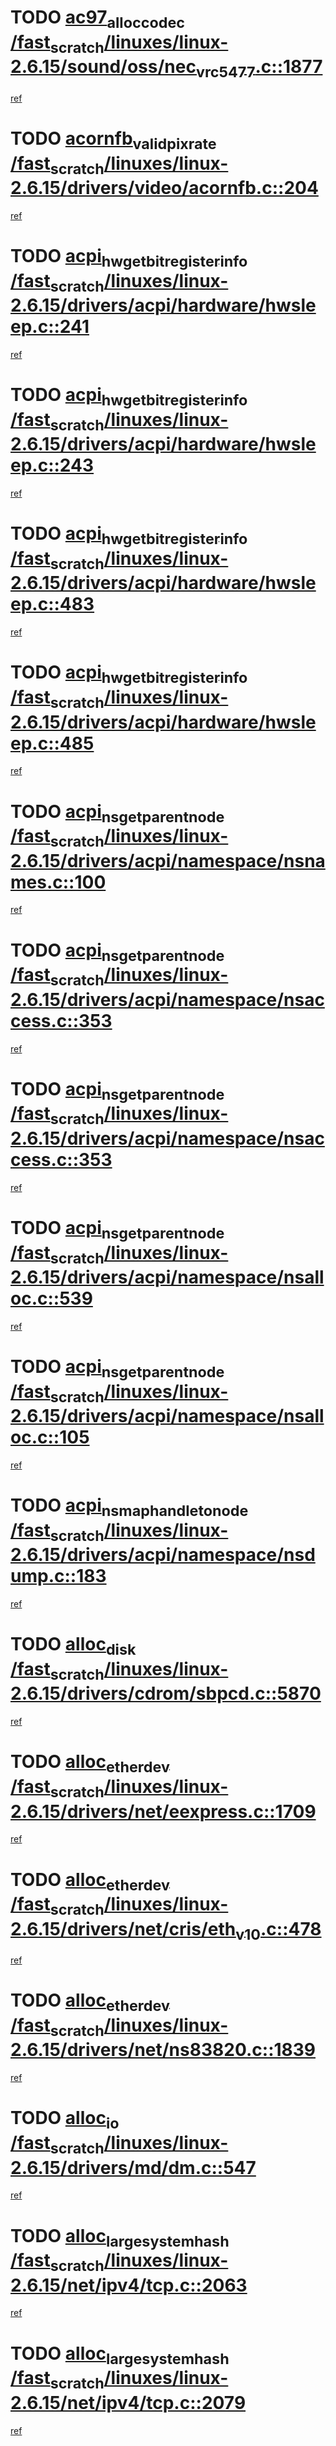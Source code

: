 * TODO [[view:/fast_scratch/linuxes/linux-2.6.15/sound/oss/nec_vrc5477.c::face=ovl-face1::linb=1877::colb=1::cole=9][ac97_alloc_codec /fast_scratch/linuxes/linux-2.6.15/sound/oss/nec_vrc5477.c::1877]]
[[view:/fast_scratch/linuxes/linux-2.6.15/sound/oss/nec_vrc5477.c::face=ovl-face2::linb=1879::colb=1::cole=9][ref]]
* TODO [[view:/fast_scratch/linuxes/linux-2.6.15/drivers/video/acornfb.c::face=ovl-face1::linb=204::colb=1::cole=5][acornfb_valid_pixrate /fast_scratch/linuxes/linux-2.6.15/drivers/video/acornfb.c::204]]
[[view:/fast_scratch/linuxes/linux-2.6.15/drivers/video/acornfb.c::face=ovl-face2::linb=205::colb=12::cole=16][ref]]
* TODO [[view:/fast_scratch/linuxes/linux-2.6.15/drivers/acpi/hardware/hwsleep.c::face=ovl-face1::linb=241::colb=1::cole=20][acpi_hw_get_bit_register_info /fast_scratch/linuxes/linux-2.6.15/drivers/acpi/hardware/hwsleep.c::241]]
[[view:/fast_scratch/linuxes/linux-2.6.15/drivers/acpi/hardware/hwsleep.c::face=ovl-face2::linb=288::colb=18::cole=37][ref]]
* TODO [[view:/fast_scratch/linuxes/linux-2.6.15/drivers/acpi/hardware/hwsleep.c::face=ovl-face1::linb=243::colb=1::cole=22][acpi_hw_get_bit_register_info /fast_scratch/linuxes/linux-2.6.15/drivers/acpi/hardware/hwsleep.c::243]]
[[view:/fast_scratch/linuxes/linux-2.6.15/drivers/acpi/hardware/hwsleep.c::face=ovl-face2::linb=289::colb=4::cole=25][ref]]
* TODO [[view:/fast_scratch/linuxes/linux-2.6.15/drivers/acpi/hardware/hwsleep.c::face=ovl-face1::linb=483::colb=2::cole=21][acpi_hw_get_bit_register_info /fast_scratch/linuxes/linux-2.6.15/drivers/acpi/hardware/hwsleep.c::483]]
[[view:/fast_scratch/linuxes/linux-2.6.15/drivers/acpi/hardware/hwsleep.c::face=ovl-face2::linb=496::colb=20::cole=39][ref]]
* TODO [[view:/fast_scratch/linuxes/linux-2.6.15/drivers/acpi/hardware/hwsleep.c::face=ovl-face1::linb=485::colb=2::cole=23][acpi_hw_get_bit_register_info /fast_scratch/linuxes/linux-2.6.15/drivers/acpi/hardware/hwsleep.c::485]]
[[view:/fast_scratch/linuxes/linux-2.6.15/drivers/acpi/hardware/hwsleep.c::face=ovl-face2::linb=497::colb=6::cole=27][ref]]
* TODO [[view:/fast_scratch/linuxes/linux-2.6.15/drivers/acpi/namespace/nsnames.c::face=ovl-face1::linb=100::colb=2::cole=13][acpi_ns_get_parent_node /fast_scratch/linuxes/linux-2.6.15/drivers/acpi/namespace/nsnames.c::100]]
[[view:/fast_scratch/linuxes/linux-2.6.15/drivers/acpi/namespace/nsnames.c::face=ovl-face2::linb=99::colb=45::cole=56][ref]]
* TODO [[view:/fast_scratch/linuxes/linux-2.6.15/drivers/acpi/namespace/nsaccess.c::face=ovl-face1::linb=353::colb=3::cole=14][acpi_ns_get_parent_node /fast_scratch/linuxes/linux-2.6.15/drivers/acpi/namespace/nsaccess.c::353]]
[[view:/fast_scratch/linuxes/linux-2.6.15/drivers/acpi/namespace/nsaccess.c::face=ovl-face2::linb=351::colb=30::cole=41][ref]]
* TODO [[view:/fast_scratch/linuxes/linux-2.6.15/drivers/acpi/namespace/nsaccess.c::face=ovl-face1::linb=353::colb=3::cole=14][acpi_ns_get_parent_node /fast_scratch/linuxes/linux-2.6.15/drivers/acpi/namespace/nsaccess.c::353]]
[[view:/fast_scratch/linuxes/linux-2.6.15/drivers/acpi/namespace/nsaccess.c::face=ovl-face2::linb=352::colb=9::cole=20][ref]]
* TODO [[view:/fast_scratch/linuxes/linux-2.6.15/drivers/acpi/namespace/nsalloc.c::face=ovl-face1::linb=539::colb=3::cole=14][acpi_ns_get_parent_node /fast_scratch/linuxes/linux-2.6.15/drivers/acpi/namespace/nsalloc.c::539]]
[[view:/fast_scratch/linuxes/linux-2.6.15/drivers/acpi/namespace/nsalloc.c::face=ovl-face2::linb=528::colb=8::cole=19][ref]]
* TODO [[view:/fast_scratch/linuxes/linux-2.6.15/drivers/acpi/namespace/nsalloc.c::face=ovl-face1::linb=105::colb=1::cole=12][acpi_ns_get_parent_node /fast_scratch/linuxes/linux-2.6.15/drivers/acpi/namespace/nsalloc.c::105]]
[[view:/fast_scratch/linuxes/linux-2.6.15/drivers/acpi/namespace/nsalloc.c::face=ovl-face2::linb=108::colb=13::cole=24][ref]]
* TODO [[view:/fast_scratch/linuxes/linux-2.6.15/drivers/acpi/namespace/nsdump.c::face=ovl-face1::linb=183::colb=1::cole=10][acpi_ns_map_handle_to_node /fast_scratch/linuxes/linux-2.6.15/drivers/acpi/namespace/nsdump.c::183]]
[[view:/fast_scratch/linuxes/linux-2.6.15/drivers/acpi/namespace/nsdump.c::face=ovl-face2::linb=184::colb=8::cole=17][ref]]
* TODO [[view:/fast_scratch/linuxes/linux-2.6.15/drivers/cdrom/sbpcd.c::face=ovl-face1::linb=5870::colb=2::cole=6][alloc_disk /fast_scratch/linuxes/linux-2.6.15/drivers/cdrom/sbpcd.c::5870]]
[[view:/fast_scratch/linuxes/linux-2.6.15/drivers/cdrom/sbpcd.c::face=ovl-face2::linb=5871::colb=2::cole=6][ref]]
* TODO [[view:/fast_scratch/linuxes/linux-2.6.15/drivers/net/eexpress.c::face=ovl-face1::linb=1709::colb=2::cole=5][alloc_etherdev /fast_scratch/linuxes/linux-2.6.15/drivers/net/eexpress.c::1709]]
[[view:/fast_scratch/linuxes/linux-2.6.15/drivers/net/eexpress.c::face=ovl-face2::linb=1710::colb=2::cole=5][ref]]
* TODO [[view:/fast_scratch/linuxes/linux-2.6.15/drivers/net/cris/eth_v10.c::face=ovl-face1::linb=478::colb=1::cole=4][alloc_etherdev /fast_scratch/linuxes/linux-2.6.15/drivers/net/cris/eth_v10.c::478]]
[[view:/fast_scratch/linuxes/linux-2.6.15/drivers/net/cris/eth_v10.c::face=ovl-face2::linb=479::colb=6::cole=9][ref]]
* TODO [[view:/fast_scratch/linuxes/linux-2.6.15/drivers/net/ns83820.c::face=ovl-face1::linb=1839::colb=1::cole=5][alloc_etherdev /fast_scratch/linuxes/linux-2.6.15/drivers/net/ns83820.c::1839]]
[[view:/fast_scratch/linuxes/linux-2.6.15/drivers/net/ns83820.c::face=ovl-face2::linb=1900::colb=28::cole=32][ref]]
* TODO [[view:/fast_scratch/linuxes/linux-2.6.15/drivers/md/dm.c::face=ovl-face1::linb=547::colb=1::cole=6][alloc_io /fast_scratch/linuxes/linux-2.6.15/drivers/md/dm.c::547]]
[[view:/fast_scratch/linuxes/linux-2.6.15/drivers/md/dm.c::face=ovl-face2::linb=548::colb=1::cole=6][ref]]
* TODO [[view:/fast_scratch/linuxes/linux-2.6.15/net/ipv4/tcp.c::face=ovl-face1::linb=2063::colb=1::cole=19][alloc_large_system_hash /fast_scratch/linuxes/linux-2.6.15/net/ipv4/tcp.c::2063]]
[[view:/fast_scratch/linuxes/linux-2.6.15/net/ipv4/tcp.c::face=ovl-face2::linb=2075::colb=15::cole=33][ref]]
* TODO [[view:/fast_scratch/linuxes/linux-2.6.15/net/ipv4/tcp.c::face=ovl-face1::linb=2079::colb=1::cole=19][alloc_large_system_hash /fast_scratch/linuxes/linux-2.6.15/net/ipv4/tcp.c::2079]]
[[view:/fast_scratch/linuxes/linux-2.6.15/net/ipv4/tcp.c::face=ovl-face2::linb=2091::colb=18::cole=36][ref]]
* TODO [[view:/fast_scratch/linuxes/linux-2.6.15/fs/jfs/jfs_metapage.c::face=ovl-face1::linb=680::colb=2::cole=4][alloc_metapage /fast_scratch/linuxes/linux-2.6.15/fs/jfs/jfs_metapage.c::680]]
[[view:/fast_scratch/linuxes/linux-2.6.15/fs/jfs/jfs_metapage.c::face=ovl-face2::linb=681::colb=2::cole=4][ref]]
* TODO [[view:/fast_scratch/linuxes/linux-2.6.15/drivers/md/dm-snap.c::face=ovl-face1::linb=731::colb=2::cole=4][alloc_pending_exception /fast_scratch/linuxes/linux-2.6.15/drivers/md/dm-snap.c::731]]
[[view:/fast_scratch/linuxes/linux-2.6.15/drivers/md/dm-snap.c::face=ovl-face2::linb=739::colb=3::cole=5][ref]]
* TODO [[view:/fast_scratch/linuxes/linux-2.6.15/drivers/scsi/wd7000.c::face=ovl-face1::linb=1100::colb=1::cole=4][alloc_scbs /fast_scratch/linuxes/linux-2.6.15/drivers/scsi/wd7000.c::1100]]
[[view:/fast_scratch/linuxes/linux-2.6.15/drivers/scsi/wd7000.c::face=ovl-face2::linb=1101::colb=1::cole=4][ref]]
* TODO [[view:/fast_scratch/linuxes/linux-2.6.15/arch/mips/kernel/vpe.c::face=ovl-face1::linb=1192::colb=2::cole=3][alloc_tc /fast_scratch/linuxes/linux-2.6.15/arch/mips/kernel/vpe.c::1192]]
[[view:/fast_scratch/linuxes/linux-2.6.15/arch/mips/kernel/vpe.c::face=ovl-face2::linb=1203::colb=13::cole=14][ref]]
* TODO [[view:/fast_scratch/linuxes/linux-2.6.15/arch/mips/kernel/vpe.c::face=ovl-face1::linb=1192::colb=2::cole=3][alloc_tc /fast_scratch/linuxes/linux-2.6.15/arch/mips/kernel/vpe.c::1192]]
[[view:/fast_scratch/linuxes/linux-2.6.15/arch/mips/kernel/vpe.c::face=ovl-face2::linb=1231::colb=2::cole=3][ref]]
* TODO [[view:/fast_scratch/linuxes/linux-2.6.15/drivers/md/dm.c::face=ovl-face1::linb=461::colb=1::cole=4][alloc_tio /fast_scratch/linuxes/linux-2.6.15/drivers/md/dm.c::461]]
[[view:/fast_scratch/linuxes/linux-2.6.15/drivers/md/dm.c::face=ovl-face2::linb=462::colb=1::cole=4][ref]]
* TODO [[view:/fast_scratch/linuxes/linux-2.6.15/drivers/md/dm.c::face=ovl-face1::linb=520::colb=2::cole=5][alloc_tio /fast_scratch/linuxes/linux-2.6.15/drivers/md/dm.c::520]]
[[view:/fast_scratch/linuxes/linux-2.6.15/drivers/md/dm.c::face=ovl-face2::linb=521::colb=2::cole=5][ref]]
* TODO [[view:/fast_scratch/linuxes/linux-2.6.15/arch/m68k/amiga/config.c::face=ovl-face1::linb=824::colb=4::cole=12][amiga_chip_alloc_res /fast_scratch/linuxes/linux-2.6.15/arch/m68k/amiga/config.c::824]]
[[view:/fast_scratch/linuxes/linux-2.6.15/arch/m68k/amiga/config.c::face=ovl-face2::linb=825::colb=4::cole=12][ref]]
* TODO [[view:/fast_scratch/linuxes/linux-2.6.15/arch/ppc/amiga/config.c::face=ovl-face1::linb=747::colb=4::cole=12][amiga_chip_alloc_res /fast_scratch/linuxes/linux-2.6.15/arch/ppc/amiga/config.c::747]]
[[view:/fast_scratch/linuxes/linux-2.6.15/arch/ppc/amiga/config.c::face=ovl-face2::linb=748::colb=4::cole=12][ref]]
* TODO [[view:/fast_scratch/linuxes/linux-2.6.15/drivers/net/appletalk/ipddp.c::face=ovl-face1::linb=137::colb=8::cole=16][atalk_find_dev_addr /fast_scratch/linuxes/linux-2.6.15/drivers/net/appletalk/ipddp.c::137]]
[[view:/fast_scratch/linuxes/linux-2.6.15/drivers/net/appletalk/ipddp.c::face=ovl-face2::linb=166::colb=33::cole=41][ref]]
* TODO [[view:/fast_scratch/linuxes/linux-2.6.15/drivers/net/appletalk/ipddp.c::face=ovl-face1::linb=137::colb=8::cole=16][atalk_find_dev_addr /fast_scratch/linuxes/linux-2.6.15/drivers/net/appletalk/ipddp.c::137]]
[[view:/fast_scratch/linuxes/linux-2.6.15/drivers/net/appletalk/ipddp.c::face=ovl-face2::linb=169::colb=25::cole=33][ref]]
* TODO [[view:/fast_scratch/linuxes/linux-2.6.15/net/appletalk/aarp.c::face=ovl-face1::linb=547::colb=21::cole=23][atalk_find_dev_addr /fast_scratch/linuxes/linux-2.6.15/net/appletalk/aarp.c::547]]
[[view:/fast_scratch/linuxes/linux-2.6.15/net/appletalk/aarp.c::face=ovl-face2::linb=558::colb=25::cole=27][ref]]
* TODO [[view:/fast_scratch/linuxes/linux-2.6.15/net/appletalk/aarp.c::face=ovl-face1::linb=547::colb=21::cole=23][atalk_find_dev_addr /fast_scratch/linuxes/linux-2.6.15/net/appletalk/aarp.c::547]]
[[view:/fast_scratch/linuxes/linux-2.6.15/net/appletalk/aarp.c::face=ovl-face2::linb=559::colb=25::cole=27][ref]]
* TODO [[view:/fast_scratch/linuxes/linux-2.6.15/net/appletalk/ddp.c::face=ovl-face1::linb=1595::colb=2::cole=4][atrtr_find /fast_scratch/linuxes/linux-2.6.15/net/appletalk/ddp.c::1595]]
[[view:/fast_scratch/linuxes/linux-2.6.15/net/appletalk/ddp.c::face=ovl-face2::linb=1596::colb=8::cole=10][ref]]
* TODO [[view:/fast_scratch/linuxes/linux-2.6.15/net/appletalk/ddp.c::face=ovl-face1::linb=1603::colb=2::cole=4][atrtr_find /fast_scratch/linuxes/linux-2.6.15/net/appletalk/ddp.c::1603]]
[[view:/fast_scratch/linuxes/linux-2.6.15/net/appletalk/ddp.c::face=ovl-face2::linb=1604::colb=8::cole=10][ref]]
* TODO [[view:/fast_scratch/linuxes/linux-2.6.15/fs/autofs/root.c::face=ovl-face1::linb=69::colb=20::cole=23][autofs_hash_enum /fast_scratch/linuxes/linux-2.6.15/fs/autofs/root.c::69]]
[[view:/fast_scratch/linuxes/linux-2.6.15/fs/autofs/root.c::face=ovl-face2::linb=70::colb=9::cole=12][ref]]
* TODO [[view:/fast_scratch/linuxes/linux-2.6.15/fs/autofs/root.c::face=ovl-face1::linb=69::colb=20::cole=23][autofs_hash_enum /fast_scratch/linuxes/linux-2.6.15/fs/autofs/root.c::69]]
[[view:/fast_scratch/linuxes/linux-2.6.15/fs/autofs/root.c::face=ovl-face2::linb=70::colb=37::cole=40][ref]]
* TODO [[view:/fast_scratch/linuxes/linux-2.6.15/drivers/md/dm.c::face=ovl-face1::linb=417::colb=1::cole=6][bio_alloc_bioset /fast_scratch/linuxes/linux-2.6.15/drivers/md/dm.c::417]]
[[view:/fast_scratch/linuxes/linux-2.6.15/drivers/md/dm.c::face=ovl-face2::linb=418::colb=1::cole=6][ref]]
* TODO [[view:/fast_scratch/linuxes/linux-2.6.15/drivers/md/dm-io.c::face=ovl-face1::linb=266::colb=2::cole=5][bio_alloc_bioset /fast_scratch/linuxes/linux-2.6.15/drivers/md/dm-io.c::266]]
[[view:/fast_scratch/linuxes/linux-2.6.15/drivers/md/dm-io.c::face=ovl-face2::linb=267::colb=2::cole=5][ref]]
* TODO [[view:/fast_scratch/linuxes/linux-2.6.15/drivers/md/md.c::face=ovl-face1::linb=387::colb=13::cole=16][bio_alloc /fast_scratch/linuxes/linux-2.6.15/drivers/md/md.c::387]]
[[view:/fast_scratch/linuxes/linux-2.6.15/drivers/md/md.c::face=ovl-face2::linb=390::colb=1::cole=4][ref]]
* TODO [[view:/fast_scratch/linuxes/linux-2.6.15/drivers/md/md.c::face=ovl-face1::linb=445::colb=13::cole=16][bio_alloc /fast_scratch/linuxes/linux-2.6.15/drivers/md/md.c::445]]
[[view:/fast_scratch/linuxes/linux-2.6.15/drivers/md/md.c::face=ovl-face2::linb=451::colb=1::cole=4][ref]]
* TODO [[view:/fast_scratch/linuxes/linux-2.6.15/fs/buffer.c::face=ovl-face1::linb=2780::colb=1::cole=4][bio_alloc /fast_scratch/linuxes/linux-2.6.15/fs/buffer.c::2780]]
[[view:/fast_scratch/linuxes/linux-2.6.15/fs/buffer.c::face=ovl-face2::linb=2782::colb=1::cole=4][ref]]
* TODO [[view:/fast_scratch/linuxes/linux-2.6.15/fs/jfs/jfs_logmgr.c::face=ovl-face1::linb=2003::colb=1::cole=4][bio_alloc /fast_scratch/linuxes/linux-2.6.15/fs/jfs/jfs_logmgr.c::2003]]
[[view:/fast_scratch/linuxes/linux-2.6.15/fs/jfs/jfs_logmgr.c::face=ovl-face2::linb=2005::colb=1::cole=4][ref]]
* TODO [[view:/fast_scratch/linuxes/linux-2.6.15/fs/jfs/jfs_logmgr.c::face=ovl-face1::linb=2145::colb=1::cole=4][bio_alloc /fast_scratch/linuxes/linux-2.6.15/fs/jfs/jfs_logmgr.c::2145]]
[[view:/fast_scratch/linuxes/linux-2.6.15/fs/jfs/jfs_logmgr.c::face=ovl-face2::linb=2146::colb=1::cole=4][ref]]
* TODO [[view:/fast_scratch/linuxes/linux-2.6.15/fs/jfs/jfs_metapage.c::face=ovl-face1::linb=516::colb=3::cole=6][bio_alloc /fast_scratch/linuxes/linux-2.6.15/fs/jfs/jfs_metapage.c::516]]
[[view:/fast_scratch/linuxes/linux-2.6.15/fs/jfs/jfs_metapage.c::face=ovl-face2::linb=517::colb=3::cole=6][ref]]
* TODO [[view:/fast_scratch/linuxes/linux-2.6.15/fs/jfs/jfs_metapage.c::face=ovl-face1::linb=447::colb=2::cole=5][bio_alloc /fast_scratch/linuxes/linux-2.6.15/fs/jfs/jfs_metapage.c::447]]
[[view:/fast_scratch/linuxes/linux-2.6.15/fs/jfs/jfs_metapage.c::face=ovl-face2::linb=448::colb=2::cole=5][ref]]
* TODO [[view:/fast_scratch/linuxes/linux-2.6.15/fs/xfs/linux-2.6/xfs_buf.c::face=ovl-face1::linb=1250::colb=2::cole=5][bio_alloc /fast_scratch/linuxes/linux-2.6.15/fs/xfs/linux-2.6/xfs_buf.c::1250]]
[[view:/fast_scratch/linuxes/linux-2.6.15/fs/xfs/linux-2.6/xfs_buf.c::face=ovl-face2::linb=1252::colb=2::cole=5][ref]]
* TODO [[view:/fast_scratch/linuxes/linux-2.6.15/fs/xfs/linux-2.6/xfs_buf.c::face=ovl-face1::linb=1289::colb=1::cole=4][bio_alloc /fast_scratch/linuxes/linux-2.6.15/fs/xfs/linux-2.6/xfs_buf.c::1289]]
[[view:/fast_scratch/linuxes/linux-2.6.15/fs/xfs/linux-2.6/xfs_buf.c::face=ovl-face2::linb=1290::colb=1::cole=4][ref]]
* TODO [[view:/fast_scratch/linuxes/linux-2.6.15/mm/highmem.c::face=ovl-face1::linb=406::colb=3::cole=6][bio_alloc /fast_scratch/linuxes/linux-2.6.15/mm/highmem.c::406]]
[[view:/fast_scratch/linuxes/linux-2.6.15/mm/highmem.c::face=ovl-face2::linb=408::colb=7::cole=10][ref]]
* TODO [[view:/fast_scratch/linuxes/linux-2.6.15/drivers/block/pktcdvd.c::face=ovl-face1::linb=2126::colb=14::cole=24][bio_clone /fast_scratch/linuxes/linux-2.6.15/drivers/block/pktcdvd.c::2126]]
[[view:/fast_scratch/linuxes/linux-2.6.15/drivers/block/pktcdvd.c::face=ovl-face2::linb=2131::colb=2::cole=12][ref]]
* TODO [[view:/fast_scratch/linuxes/linux-2.6.15/drivers/md/raid10.c::face=ovl-face1::linb=750::colb=2::cole=10][bio_clone /fast_scratch/linuxes/linux-2.6.15/drivers/md/raid10.c::750]]
[[view:/fast_scratch/linuxes/linux-2.6.15/drivers/md/raid10.c::face=ovl-face2::linb=754::colb=2::cole=10][ref]]
* TODO [[view:/fast_scratch/linuxes/linux-2.6.15/drivers/md/raid10.c::face=ovl-face1::linb=794::colb=2::cole=6][bio_clone /fast_scratch/linuxes/linux-2.6.15/drivers/md/raid10.c::794]]
[[view:/fast_scratch/linuxes/linux-2.6.15/drivers/md/raid10.c::face=ovl-face2::linb=797::colb=2::cole=6][ref]]
* TODO [[view:/fast_scratch/linuxes/linux-2.6.15/drivers/md/raid10.c::face=ovl-face1::linb=1290::colb=4::cole=7][bio_clone /fast_scratch/linuxes/linux-2.6.15/drivers/md/raid10.c::1290]]
[[view:/fast_scratch/linuxes/linux-2.6.15/drivers/md/raid10.c::face=ovl-face2::linb=1292::colb=4::cole=7][ref]]
* TODO [[view:/fast_scratch/linuxes/linux-2.6.15/drivers/md/raid1.c::face=ovl-face1::linb=717::colb=2::cole=10][bio_clone /fast_scratch/linuxes/linux-2.6.15/drivers/md/raid1.c::717]]
[[view:/fast_scratch/linuxes/linux-2.6.15/drivers/md/raid1.c::face=ovl-face2::linb=721::colb=2::cole=10][ref]]
* TODO [[view:/fast_scratch/linuxes/linux-2.6.15/drivers/md/raid1.c::face=ovl-face1::linb=789::colb=2::cole=6][bio_clone /fast_scratch/linuxes/linux-2.6.15/drivers/md/raid1.c::789]]
[[view:/fast_scratch/linuxes/linux-2.6.15/drivers/md/raid1.c::face=ovl-face2::linb=792::colb=2::cole=6][ref]]
* TODO [[view:/fast_scratch/linuxes/linux-2.6.15/drivers/md/raid1.c::face=ovl-face1::linb=1192::colb=5::cole=8][bio_clone /fast_scratch/linuxes/linux-2.6.15/drivers/md/raid1.c::1192]]
[[view:/fast_scratch/linuxes/linux-2.6.15/drivers/md/raid1.c::face=ovl-face2::linb=1198::colb=5::cole=8][ref]]
* TODO [[view:/fast_scratch/linuxes/linux-2.6.15/drivers/md/raid1.c::face=ovl-face1::linb=1220::colb=4::cole=7][bio_clone /fast_scratch/linuxes/linux-2.6.15/drivers/md/raid1.c::1220]]
[[view:/fast_scratch/linuxes/linux-2.6.15/drivers/md/raid1.c::face=ovl-face2::linb=1228::colb=4::cole=7][ref]]
* TODO [[view:/fast_scratch/linuxes/linux-2.6.15/drivers/md/dm.c::face=ovl-face1::linb=441::colb=1::cole=6][bio_clone /fast_scratch/linuxes/linux-2.6.15/drivers/md/dm.c::441]]
[[view:/fast_scratch/linuxes/linux-2.6.15/drivers/md/dm.c::face=ovl-face2::linb=442::colb=1::cole=6][ref]]
* TODO [[view:/fast_scratch/linuxes/linux-2.6.15/drivers/md/faulty.c::face=ovl-face1::linb=212::colb=14::cole=15][bio_clone /fast_scratch/linuxes/linux-2.6.15/drivers/md/faulty.c::212]]
[[view:/fast_scratch/linuxes/linux-2.6.15/drivers/md/faulty.c::face=ovl-face2::linb=213::colb=2::cole=3][ref]]
* TODO [[view:/fast_scratch/linuxes/linux-2.6.15/drivers/md/md.c::face=ovl-face1::linb=401::colb=2::cole=6][bio_clone /fast_scratch/linuxes/linux-2.6.15/drivers/md/md.c::401]]
[[view:/fast_scratch/linuxes/linux-2.6.15/drivers/md/md.c::face=ovl-face2::linb=402::colb=2::cole=6][ref]]
* TODO [[view:/fast_scratch/linuxes/linux-2.6.15/drivers/md/linear.c::face=ovl-face1::linb=309::colb=2::cole=4][bio_split /fast_scratch/linuxes/linux-2.6.15/drivers/md/linear.c::309]]
[[view:/fast_scratch/linuxes/linux-2.6.15/drivers/md/linear.c::face=ovl-face2::linb=311::colb=30::cole=32][ref]]
* TODO [[view:/fast_scratch/linuxes/linux-2.6.15/drivers/md/raid10.c::face=ovl-face1::linb=697::colb=2::cole=4][bio_split /fast_scratch/linuxes/linux-2.6.15/drivers/md/raid10.c::697]]
[[view:/fast_scratch/linuxes/linux-2.6.15/drivers/md/raid10.c::face=ovl-face2::linb=699::colb=23::cole=25][ref]]
* TODO [[view:/fast_scratch/linuxes/linux-2.6.15/drivers/md/raid0.c::face=ovl-face1::linb=431::colb=2::cole=4][bio_split /fast_scratch/linuxes/linux-2.6.15/drivers/md/raid0.c::431]]
[[view:/fast_scratch/linuxes/linux-2.6.15/drivers/md/raid0.c::face=ovl-face2::linb=432::colb=29::cole=31][ref]]
* TODO [[view:/fast_scratch/linuxes/linux-2.6.15/block/scsi_ioctl.c::face=ovl-face1::linb=452::colb=1::cole=3][blk_get_request /fast_scratch/linuxes/linux-2.6.15/block/scsi_ioctl.c::452]]
[[view:/fast_scratch/linuxes/linux-2.6.15/block/scsi_ioctl.c::face=ovl-face2::linb=453::colb=1::cole=3][ref]]
* TODO [[view:/fast_scratch/linuxes/linux-2.6.15/block/scsi_ioctl.c::face=ovl-face1::linb=376::colb=1::cole=3][blk_get_request /fast_scratch/linuxes/linux-2.6.15/block/scsi_ioctl.c::376]]
[[view:/fast_scratch/linuxes/linux-2.6.15/block/scsi_ioctl.c::face=ovl-face2::linb=384::colb=1::cole=3][ref]]
* TODO [[view:/fast_scratch/linuxes/linux-2.6.15/drivers/block/pktcdvd.c::face=ovl-face1::linb=366::colb=1::cole=3][blk_get_request /fast_scratch/linuxes/linux-2.6.15/drivers/block/pktcdvd.c::366]]
[[view:/fast_scratch/linuxes/linux-2.6.15/drivers/block/pktcdvd.c::face=ovl-face2::linb=368::colb=1::cole=3][ref]]
* TODO [[view:/fast_scratch/linuxes/linux-2.6.15/drivers/ide/ide-disk.c::face=ovl-face1::linb=753::colb=1::cole=3][blk_get_request /fast_scratch/linuxes/linux-2.6.15/drivers/ide/ide-disk.c::753]]
[[view:/fast_scratch/linuxes/linux-2.6.15/drivers/ide/ide-disk.c::face=ovl-face2::linb=763::colb=48::cole=50][ref]]
* TODO [[view:/fast_scratch/linuxes/linux-2.6.15/drivers/scsi/scsi_lib.c::face=ovl-face1::linb=280::colb=1::cole=4][blk_get_request /fast_scratch/linuxes/linux-2.6.15/drivers/scsi/scsi_lib.c::280]]
[[view:/fast_scratch/linuxes/linux-2.6.15/drivers/scsi/scsi_lib.c::face=ovl-face2::linb=286::colb=1::cole=4][ref]]
* TODO [[view:/fast_scratch/linuxes/linux-2.6.15/drivers/block/cciss.c::face=ovl-face1::linb=1237::colb=2::cole=13][blk_init_queue /fast_scratch/linuxes/linux-2.6.15/drivers/block/cciss.c::1237]]
[[view:/fast_scratch/linuxes/linux-2.6.15/drivers/block/cciss.c::face=ovl-face2::linb=1240::colb=2::cole=13][ref]]
* TODO [[view:/fast_scratch/linuxes/linux-2.6.15/drivers/parisc/ccio-dma.c::face=ovl-face1::linb=1203::colb=13::cole=16][ccio_get_iommu /fast_scratch/linuxes/linux-2.6.15/drivers/parisc/ccio-dma.c::1203]]
[[view:/fast_scratch/linuxes/linux-2.6.15/drivers/parisc/ccio-dma.c::face=ovl-face2::linb=1206::colb=1::cole=4][ref]]
* TODO [[view:/fast_scratch/linuxes/linux-2.6.15/kernel/fork.c::face=ovl-face1::linb=1250::colb=1::cole=2][copy_process /fast_scratch/linuxes/linux-2.6.15/kernel/fork.c::1250]]
[[view:/fast_scratch/linuxes/linux-2.6.15/kernel/fork.c::face=ovl-face2::linb=1259::colb=3::cole=4][ref]]
* TODO [[view:/fast_scratch/linuxes/linux-2.6.15/kernel/fork.c::face=ovl-face1::linb=1250::colb=1::cole=2][copy_process /fast_scratch/linuxes/linux-2.6.15/kernel/fork.c::1250]]
[[view:/fast_scratch/linuxes/linux-2.6.15/kernel/fork.c::face=ovl-face2::linb=1263::colb=7::cole=8][ref]]
* TODO [[view:/fast_scratch/linuxes/linux-2.6.15/fs/cramfs/inode.c::face=ovl-face1::linb=422::colb=2::cole=4][cramfs_read /fast_scratch/linuxes/linux-2.6.15/fs/cramfs/inode.c::422]]
[[view:/fast_scratch/linuxes/linux-2.6.15/fs/cramfs/inode.c::face=ovl-face2::linb=429::colb=12::cole=14][ref]]
* TODO [[view:/fast_scratch/linuxes/linux-2.6.15/fs/cramfs/inode.c::face=ovl-face1::linb=372::colb=2::cole=4][cramfs_read /fast_scratch/linuxes/linux-2.6.15/fs/cramfs/inode.c::372]]
[[view:/fast_scratch/linuxes/linux-2.6.15/fs/cramfs/inode.c::face=ovl-face2::linb=380::colb=12::cole=14][ref]]
* TODO [[view:/fast_scratch/linuxes/linux-2.6.15/arch/parisc/kernel/drivers.c::face=ovl-face1::linb=500::colb=1::cole=4][create_parisc_device /fast_scratch/linuxes/linux-2.6.15/arch/parisc/kernel/drivers.c::500]]
[[view:/fast_scratch/linuxes/linux-2.6.15/arch/parisc/kernel/drivers.c::face=ovl-face2::linb=501::colb=5::cole=8][ref]]
* TODO [[view:/fast_scratch/linuxes/linux-2.6.15/drivers/net/wireless/airo.c::face=ovl-face1::linb=5532::colb=1::cole=11][create_proc_entry /fast_scratch/linuxes/linux-2.6.15/drivers/net/wireless/airo.c::5532]]
[[view:/fast_scratch/linuxes/linux-2.6.15/drivers/net/wireless/airo.c::face=ovl-face2::linb=5535::colb=8::cole=18][ref]]
* TODO [[view:/fast_scratch/linuxes/linux-2.6.15/drivers/net/wireless/airo.c::face=ovl-face1::linb=4360::colb=1::cole=18][create_proc_entry /fast_scratch/linuxes/linux-2.6.15/drivers/net/wireless/airo.c::4360]]
[[view:/fast_scratch/linuxes/linux-2.6.15/drivers/net/wireless/airo.c::face=ovl-face2::linb=4363::colb=8::cole=25][ref]]
* TODO [[view:/fast_scratch/linuxes/linux-2.6.15/drivers/net/wireless/airo.c::face=ovl-face1::linb=4368::colb=1::cole=6][create_proc_entry /fast_scratch/linuxes/linux-2.6.15/drivers/net/wireless/airo.c::4368]]
[[view:/fast_scratch/linuxes/linux-2.6.15/drivers/net/wireless/airo.c::face=ovl-face2::linb=4371::colb=8::cole=13][ref]]
* TODO [[view:/fast_scratch/linuxes/linux-2.6.15/drivers/net/wireless/airo.c::face=ovl-face1::linb=4378::colb=1::cole=6][create_proc_entry /fast_scratch/linuxes/linux-2.6.15/drivers/net/wireless/airo.c::4378]]
[[view:/fast_scratch/linuxes/linux-2.6.15/drivers/net/wireless/airo.c::face=ovl-face2::linb=4381::colb=8::cole=13][ref]]
* TODO [[view:/fast_scratch/linuxes/linux-2.6.15/drivers/net/wireless/airo.c::face=ovl-face1::linb=4388::colb=1::cole=6][create_proc_entry /fast_scratch/linuxes/linux-2.6.15/drivers/net/wireless/airo.c::4388]]
[[view:/fast_scratch/linuxes/linux-2.6.15/drivers/net/wireless/airo.c::face=ovl-face2::linb=4391::colb=8::cole=13][ref]]
* TODO [[view:/fast_scratch/linuxes/linux-2.6.15/drivers/net/wireless/airo.c::face=ovl-face1::linb=4398::colb=1::cole=6][create_proc_entry /fast_scratch/linuxes/linux-2.6.15/drivers/net/wireless/airo.c::4398]]
[[view:/fast_scratch/linuxes/linux-2.6.15/drivers/net/wireless/airo.c::face=ovl-face2::linb=4401::colb=8::cole=13][ref]]
* TODO [[view:/fast_scratch/linuxes/linux-2.6.15/drivers/net/wireless/airo.c::face=ovl-face1::linb=4408::colb=1::cole=6][create_proc_entry /fast_scratch/linuxes/linux-2.6.15/drivers/net/wireless/airo.c::4408]]
[[view:/fast_scratch/linuxes/linux-2.6.15/drivers/net/wireless/airo.c::face=ovl-face2::linb=4411::colb=8::cole=13][ref]]
* TODO [[view:/fast_scratch/linuxes/linux-2.6.15/drivers/net/wireless/airo.c::face=ovl-face1::linb=4418::colb=1::cole=6][create_proc_entry /fast_scratch/linuxes/linux-2.6.15/drivers/net/wireless/airo.c::4418]]
[[view:/fast_scratch/linuxes/linux-2.6.15/drivers/net/wireless/airo.c::face=ovl-face2::linb=4421::colb=8::cole=13][ref]]
* TODO [[view:/fast_scratch/linuxes/linux-2.6.15/drivers/net/wireless/airo.c::face=ovl-face1::linb=4428::colb=1::cole=6][create_proc_entry /fast_scratch/linuxes/linux-2.6.15/drivers/net/wireless/airo.c::4428]]
[[view:/fast_scratch/linuxes/linux-2.6.15/drivers/net/wireless/airo.c::face=ovl-face2::linb=4431::colb=1::cole=6][ref]]
* TODO [[view:/fast_scratch/linuxes/linux-2.6.15/drivers/net/wireless/airo.c::face=ovl-face1::linb=4438::colb=1::cole=6][create_proc_entry /fast_scratch/linuxes/linux-2.6.15/drivers/net/wireless/airo.c::4438]]
[[view:/fast_scratch/linuxes/linux-2.6.15/drivers/net/wireless/airo.c::face=ovl-face2::linb=4441::colb=8::cole=13][ref]]
* TODO [[view:/fast_scratch/linuxes/linux-2.6.15/drivers/s390/block/dasd_proc.c::face=ovl-face1::linb=300::colb=1::cole=19][create_proc_entry /fast_scratch/linuxes/linux-2.6.15/drivers/s390/block/dasd_proc.c::300]]
[[view:/fast_scratch/linuxes/linux-2.6.15/drivers/s390/block/dasd_proc.c::face=ovl-face2::linb=303::colb=1::cole=19][ref]]
* TODO [[view:/fast_scratch/linuxes/linux-2.6.15/drivers/s390/block/dasd_proc.c::face=ovl-face1::linb=305::colb=1::cole=22][create_proc_entry /fast_scratch/linuxes/linux-2.6.15/drivers/s390/block/dasd_proc.c::305]]
[[view:/fast_scratch/linuxes/linux-2.6.15/drivers/s390/block/dasd_proc.c::face=ovl-face2::linb=308::colb=1::cole=22][ref]]
* TODO [[view:/fast_scratch/linuxes/linux-2.6.15/drivers/misc/hdpuftrs/hdpu_nexus.c::face=ovl-face1::linb=73::colb=1::cole=13][create_proc_entry /fast_scratch/linuxes/linux-2.6.15/drivers/misc/hdpuftrs/hdpu_nexus.c::73]]
[[view:/fast_scratch/linuxes/linux-2.6.15/drivers/misc/hdpuftrs/hdpu_nexus.c::face=ovl-face2::linb=74::colb=1::cole=13][ref]]
* TODO [[view:/fast_scratch/linuxes/linux-2.6.15/drivers/misc/hdpuftrs/hdpu_nexus.c::face=ovl-face1::linb=77::colb=1::cole=16][create_proc_entry /fast_scratch/linuxes/linux-2.6.15/drivers/misc/hdpuftrs/hdpu_nexus.c::77]]
[[view:/fast_scratch/linuxes/linux-2.6.15/drivers/misc/hdpuftrs/hdpu_nexus.c::face=ovl-face2::linb=78::colb=1::cole=16][ref]]
* TODO [[view:/fast_scratch/linuxes/linux-2.6.15/sound/pci/cs46xx/dsp_spos.c::face=ovl-face1::linb=1583::colb=2::cole=17][cs46xx_dsp_create_scb /fast_scratch/linuxes/linux-2.6.15/sound/pci/cs46xx/dsp_spos.c::1583]]
[[view:/fast_scratch/linuxes/linux-2.6.15/sound/pci/cs46xx/dsp_spos.c::face=ovl-face2::linb=1601::colb=2::cole=17][ref]]
* TODO [[view:/fast_scratch/linuxes/linux-2.6.15/sound/pci/cs46xx/dsp_spos.c::face=ovl-face1::linb=1586::colb=2::cole=17][cs46xx_dsp_create_scb /fast_scratch/linuxes/linux-2.6.15/sound/pci/cs46xx/dsp_spos.c::1586]]
[[view:/fast_scratch/linuxes/linux-2.6.15/sound/pci/cs46xx/dsp_spos.c::face=ovl-face2::linb=1596::colb=2::cole=17][ref]]
* TODO [[view:/fast_scratch/linuxes/linux-2.6.15/sound/pci/cs46xx/dsp_spos.c::face=ovl-face1::linb=1588::colb=2::cole=22][cs46xx_dsp_create_scb /fast_scratch/linuxes/linux-2.6.15/sound/pci/cs46xx/dsp_spos.c::1588]]
[[view:/fast_scratch/linuxes/linux-2.6.15/sound/pci/cs46xx/dsp_spos.c::face=ovl-face2::linb=1591::colb=2::cole=22][ref]]
* TODO [[view:/fast_scratch/linuxes/linux-2.6.15/sound/pci/cs46xx/dsp_spos.c::face=ovl-face1::linb=1121::colb=2::cole=19][cs46xx_dsp_create_scb /fast_scratch/linuxes/linux-2.6.15/sound/pci/cs46xx/dsp_spos.c::1121]]
[[view:/fast_scratch/linuxes/linux-2.6.15/sound/pci/cs46xx/dsp_spos.c::face=ovl-face2::linb=1122::colb=2::cole=19][ref]]
* TODO [[view:/fast_scratch/linuxes/linux-2.6.15/sound/pci/cs46xx/dsp_spos_scb_lib.c::face=ovl-face1::linb=298::colb=1::cole=4][cs46xx_dsp_create_scb /fast_scratch/linuxes/linux-2.6.15/sound/pci/cs46xx/dsp_spos_scb_lib.c::298]]
[[view:/fast_scratch/linuxes/linux-2.6.15/sound/pci/cs46xx/dsp_spos_scb_lib.c::face=ovl-face2::linb=301::colb=1::cole=4][ref]]
* TODO [[view:/fast_scratch/linuxes/linux-2.6.15/drivers/media/video/cx88/cx88-blackbird.c::face=ovl-face1::linb=1649::colb=1::cole=14][cx88_vdev_init /fast_scratch/linuxes/linux-2.6.15/drivers/media/video/cx88/cx88-blackbird.c::1649]]
[[view:/fast_scratch/linuxes/linux-2.6.15/drivers/media/video/cx88/cx88-blackbird.c::face=ovl-face2::linb=1658::colb=24::cole=37][ref]]
* TODO [[view:/fast_scratch/linuxes/linux-2.6.15/drivers/media/video/cx88/cx88-video.c::face=ovl-face1::linb=1888::colb=1::cole=15][cx88_vdev_init /fast_scratch/linuxes/linux-2.6.15/drivers/media/video/cx88/cx88-video.c::1888]]
[[view:/fast_scratch/linuxes/linux-2.6.15/drivers/media/video/cx88/cx88-video.c::face=ovl-face2::linb=1898::colb=19::cole=33][ref]]
* TODO [[view:/fast_scratch/linuxes/linux-2.6.15/drivers/media/video/cx88/cx88-video.c::face=ovl-face1::linb=1900::colb=1::cole=13][cx88_vdev_init /fast_scratch/linuxes/linux-2.6.15/drivers/media/video/cx88/cx88-video.c::1900]]
[[view:/fast_scratch/linuxes/linux-2.6.15/drivers/media/video/cx88/cx88-video.c::face=ovl-face2::linb=1909::colb=19::cole=31][ref]]
* TODO [[view:/fast_scratch/linuxes/linux-2.6.15/drivers/media/video/cx88/cx88-video.c::face=ovl-face1::linb=1912::colb=2::cole=16][cx88_vdev_init /fast_scratch/linuxes/linux-2.6.15/drivers/media/video/cx88/cx88-video.c::1912]]
[[view:/fast_scratch/linuxes/linux-2.6.15/drivers/media/video/cx88/cx88-video.c::face=ovl-face2::linb=1922::colb=20::cole=34][ref]]
* TODO [[view:/fast_scratch/linuxes/linux-2.6.15/drivers/block/DAC960.c::face=ovl-face1::linb=804::colb=20::cole=27][DAC960_AllocateCommand /fast_scratch/linuxes/linux-2.6.15/drivers/block/DAC960.c::804]]
[[view:/fast_scratch/linuxes/linux-2.6.15/drivers/block/DAC960.c::face=ovl-face2::linb=805::colb=48::cole=55][ref]]
* TODO [[view:/fast_scratch/linuxes/linux-2.6.15/drivers/block/DAC960.c::face=ovl-face1::linb=829::colb=20::cole=27][DAC960_AllocateCommand /fast_scratch/linuxes/linux-2.6.15/drivers/block/DAC960.c::829]]
[[view:/fast_scratch/linuxes/linux-2.6.15/drivers/block/DAC960.c::face=ovl-face2::linb=830::colb=48::cole=55][ref]]
* TODO [[view:/fast_scratch/linuxes/linux-2.6.15/drivers/block/DAC960.c::face=ovl-face1::linb=856::colb=20::cole=27][DAC960_AllocateCommand /fast_scratch/linuxes/linux-2.6.15/drivers/block/DAC960.c::856]]
[[view:/fast_scratch/linuxes/linux-2.6.15/drivers/block/DAC960.c::face=ovl-face2::linb=857::colb=48::cole=55][ref]]
* TODO [[view:/fast_scratch/linuxes/linux-2.6.15/drivers/block/DAC960.c::face=ovl-face1::linb=1125::colb=20::cole=27][DAC960_AllocateCommand /fast_scratch/linuxes/linux-2.6.15/drivers/block/DAC960.c::1125]]
[[view:/fast_scratch/linuxes/linux-2.6.15/drivers/block/DAC960.c::face=ovl-face2::linb=1126::colb=48::cole=55][ref]]
* TODO [[view:/fast_scratch/linuxes/linux-2.6.15/drivers/block/DAC960.c::face=ovl-face1::linb=882::colb=20::cole=27][DAC960_AllocateCommand /fast_scratch/linuxes/linux-2.6.15/drivers/block/DAC960.c::882]]
[[view:/fast_scratch/linuxes/linux-2.6.15/drivers/block/DAC960.c::face=ovl-face2::linb=883::colb=48::cole=55][ref]]
* TODO [[view:/fast_scratch/linuxes/linux-2.6.15/drivers/block/DAC960.c::face=ovl-face1::linb=920::colb=20::cole=27][DAC960_AllocateCommand /fast_scratch/linuxes/linux-2.6.15/drivers/block/DAC960.c::920]]
[[view:/fast_scratch/linuxes/linux-2.6.15/drivers/block/DAC960.c::face=ovl-face2::linb=921::colb=48::cole=55][ref]]
* TODO [[view:/fast_scratch/linuxes/linux-2.6.15/drivers/block/DAC960.c::face=ovl-face1::linb=1099::colb=6::cole=13][DAC960_AllocateCommand /fast_scratch/linuxes/linux-2.6.15/drivers/block/DAC960.c::1099]]
[[view:/fast_scratch/linuxes/linux-2.6.15/drivers/block/DAC960.c::face=ovl-face2::linb=1100::colb=24::cole=31][ref]]
* TODO [[view:/fast_scratch/linuxes/linux-2.6.15/drivers/block/DAC960.c::face=ovl-face1::linb=959::colb=20::cole=27][DAC960_AllocateCommand /fast_scratch/linuxes/linux-2.6.15/drivers/block/DAC960.c::959]]
[[view:/fast_scratch/linuxes/linux-2.6.15/drivers/block/DAC960.c::face=ovl-face2::linb=960::colb=48::cole=55][ref]]
* TODO [[view:/fast_scratch/linuxes/linux-2.6.15/drivers/block/DAC960.c::face=ovl-face1::linb=1012::colb=20::cole=27][DAC960_AllocateCommand /fast_scratch/linuxes/linux-2.6.15/drivers/block/DAC960.c::1012]]
[[view:/fast_scratch/linuxes/linux-2.6.15/drivers/block/DAC960.c::face=ovl-face2::linb=1013::colb=48::cole=55][ref]]
* TODO [[view:/fast_scratch/linuxes/linux-2.6.15/drivers/scsi/dc395x.c::face=ovl-face1::linb=922::colb=3::cole=6][dcb_get_next /fast_scratch/linuxes/linux-2.6.15/drivers/scsi/dc395x.c::922]]
[[view:/fast_scratch/linuxes/linux-2.6.15/drivers/scsi/dc395x.c::face=ovl-face2::linb=913::colb=41::cole=44][ref]]
* TODO [[view:/fast_scratch/linuxes/linux-2.6.15/drivers/net/appletalk/ltpc.c::face=ovl-face1::linb=575::colb=4::cole=5][deQ /fast_scratch/linuxes/linux-2.6.15/drivers/net/appletalk/ltpc.c::575]]
[[view:/fast_scratch/linuxes/linux-2.6.15/drivers/net/appletalk/ltpc.c::face=ovl-face2::linb=576::colb=21::cole=22][ref]]
* TODO [[view:/fast_scratch/linuxes/linux-2.6.15/drivers/net/appletalk/ltpc.c::face=ovl-face1::linb=575::colb=4::cole=5][deQ /fast_scratch/linuxes/linux-2.6.15/drivers/net/appletalk/ltpc.c::575]]
[[view:/fast_scratch/linuxes/linux-2.6.15/drivers/net/appletalk/ltpc.c::face=ovl-face2::linb=576::colb=29::cole=30][ref]]
* TODO [[view:/fast_scratch/linuxes/linux-2.6.15/drivers/md/dm-mpath.c::face=ovl-face1::linb=372::colb=2::cole=6][dm_get_mapinfo /fast_scratch/linuxes/linux-2.6.15/drivers/md/dm-mpath.c::372]]
[[view:/fast_scratch/linuxes/linux-2.6.15/drivers/md/dm-mpath.c::face=ovl-face2::linb=373::colb=9::cole=13][ref]]
* TODO [[view:/fast_scratch/linuxes/linux-2.6.15/drivers/md/dm-ioctl.c::face=ovl-face1::linb=810::colb=20::cole=22][dm_table_get_target /fast_scratch/linuxes/linux-2.6.15/drivers/md/dm-ioctl.c::810]]
[[view:/fast_scratch/linuxes/linux-2.6.15/drivers/md/dm-ioctl.c::face=ovl-face2::linb=821::colb=23::cole=25][ref]]
* TODO [[view:/fast_scratch/linuxes/linux-2.6.15/fs/hpfs/dnode.c::face=ovl-face1::linb=628::colb=23::cole=26][dnode_last_de /fast_scratch/linuxes/linux-2.6.15/fs/hpfs/dnode.c::628]]
[[view:/fast_scratch/linuxes/linux-2.6.15/fs/hpfs/dnode.c::face=ovl-face2::linb=629::colb=9::cole=12][ref]]
* TODO [[view:/fast_scratch/linuxes/linux-2.6.15/net/decnet/af_decnet.c::face=ovl-face1::linb=1079::colb=2::cole=5][dn_wait_for_connect /fast_scratch/linuxes/linux-2.6.15/net/decnet/af_decnet.c::1079]]
[[view:/fast_scratch/linuxes/linux-2.6.15/net/decnet/af_decnet.c::face=ovl-face2::linb=1096::colb=40::cole=43][ref]]
* TODO [[view:/fast_scratch/linuxes/linux-2.6.15/drivers/mtd/maps/fortunet.c::face=ovl-face1::linb=240::colb=4::cole=25][do_map_probe /fast_scratch/linuxes/linux-2.6.15/drivers/mtd/maps/fortunet.c::240]]
[[view:/fast_scratch/linuxes/linux-2.6.15/drivers/mtd/maps/fortunet.c::face=ovl-face2::linb=243::colb=3::cole=24][ref]]
* TODO [[view:/fast_scratch/linuxes/linux-2.6.15/drivers/net/sun3lance.c::face=ovl-face1::linb=337::colb=1::cole=4][dvma_malloc_align /fast_scratch/linuxes/linux-2.6.15/drivers/net/sun3lance.c::337]]
[[view:/fast_scratch/linuxes/linux-2.6.15/drivers/net/sun3lance.c::face=ovl-face2::linb=359::colb=1::cole=4][ref]]
* TODO [[view:/fast_scratch/linuxes/linux-2.6.15/drivers/ide/legacy/hd.c::face=ovl-face1::linb=481::colb=17::cole=20][elv_next_request /fast_scratch/linuxes/linux-2.6.15/drivers/ide/legacy/hd.c::481]]
[[view:/fast_scratch/linuxes/linux-2.6.15/drivers/ide/legacy/hd.c::face=ovl-face2::linb=491::colb=7::cole=10][ref]]
* TODO [[view:/fast_scratch/linuxes/linux-2.6.15/scripts/kconfig/expr.c::face=ovl-face1::linb=653::colb=2::cole=14][expr_transform /fast_scratch/linuxes/linux-2.6.15/scripts/kconfig/expr.c::653]]
[[view:/fast_scratch/linuxes/linux-2.6.15/scripts/kconfig/expr.c::face=ovl-face2::linb=703::colb=10::cole=22][ref]]
* TODO [[view:/fast_scratch/linuxes/linux-2.6.15/fs/ext2/ialloc.c::face=ovl-face1::linb=485::colb=2::cole=5][ext2_get_group_desc /fast_scratch/linuxes/linux-2.6.15/fs/ext2/ialloc.c::485]]
[[view:/fast_scratch/linuxes/linux-2.6.15/fs/ext2/ialloc.c::face=ovl-face2::linb=551::colb=1::cole=4][ref]]
* TODO [[view:/fast_scratch/linuxes/linux-2.6.15/fs/ext2/ialloc.c::face=ovl-face1::linb=485::colb=2::cole=5][ext2_get_group_desc /fast_scratch/linuxes/linux-2.6.15/fs/ext2/ialloc.c::485]]
[[view:/fast_scratch/linuxes/linux-2.6.15/fs/ext2/ialloc.c::face=ovl-face2::linb=552::colb=40::cole=43][ref]]
* TODO [[view:/fast_scratch/linuxes/linux-2.6.15/drivers/video/fbmon.c::face=ovl-face1::linb=873::colb=1::cole=14][fb_create_modedb /fast_scratch/linuxes/linux-2.6.15/drivers/video/fbmon.c::873]]
[[view:/fast_scratch/linuxes/linux-2.6.15/drivers/video/fbmon.c::face=ovl-face2::linb=881::colb=6::cole=19][ref]]
* TODO [[view:/fast_scratch/linuxes/linux-2.6.15/drivers/video/console/newport_con.c::face=ovl-face1::linb=104::colb=26::cole=30][fb_find_logo /fast_scratch/linuxes/linux-2.6.15/drivers/video/console/newport_con.c::104]]
[[view:/fast_scratch/linuxes/linux-2.6.15/drivers/video/console/newport_con.c::face=ovl-face2::linb=105::colb=29::cole=33][ref]]
* TODO [[view:/fast_scratch/linuxes/linux-2.6.15/net/ipv4/fib_trie.c::face=ovl-face1::linb=1612::colb=1::cole=2][fib_find_node /fast_scratch/linuxes/linux-2.6.15/net/ipv4/fib_trie.c::1612]]
[[view:/fast_scratch/linuxes/linux-2.6.15/net/ipv4/fib_trie.c::face=ovl-face2::linb=1622::colb=18::cole=19][ref]]
* TODO [[view:/fast_scratch/linuxes/linux-2.6.15/drivers/scsi/53c700.c::face=ovl-face1::linb=1788::colb=1::cole=5][find_empty_slot /fast_scratch/linuxes/linux-2.6.15/drivers/scsi/53c700.c::1788]]
[[view:/fast_scratch/linuxes/linux-2.6.15/drivers/scsi/53c700.c::face=ovl-face2::linb=1790::colb=1::cole=5][ref]]
* TODO [[view:/fast_scratch/linuxes/linux-2.6.15/arch/x86_64/kernel/sys_x86_64.c::face=ovl-face1::linb=119::colb=6::cole=9][find_vma /fast_scratch/linuxes/linux-2.6.15/arch/x86_64/kernel/sys_x86_64.c::119]]
[[view:/fast_scratch/linuxes/linux-2.6.15/arch/x86_64/kernel/sys_x86_64.c::face=ovl-face2::linb=119::colb=40::cole=43][ref]]
* TODO [[view:/fast_scratch/linuxes/linux-2.6.15/arch/arm/mm/mmap.c::face=ovl-face1::linb=89::colb=6::cole=9][find_vma /fast_scratch/linuxes/linux-2.6.15/arch/arm/mm/mmap.c::89]]
[[view:/fast_scratch/linuxes/linux-2.6.15/arch/arm/mm/mmap.c::face=ovl-face2::linb=89::colb=40::cole=43][ref]]
* TODO [[view:/fast_scratch/linuxes/linux-2.6.15/arch/sparc64/kernel/sys_sparc.c::face=ovl-face1::linb=101::colb=6::cole=9][find_vma /fast_scratch/linuxes/linux-2.6.15/arch/sparc64/kernel/sys_sparc.c::101]]
[[view:/fast_scratch/linuxes/linux-2.6.15/arch/sparc64/kernel/sys_sparc.c::face=ovl-face2::linb=101::colb=40::cole=43][ref]]
* TODO [[view:/fast_scratch/linuxes/linux-2.6.15/arch/sparc64/kernel/sys_sparc.c::face=ovl-face1::linb=105::colb=3::cole=6][find_vma /fast_scratch/linuxes/linux-2.6.15/arch/sparc64/kernel/sys_sparc.c::105]]
[[view:/fast_scratch/linuxes/linux-2.6.15/arch/sparc64/kernel/sys_sparc.c::face=ovl-face2::linb=101::colb=40::cole=43][ref]]
* TODO [[view:/fast_scratch/linuxes/linux-2.6.15/arch/sh/kernel/sys_sh.c::face=ovl-face1::linb=93::colb=6::cole=9][find_vma /fast_scratch/linuxes/linux-2.6.15/arch/sh/kernel/sys_sh.c::93]]
[[view:/fast_scratch/linuxes/linux-2.6.15/arch/sh/kernel/sys_sh.c::face=ovl-face2::linb=93::colb=40::cole=43][ref]]
* TODO [[view:/fast_scratch/linuxes/linux-2.6.15/arch/ia64/kernel/sys_ia64.c::face=ovl-face1::linb=56::colb=6::cole=9][find_vma /fast_scratch/linuxes/linux-2.6.15/arch/ia64/kernel/sys_ia64.c::56]]
[[view:/fast_scratch/linuxes/linux-2.6.15/arch/ia64/kernel/sys_ia64.c::face=ovl-face2::linb=56::colb=40::cole=43][ref]]
* TODO [[view:/fast_scratch/linuxes/linux-2.6.15/arch/ia64/ia32/sys_ia32.c::face=ovl-face1::linb=189::colb=24::cole=27][find_vma /fast_scratch/linuxes/linux-2.6.15/arch/ia64/ia32/sys_ia32.c::189]]
[[view:/fast_scratch/linuxes/linux-2.6.15/arch/ia64/ia32/sys_ia32.c::face=ovl-face2::linb=197::colb=60::cole=63][ref]]
* TODO [[view:/fast_scratch/linuxes/linux-2.6.15/arch/frv/mm/elf-fdpic.c::face=ovl-face1::linb=83::colb=3::cole=6][find_vma /fast_scratch/linuxes/linux-2.6.15/arch/frv/mm/elf-fdpic.c::83]]
[[view:/fast_scratch/linuxes/linux-2.6.15/arch/frv/mm/elf-fdpic.c::face=ovl-face2::linb=84::colb=21::cole=24][ref]]
* TODO [[view:/fast_scratch/linuxes/linux-2.6.15/arch/frv/mm/elf-fdpic.c::face=ovl-face1::linb=98::colb=2::cole=5][find_vma /fast_scratch/linuxes/linux-2.6.15/arch/frv/mm/elf-fdpic.c::98]]
[[view:/fast_scratch/linuxes/linux-2.6.15/arch/frv/mm/elf-fdpic.c::face=ovl-face2::linb=99::colb=20::cole=23][ref]]
* TODO [[view:/fast_scratch/linuxes/linux-2.6.15/arch/i386/mm/hugetlbpage.c::face=ovl-face1::linb=148::colb=6::cole=9][find_vma /fast_scratch/linuxes/linux-2.6.15/arch/i386/mm/hugetlbpage.c::148]]
[[view:/fast_scratch/linuxes/linux-2.6.15/arch/i386/mm/hugetlbpage.c::face=ovl-face2::linb=148::colb=40::cole=43][ref]]
* TODO [[view:/fast_scratch/linuxes/linux-2.6.15/fs/hugetlbfs/inode.c::face=ovl-face1::linb=181::colb=6::cole=9][find_vma /fast_scratch/linuxes/linux-2.6.15/fs/hugetlbfs/inode.c::181]]
[[view:/fast_scratch/linuxes/linux-2.6.15/fs/hugetlbfs/inode.c::face=ovl-face2::linb=181::colb=40::cole=43][ref]]
* TODO [[view:/fast_scratch/linuxes/linux-2.6.15/mm/mmap.c::face=ovl-face1::linb=1189::colb=6::cole=9][find_vma /fast_scratch/linuxes/linux-2.6.15/mm/mmap.c::1189]]
[[view:/fast_scratch/linuxes/linux-2.6.15/mm/mmap.c::face=ovl-face2::linb=1189::colb=40::cole=43][ref]]
* TODO [[view:/fast_scratch/linuxes/linux-2.6.15/arch/cris/arch-v32/drivers/axisflashmap.c::face=ovl-face1::linb=296::colb=1::cole=6][flash_probe /fast_scratch/linuxes/linux-2.6.15/arch/cris/arch-v32/drivers/axisflashmap.c::296]]
[[view:/fast_scratch/linuxes/linux-2.6.15/arch/cris/arch-v32/drivers/axisflashmap.c::face=ovl-face2::linb=297::colb=1::cole=6][ref]]
* TODO [[view:/fast_scratch/linuxes/linux-2.6.15/drivers/media/common/saa7146_hlp.c::face=ovl-face1::linb=697::colb=24::cole=28][format_by_fourcc /fast_scratch/linuxes/linux-2.6.15/drivers/media/common/saa7146_hlp.c::697]]
[[view:/fast_scratch/linuxes/linux-2.6.15/drivers/media/common/saa7146_hlp.c::face=ovl-face2::linb=704::colb=13::cole=17][ref]]
* TODO [[view:/fast_scratch/linuxes/linux-2.6.15/drivers/media/common/saa7146_hlp.c::face=ovl-face1::linb=822::colb=24::cole=28][format_by_fourcc /fast_scratch/linuxes/linux-2.6.15/drivers/media/common/saa7146_hlp.c::822]]
[[view:/fast_scratch/linuxes/linux-2.6.15/drivers/media/common/saa7146_hlp.c::face=ovl-face2::linb=861::colb=9::cole=13][ref]]
* TODO [[view:/fast_scratch/linuxes/linux-2.6.15/drivers/media/common/saa7146_hlp.c::face=ovl-face1::linb=989::colb=24::cole=28][format_by_fourcc /fast_scratch/linuxes/linux-2.6.15/drivers/media/common/saa7146_hlp.c::989]]
[[view:/fast_scratch/linuxes/linux-2.6.15/drivers/media/common/saa7146_hlp.c::face=ovl-face2::linb=1003::colb=32::cole=36][ref]]
* TODO [[view:/fast_scratch/linuxes/linux-2.6.15/drivers/media/common/saa7146_hlp.c::face=ovl-face1::linb=561::colb=24::cole=28][format_by_fourcc /fast_scratch/linuxes/linux-2.6.15/drivers/media/common/saa7146_hlp.c::561]]
[[view:/fast_scratch/linuxes/linux-2.6.15/drivers/media/common/saa7146_hlp.c::face=ovl-face2::linb=600::colb=19::cole=23][ref]]
* TODO [[view:/fast_scratch/linuxes/linux-2.6.15/drivers/media/common/saa7146_video.c::face=ovl-face1::linb=1296::colb=2::cole=6][format_by_fourcc /fast_scratch/linuxes/linux-2.6.15/drivers/media/common/saa7146_video.c::1296]]
[[view:/fast_scratch/linuxes/linux-2.6.15/drivers/media/common/saa7146_video.c::face=ovl-face2::linb=1298::colb=21::cole=25][ref]]
* TODO [[view:/fast_scratch/linuxes/linux-2.6.15/drivers/media/common/saa7146_video.c::face=ovl-face1::linb=597::colb=24::cole=28][format_by_fourcc /fast_scratch/linuxes/linux-2.6.15/drivers/media/common/saa7146_video.c::597]]
[[view:/fast_scratch/linuxes/linux-2.6.15/drivers/media/common/saa7146_video.c::face=ovl-face2::linb=601::colb=20::cole=24][ref]]
* TODO [[view:/fast_scratch/linuxes/linux-2.6.15/drivers/media/common/saa7146_video.c::face=ovl-face1::linb=1412::colb=1::cole=5][format_by_fourcc /fast_scratch/linuxes/linux-2.6.15/drivers/media/common/saa7146_video.c::1412]]
[[view:/fast_scratch/linuxes/linux-2.6.15/drivers/media/common/saa7146_video.c::face=ovl-face2::linb=1413::colb=73::cole=77][ref]]
* TODO [[view:/fast_scratch/linuxes/linux-2.6.15/drivers/char/ftape/lowlevel/ftape-read.c::face=ovl-face1::linb=182::colb=2::cole=6][ftape_get_buffer /fast_scratch/linuxes/linux-2.6.15/drivers/char/ftape/lowlevel/ftape-read.c::182]]
[[view:/fast_scratch/linuxes/linux-2.6.15/drivers/char/ftape/lowlevel/ftape-read.c::face=ovl-face2::linb=183::colb=23::cole=27][ref]]
* TODO [[view:/fast_scratch/linuxes/linux-2.6.15/drivers/char/ftape/lowlevel/ftape-read.c::face=ovl-face1::linb=263::colb=18::cole=22][ftape_get_buffer /fast_scratch/linuxes/linux-2.6.15/drivers/char/ftape/lowlevel/ftape-read.c::263]]
[[view:/fast_scratch/linuxes/linux-2.6.15/drivers/char/ftape/lowlevel/ftape-read.c::face=ovl-face2::linb=264::colb=10::cole=14][ref]]
* TODO [[view:/fast_scratch/linuxes/linux-2.6.15/drivers/char/ftape/lowlevel/ftape-read.c::face=ovl-face1::linb=308::colb=2::cole=6][ftape_get_buffer /fast_scratch/linuxes/linux-2.6.15/drivers/char/ftape/lowlevel/ftape-read.c::308]]
[[view:/fast_scratch/linuxes/linux-2.6.15/drivers/char/ftape/lowlevel/ftape-read.c::face=ovl-face2::linb=309::colb=6::cole=10][ref]]
* TODO [[view:/fast_scratch/linuxes/linux-2.6.15/drivers/char/ftape/lowlevel/ftape-read.c::face=ovl-face1::linb=310::colb=18::cole=22][ftape_get_buffer /fast_scratch/linuxes/linux-2.6.15/drivers/char/ftape/lowlevel/ftape-read.c::310]]
[[view:/fast_scratch/linuxes/linux-2.6.15/drivers/char/ftape/lowlevel/ftape-read.c::face=ovl-face2::linb=315::colb=4::cole=8][ref]]
* TODO [[view:/fast_scratch/linuxes/linux-2.6.15/drivers/char/ftape/lowlevel/ftape-read.c::face=ovl-face1::linb=310::colb=18::cole=22][ftape_get_buffer /fast_scratch/linuxes/linux-2.6.15/drivers/char/ftape/lowlevel/ftape-read.c::310]]
[[view:/fast_scratch/linuxes/linux-2.6.15/drivers/char/ftape/lowlevel/ftape-read.c::face=ovl-face2::linb=320::colb=9::cole=13][ref]]
* TODO [[view:/fast_scratch/linuxes/linux-2.6.15/drivers/char/ftape/lowlevel/ftape-read.c::face=ovl-face1::linb=310::colb=18::cole=22][ftape_get_buffer /fast_scratch/linuxes/linux-2.6.15/drivers/char/ftape/lowlevel/ftape-read.c::310]]
[[view:/fast_scratch/linuxes/linux-2.6.15/drivers/char/ftape/lowlevel/ftape-read.c::face=ovl-face2::linb=327::colb=3::cole=7][ref]]
* TODO [[view:/fast_scratch/linuxes/linux-2.6.15/drivers/char/ftape/lowlevel/ftape-write.c::face=ovl-face1::linb=156::colb=2::cole=6][ftape_get_buffer /fast_scratch/linuxes/linux-2.6.15/drivers/char/ftape/lowlevel/ftape-write.c::156]]
[[view:/fast_scratch/linuxes/linux-2.6.15/drivers/char/ftape/lowlevel/ftape-write.c::face=ovl-face2::linb=157::colb=6::cole=10][ref]]
* TODO [[view:/fast_scratch/linuxes/linux-2.6.15/drivers/char/ftape/lowlevel/ftape-write.c::face=ovl-face1::linb=94::colb=16::cole=20][ftape_get_buffer /fast_scratch/linuxes/linux-2.6.15/drivers/char/ftape/lowlevel/ftape-write.c::94]]
[[view:/fast_scratch/linuxes/linux-2.6.15/drivers/char/ftape/lowlevel/ftape-write.c::face=ovl-face2::linb=95::colb=18::cole=22][ref]]
* TODO [[view:/fast_scratch/linuxes/linux-2.6.15/drivers/char/ftape/lowlevel/ftape-write.c::face=ovl-face1::linb=210::colb=1::cole=5][ftape_get_buffer /fast_scratch/linuxes/linux-2.6.15/drivers/char/ftape/lowlevel/ftape-write.c::210]]
[[view:/fast_scratch/linuxes/linux-2.6.15/drivers/char/ftape/lowlevel/ftape-write.c::face=ovl-face2::linb=211::colb=8::cole=12][ref]]
* TODO [[view:/fast_scratch/linuxes/linux-2.6.15/drivers/char/ftape/lowlevel/ftape-write.c::face=ovl-face1::linb=245::colb=17::cole=21][ftape_get_buffer /fast_scratch/linuxes/linux-2.6.15/drivers/char/ftape/lowlevel/ftape-write.c::245]]
[[view:/fast_scratch/linuxes/linux-2.6.15/drivers/char/ftape/lowlevel/ftape-write.c::face=ovl-face2::linb=246::colb=6::cole=10][ref]]
* TODO [[view:/fast_scratch/linuxes/linux-2.6.15/drivers/char/ftape/lowlevel/ftape-format.c::face=ovl-face1::linb=145::colb=16::cole=20][ftape_get_buffer /fast_scratch/linuxes/linux-2.6.15/drivers/char/ftape/lowlevel/ftape-format.c::145]]
[[view:/fast_scratch/linuxes/linux-2.6.15/drivers/char/ftape/lowlevel/ftape-format.c::face=ovl-face2::linb=159::colb=31::cole=35][ref]]
* TODO [[view:/fast_scratch/linuxes/linux-2.6.15/drivers/char/ftape/lowlevel/ftape-format.c::face=ovl-face1::linb=168::colb=17::cole=21][ftape_get_buffer /fast_scratch/linuxes/linux-2.6.15/drivers/char/ftape/lowlevel/ftape-format.c::168]]
[[view:/fast_scratch/linuxes/linux-2.6.15/drivers/char/ftape/lowlevel/ftape-format.c::face=ovl-face2::linb=172::colb=14::cole=18][ref]]
* TODO [[view:/fast_scratch/linuxes/linux-2.6.15/drivers/char/ftape/lowlevel/ftape-format.c::face=ovl-face1::linb=120::colb=1::cole=5][ftape_get_buffer /fast_scratch/linuxes/linux-2.6.15/drivers/char/ftape/lowlevel/ftape-format.c::120]]
[[view:/fast_scratch/linuxes/linux-2.6.15/drivers/char/ftape/lowlevel/ftape-format.c::face=ovl-face2::linb=131::colb=1::cole=5][ref]]
* TODO [[view:/fast_scratch/linuxes/linux-2.6.15/drivers/char/ftape/lowlevel/ftape-format.c::face=ovl-face1::linb=121::colb=1::cole=5][ftape_get_buffer /fast_scratch/linuxes/linux-2.6.15/drivers/char/ftape/lowlevel/ftape-format.c::121]]
[[view:/fast_scratch/linuxes/linux-2.6.15/drivers/char/ftape/lowlevel/ftape-format.c::face=ovl-face2::linb=127::colb=19::cole=23][ref]]
* TODO [[view:/fast_scratch/linuxes/linux-2.6.15/drivers/char/ftape/lowlevel/ftape-format.c::face=ovl-face1::linb=232::colb=2::cole=6][ftape_get_buffer /fast_scratch/linuxes/linux-2.6.15/drivers/char/ftape/lowlevel/ftape-format.c::232]]
[[view:/fast_scratch/linuxes/linux-2.6.15/drivers/char/ftape/lowlevel/ftape-format.c::face=ovl-face2::linb=233::colb=25::cole=29][ref]]
* TODO [[view:/fast_scratch/linuxes/linux-2.6.15/drivers/char/ftape/lowlevel/ftape-format.c::face=ovl-face1::linb=291::colb=18::cole=22][ftape_get_buffer /fast_scratch/linuxes/linux-2.6.15/drivers/char/ftape/lowlevel/ftape-format.c::291]]
[[view:/fast_scratch/linuxes/linux-2.6.15/drivers/char/ftape/lowlevel/ftape-format.c::face=ovl-face2::linb=292::colb=7::cole=11][ref]]
* TODO [[view:/fast_scratch/linuxes/linux-2.6.15/drivers/char/ftape/lowlevel/ftape-format.c::face=ovl-face1::linb=291::colb=18::cole=22][ftape_get_buffer /fast_scratch/linuxes/linux-2.6.15/drivers/char/ftape/lowlevel/ftape-format.c::291]]
[[view:/fast_scratch/linuxes/linux-2.6.15/drivers/char/ftape/lowlevel/ftape-format.c::face=ovl-face2::linb=293::colb=7::cole=11][ref]]
* TODO [[view:/fast_scratch/linuxes/linux-2.6.15/drivers/char/ftape/lowlevel/ftape-format.c::face=ovl-face1::linb=314::colb=2::cole=6][ftape_get_buffer /fast_scratch/linuxes/linux-2.6.15/drivers/char/ftape/lowlevel/ftape-format.c::314]]
[[view:/fast_scratch/linuxes/linux-2.6.15/drivers/char/ftape/lowlevel/ftape-format.c::face=ovl-face2::linb=315::colb=6::cole=10][ref]]
* TODO [[view:/fast_scratch/linuxes/linux-2.6.15/drivers/char/ftape/lowlevel/ftape-format.c::face=ovl-face1::linb=316::colb=18::cole=22][ftape_get_buffer /fast_scratch/linuxes/linux-2.6.15/drivers/char/ftape/lowlevel/ftape-format.c::316]]
[[view:/fast_scratch/linuxes/linux-2.6.15/drivers/char/ftape/lowlevel/ftape-format.c::face=ovl-face2::linb=322::colb=9::cole=13][ref]]
* TODO [[view:/fast_scratch/linuxes/linux-2.6.15/drivers/char/ftape/lowlevel/ftape-format.c::face=ovl-face1::linb=316::colb=18::cole=22][ftape_get_buffer /fast_scratch/linuxes/linux-2.6.15/drivers/char/ftape/lowlevel/ftape-format.c::316]]
[[view:/fast_scratch/linuxes/linux-2.6.15/drivers/char/ftape/lowlevel/ftape-format.c::face=ovl-face2::linb=338::colb=3::cole=7][ref]]
* TODO [[view:/fast_scratch/linuxes/linux-2.6.15/drivers/char/ftape/lowlevel/ftape-read.c::face=ovl-face1::linb=232::colb=3::cole=7][ftape_next_buffer /fast_scratch/linuxes/linux-2.6.15/drivers/char/ftape/lowlevel/ftape-read.c::232]]
[[view:/fast_scratch/linuxes/linux-2.6.15/drivers/char/ftape/lowlevel/ftape-read.c::face=ovl-face2::linb=183::colb=23::cole=27][ref]]
* TODO [[view:/fast_scratch/linuxes/linux-2.6.15/drivers/char/ftape/lowlevel/fdc-isr.c::face=ovl-face1::linb=706::colb=2::cole=6][ftape_next_buffer /fast_scratch/linuxes/linux-2.6.15/drivers/char/ftape/lowlevel/fdc-isr.c::706]]
[[view:/fast_scratch/linuxes/linux-2.6.15/drivers/char/ftape/lowlevel/fdc-isr.c::face=ovl-face2::linb=708::colb=6::cole=10][ref]]
* TODO [[view:/fast_scratch/linuxes/linux-2.6.15/drivers/char/ftape/lowlevel/fdc-isr.c::face=ovl-face1::linb=706::colb=2::cole=6][ftape_next_buffer /fast_scratch/linuxes/linux-2.6.15/drivers/char/ftape/lowlevel/fdc-isr.c::706]]
[[view:/fast_scratch/linuxes/linux-2.6.15/drivers/char/ftape/lowlevel/fdc-isr.c::face=ovl-face2::linb=708::colb=42::cole=46][ref]]
* TODO [[view:/fast_scratch/linuxes/linux-2.6.15/drivers/char/ftape/lowlevel/fdc-isr.c::face=ovl-face1::linb=498::colb=2::cole=6][ftape_next_buffer /fast_scratch/linuxes/linux-2.6.15/drivers/char/ftape/lowlevel/fdc-isr.c::498]]
[[view:/fast_scratch/linuxes/linux-2.6.15/drivers/char/ftape/lowlevel/fdc-isr.c::face=ovl-face2::linb=520::colb=6::cole=10][ref]]
* TODO [[view:/fast_scratch/linuxes/linux-2.6.15/drivers/char/ftape/lowlevel/ftape-write.c::face=ovl-face1::linb=275::colb=2::cole=6][ftape_next_buffer /fast_scratch/linuxes/linux-2.6.15/drivers/char/ftape/lowlevel/ftape-write.c::275]]
[[view:/fast_scratch/linuxes/linux-2.6.15/drivers/char/ftape/lowlevel/ftape-write.c::face=ovl-face2::linb=281::colb=7::cole=11][ref]]
* TODO [[view:/fast_scratch/linuxes/linux-2.6.15/drivers/char/ftape/lowlevel/ftape-format.c::face=ovl-face1::linb=162::colb=3::cole=7][ftape_next_buffer /fast_scratch/linuxes/linux-2.6.15/drivers/char/ftape/lowlevel/ftape-format.c::162]]
[[view:/fast_scratch/linuxes/linux-2.6.15/drivers/char/ftape/lowlevel/ftape-format.c::face=ovl-face2::linb=159::colb=31::cole=35][ref]]
* TODO [[view:/fast_scratch/linuxes/linux-2.6.15/drivers/char/ftape/lowlevel/ftape-format.c::face=ovl-face1::linb=129::colb=5::cole=9][ftape_next_buffer /fast_scratch/linuxes/linux-2.6.15/drivers/char/ftape/lowlevel/ftape-format.c::129]]
[[view:/fast_scratch/linuxes/linux-2.6.15/drivers/char/ftape/lowlevel/ftape-format.c::face=ovl-face2::linb=127::colb=19::cole=23][ref]]
* TODO [[view:/fast_scratch/linuxes/linux-2.6.15/drivers/char/ftape/lowlevel/ftape-format.c::face=ovl-face1::linb=260::colb=3::cole=7][ftape_next_buffer /fast_scratch/linuxes/linux-2.6.15/drivers/char/ftape/lowlevel/ftape-format.c::260]]
[[view:/fast_scratch/linuxes/linux-2.6.15/drivers/char/ftape/lowlevel/ftape-format.c::face=ovl-face2::linb=233::colb=25::cole=29][ref]]
* TODO [[view:/fast_scratch/linuxes/linux-2.6.15/drivers/md/raid5.c::face=ovl-face1::linb=1666::colb=2::cole=4][get_active_stripe /fast_scratch/linuxes/linux-2.6.15/drivers/md/raid5.c::1666]]
[[view:/fast_scratch/linuxes/linux-2.6.15/drivers/md/raid5.c::face=ovl-face2::linb=1673::colb=12::cole=14][ref]]
* TODO [[view:/fast_scratch/linuxes/linux-2.6.15/drivers/md/raid6main.c::face=ovl-face1::linb=1747::colb=2::cole=4][get_active_stripe /fast_scratch/linuxes/linux-2.6.15/drivers/md/raid6main.c::1747]]
[[view:/fast_scratch/linuxes/linux-2.6.15/drivers/md/raid6main.c::face=ovl-face2::linb=1763::colb=12::cole=14][ref]]
* TODO [[view:/fast_scratch/linuxes/linux-2.6.15/fs/jbd/journal.c::face=ovl-face1::linb=885::colb=2::cole=4][__getblk /fast_scratch/linuxes/linux-2.6.15/fs/jbd/journal.c::885]]
[[view:/fast_scratch/linuxes/linux-2.6.15/fs/jbd/journal.c::face=ovl-face2::linb=887::colb=10::cole=12][ref]]
* TODO [[view:/fast_scratch/linuxes/linux-2.6.15/fs/jbd/journal.c::face=ovl-face1::linb=628::colb=1::cole=3][__getblk /fast_scratch/linuxes/linux-2.6.15/fs/jbd/journal.c::628]]
[[view:/fast_scratch/linuxes/linux-2.6.15/fs/jbd/journal.c::face=ovl-face2::linb=630::colb=8::cole=10][ref]]
* TODO [[view:/fast_scratch/linuxes/linux-2.6.15/drivers/cpufreq/cpufreq.c::face=ovl-face1::linb=757::colb=3::cole=14][get_cpu_sysdev /fast_scratch/linuxes/linux-2.6.15/drivers/cpufreq/cpufreq.c::757]]
[[view:/fast_scratch/linuxes/linux-2.6.15/drivers/cpufreq/cpufreq.c::face=ovl-face2::linb=758::colb=22::cole=33][ref]]
* TODO [[view:/fast_scratch/linuxes/linux-2.6.15/drivers/video/console/fbcon.c::face=ovl-face1::linb=2475::colb=2::cole=3][get_default_font /fast_scratch/linuxes/linux-2.6.15/drivers/video/console/fbcon.c::2475]]
[[view:/fast_scratch/linuxes/linux-2.6.15/drivers/video/console/fbcon.c::face=ovl-face2::linb=2479::colb=15::cole=16][ref]]
* TODO [[view:/fast_scratch/linuxes/linux-2.6.15/drivers/video/console/fbcon.c::face=ovl-face1::linb=966::colb=3::cole=7][get_default_font /fast_scratch/linuxes/linux-2.6.15/drivers/video/console/fbcon.c::966]]
[[view:/fast_scratch/linuxes/linux-2.6.15/drivers/video/console/fbcon.c::face=ovl-face2::linb=968::colb=22::cole=26][ref]]
* TODO [[view:/fast_scratch/linuxes/linux-2.6.15/fs/devfs/base.c::face=ovl-face1::linb=2095::colb=1::cole=3][get_devfs_entry_from_vfs_inode /fast_scratch/linuxes/linux-2.6.15/fs/devfs/base.c::2095]]
[[view:/fast_scratch/linuxes/linux-2.6.15/fs/devfs/base.c::face=ovl-face2::linb=2097::colb=56::cole=58][ref]]
* TODO [[view:/fast_scratch/linuxes/linux-2.6.15/fs/devfs/base.c::face=ovl-face1::linb=2095::colb=1::cole=3][get_devfs_entry_from_vfs_inode /fast_scratch/linuxes/linux-2.6.15/fs/devfs/base.c::2095]]
[[view:/fast_scratch/linuxes/linux-2.6.15/fs/devfs/base.c::face=ovl-face2::linb=2098::colb=21::cole=23][ref]]
* TODO [[view:/fast_scratch/linuxes/linux-2.6.15/fs/devfs/base.c::face=ovl-face1::linb=2155::colb=16::cole=22][get_devfs_entry_from_vfs_inode /fast_scratch/linuxes/linux-2.6.15/fs/devfs/base.c::2155]]
[[view:/fast_scratch/linuxes/linux-2.6.15/fs/devfs/base.c::face=ovl-face2::linb=2198::colb=14::cole=20][ref]]
* TODO [[view:/fast_scratch/linuxes/linux-2.6.15/fs/devfs/base.c::face=ovl-face1::linb=2155::colb=16::cole=22][get_devfs_entry_from_vfs_inode /fast_scratch/linuxes/linux-2.6.15/fs/devfs/base.c::2155]]
[[view:/fast_scratch/linuxes/linux-2.6.15/fs/devfs/base.c::face=ovl-face2::linb=2218::colb=12::cole=18][ref]]
* TODO [[view:/fast_scratch/linuxes/linux-2.6.15/fs/devfs/base.c::face=ovl-face1::linb=1970::colb=1::cole=7][get_devfs_entry_from_vfs_inode /fast_scratch/linuxes/linux-2.6.15/fs/devfs/base.c::1970]]
[[view:/fast_scratch/linuxes/linux-2.6.15/fs/devfs/base.c::face=ovl-face2::linb=1974::colb=2::cole=8][ref]]
* TODO [[view:/fast_scratch/linuxes/linux-2.6.15/drivers/pci/probe.c::face=ovl-face1::linb=944::colb=1::cole=10][get_device /fast_scratch/linuxes/linux-2.6.15/drivers/pci/probe.c::944]]
[[view:/fast_scratch/linuxes/linux-2.6.15/drivers/pci/probe.c::face=ovl-face2::linb=958::colb=48::cole=57][ref]]
* TODO [[view:/fast_scratch/linuxes/linux-2.6.15/drivers/serial/ioc4_serial.c::face=ovl-face1::linb=2040::colb=19::cole=23][get_ioc4_port /fast_scratch/linuxes/linux-2.6.15/drivers/serial/ioc4_serial.c::2040]]
[[view:/fast_scratch/linuxes/linux-2.6.15/drivers/serial/ioc4_serial.c::face=ovl-face2::linb=2043::colb=23::cole=27][ref]]
* TODO [[view:/fast_scratch/linuxes/linux-2.6.15/drivers/serial/ioc4_serial.c::face=ovl-face1::linb=1648::colb=19::cole=23][get_ioc4_port /fast_scratch/linuxes/linux-2.6.15/drivers/serial/ioc4_serial.c::1648]]
[[view:/fast_scratch/linuxes/linux-2.6.15/drivers/serial/ioc4_serial.c::face=ovl-face2::linb=1721::colb=2::cole=6][ref]]
* TODO [[view:/fast_scratch/linuxes/linux-2.6.15/drivers/serial/ioc4_serial.c::face=ovl-face1::linb=1648::colb=19::cole=23][get_ioc4_port /fast_scratch/linuxes/linux-2.6.15/drivers/serial/ioc4_serial.c::1648]]
[[view:/fast_scratch/linuxes/linux-2.6.15/drivers/serial/ioc4_serial.c::face=ovl-face2::linb=1725::colb=2::cole=6][ref]]
* TODO [[view:/fast_scratch/linuxes/linux-2.6.15/drivers/pci/hotplug/cpqphp_ctrl.c::face=ovl-face1::linb=2932::colb=5::cole=12][get_io_resource /fast_scratch/linuxes/linux-2.6.15/drivers/pci/hotplug/cpqphp_ctrl.c::2932]]
[[view:/fast_scratch/linuxes/linux-2.6.15/drivers/pci/hotplug/cpqphp_ctrl.c::face=ovl-face2::linb=2934::colb=9::cole=16][ref]]
* TODO [[view:/fast_scratch/linuxes/linux-2.6.15/drivers/pci/hotplug/cpqphp_ctrl.c::face=ovl-face1::linb=2932::colb=5::cole=12][get_io_resource /fast_scratch/linuxes/linux-2.6.15/drivers/pci/hotplug/cpqphp_ctrl.c::2932]]
[[view:/fast_scratch/linuxes/linux-2.6.15/drivers/pci/hotplug/cpqphp_ctrl.c::face=ovl-face2::linb=2934::colb=24::cole=31][ref]]
* TODO [[view:/fast_scratch/linuxes/linux-2.6.15/drivers/pci/hotplug/cpqphp_ctrl.c::face=ovl-face1::linb=2932::colb=5::cole=12][get_io_resource /fast_scratch/linuxes/linux-2.6.15/drivers/pci/hotplug/cpqphp_ctrl.c::2932]]
[[view:/fast_scratch/linuxes/linux-2.6.15/drivers/pci/hotplug/cpqphp_ctrl.c::face=ovl-face2::linb=2934::colb=41::cole=48][ref]]
* TODO [[view:/fast_scratch/linuxes/linux-2.6.15/drivers/media/video/cx88/cx88-video.c::face=ovl-face1::linb=1202::colb=2::cole=3][get_queue /fast_scratch/linuxes/linux-2.6.15/drivers/media/video/cx88/cx88-video.c::1202]]
[[view:/fast_scratch/linuxes/linux-2.6.15/drivers/media/video/cx88/cx88-video.c::face=ovl-face2::linb=1204::colb=15::cole=16][ref]]
* TODO [[view:/fast_scratch/linuxes/linux-2.6.15/arch/powerpc/lib/rheap.c::face=ovl-face1::linb=468::colb=1::cole=7][get_slot /fast_scratch/linuxes/linux-2.6.15/arch/powerpc/lib/rheap.c::468]]
[[view:/fast_scratch/linuxes/linux-2.6.15/arch/powerpc/lib/rheap.c::face=ovl-face2::linb=469::colb=1::cole=7][ref]]
* TODO [[view:/fast_scratch/linuxes/linux-2.6.15/arch/powerpc/lib/rheap.c::face=ovl-face1::linb=546::colb=2::cole=9][get_slot /fast_scratch/linuxes/linux-2.6.15/arch/powerpc/lib/rheap.c::546]]
[[view:/fast_scratch/linuxes/linux-2.6.15/arch/powerpc/lib/rheap.c::face=ovl-face2::linb=547::colb=2::cole=9][ref]]
* TODO [[view:/fast_scratch/linuxes/linux-2.6.15/arch/powerpc/lib/rheap.c::face=ovl-face1::linb=553::colb=1::cole=8][get_slot /fast_scratch/linuxes/linux-2.6.15/arch/powerpc/lib/rheap.c::553]]
[[view:/fast_scratch/linuxes/linux-2.6.15/arch/powerpc/lib/rheap.c::face=ovl-face2::linb=554::colb=1::cole=8][ref]]
* TODO [[view:/fast_scratch/linuxes/linux-2.6.15/arch/powerpc/lib/rheap.c::face=ovl-face1::linb=350::colb=1::cole=4][get_slot /fast_scratch/linuxes/linux-2.6.15/arch/powerpc/lib/rheap.c::350]]
[[view:/fast_scratch/linuxes/linux-2.6.15/arch/powerpc/lib/rheap.c::face=ovl-face2::linb=351::colb=1::cole=4][ref]]
* TODO [[view:/fast_scratch/linuxes/linux-2.6.15/arch/powerpc/lib/rheap.c::face=ovl-face1::linb=418::colb=2::cole=8][get_slot /fast_scratch/linuxes/linux-2.6.15/arch/powerpc/lib/rheap.c::418]]
[[view:/fast_scratch/linuxes/linux-2.6.15/arch/powerpc/lib/rheap.c::face=ovl-face2::linb=419::colb=2::cole=8][ref]]
* TODO [[view:/fast_scratch/linuxes/linux-2.6.15/arch/ppc/lib/rheap.c::face=ovl-face1::linb=468::colb=1::cole=7][get_slot /fast_scratch/linuxes/linux-2.6.15/arch/ppc/lib/rheap.c::468]]
[[view:/fast_scratch/linuxes/linux-2.6.15/arch/ppc/lib/rheap.c::face=ovl-face2::linb=469::colb=1::cole=7][ref]]
* TODO [[view:/fast_scratch/linuxes/linux-2.6.15/arch/ppc/lib/rheap.c::face=ovl-face1::linb=546::colb=2::cole=9][get_slot /fast_scratch/linuxes/linux-2.6.15/arch/ppc/lib/rheap.c::546]]
[[view:/fast_scratch/linuxes/linux-2.6.15/arch/ppc/lib/rheap.c::face=ovl-face2::linb=547::colb=2::cole=9][ref]]
* TODO [[view:/fast_scratch/linuxes/linux-2.6.15/arch/ppc/lib/rheap.c::face=ovl-face1::linb=553::colb=1::cole=8][get_slot /fast_scratch/linuxes/linux-2.6.15/arch/ppc/lib/rheap.c::553]]
[[view:/fast_scratch/linuxes/linux-2.6.15/arch/ppc/lib/rheap.c::face=ovl-face2::linb=554::colb=1::cole=8][ref]]
* TODO [[view:/fast_scratch/linuxes/linux-2.6.15/arch/ppc/lib/rheap.c::face=ovl-face1::linb=350::colb=1::cole=4][get_slot /fast_scratch/linuxes/linux-2.6.15/arch/ppc/lib/rheap.c::350]]
[[view:/fast_scratch/linuxes/linux-2.6.15/arch/ppc/lib/rheap.c::face=ovl-face2::linb=351::colb=1::cole=4][ref]]
* TODO [[view:/fast_scratch/linuxes/linux-2.6.15/arch/ppc/lib/rheap.c::face=ovl-face1::linb=418::colb=2::cole=8][get_slot /fast_scratch/linuxes/linux-2.6.15/arch/ppc/lib/rheap.c::418]]
[[view:/fast_scratch/linuxes/linux-2.6.15/arch/ppc/lib/rheap.c::face=ovl-face2::linb=419::colb=2::cole=8][ref]]
* TODO [[view:/fast_scratch/linuxes/linux-2.6.15/fs/pnode.c::face=ovl-face1::linb=189::colb=2::cole=8][get_source /fast_scratch/linuxes/linux-2.6.15/fs/pnode.c::189]]
[[view:/fast_scratch/linuxes/linux-2.6.15/fs/pnode.c::face=ovl-face2::linb=191::colb=34::cole=40][ref]]
* TODO [[view:/fast_scratch/linuxes/linux-2.6.15/arch/sh64/mm/ioremap.c::face=ovl-face1::linb=155::colb=1::cole=5][get_vm_area /fast_scratch/linuxes/linux-2.6.15/arch/sh64/mm/ioremap.c::155]]
[[view:/fast_scratch/linuxes/linux-2.6.15/arch/sh64/mm/ioremap.c::face=ovl-face2::linb=156::colb=50::cole=54][ref]]
* TODO [[view:/fast_scratch/linuxes/linux-2.6.15/fs/reiserfs/xattr.c::face=ovl-face1::linb=836::colb=2::cole=6][get_xa_root /fast_scratch/linuxes/linux-2.6.15/fs/reiserfs/xattr.c::836]]
[[view:/fast_scratch/linuxes/linux-2.6.15/fs/reiserfs/xattr.c::face=ovl-face2::linb=838::colb=18::cole=22][ref]]
* TODO [[view:/fast_scratch/linuxes/linux-2.6.15/net/sunrpc/auth_gss/auth_gss.c::face=ovl-face1::linb=824::colb=20::cole=23][gss_cred_get_ctx /fast_scratch/linuxes/linux-2.6.15/net/sunrpc/auth_gss/auth_gss.c::824]]
[[view:/fast_scratch/linuxes/linux-2.6.15/net/sunrpc/auth_gss/auth_gss.c::face=ovl-face2::linb=837::colb=12::cole=15][ref]]
* TODO [[view:/fast_scratch/linuxes/linux-2.6.15/net/sunrpc/auth_gss/auth_gss.c::face=ovl-face1::linb=1195::colb=20::cole=23][gss_cred_get_ctx /fast_scratch/linuxes/linux-2.6.15/net/sunrpc/auth_gss/auth_gss.c::1195]]
[[view:/fast_scratch/linuxes/linux-2.6.15/net/sunrpc/auth_gss/auth_gss.c::face=ovl-face2::linb=1201::colb=5::cole=8][ref]]
* TODO [[view:/fast_scratch/linuxes/linux-2.6.15/net/sunrpc/auth_gss/auth_gss.c::face=ovl-face1::linb=890::colb=20::cole=23][gss_cred_get_ctx /fast_scratch/linuxes/linux-2.6.15/net/sunrpc/auth_gss/auth_gss.c::890]]
[[view:/fast_scratch/linuxes/linux-2.6.15/net/sunrpc/auth_gss/auth_gss.c::face=ovl-face2::linb=912::colb=27::cole=30][ref]]
* TODO [[view:/fast_scratch/linuxes/linux-2.6.15/net/sunrpc/auth_gss/auth_gss.c::face=ovl-face1::linb=1092::colb=20::cole=23][gss_cred_get_ctx /fast_scratch/linuxes/linux-2.6.15/net/sunrpc/auth_gss/auth_gss.c::1092]]
[[view:/fast_scratch/linuxes/linux-2.6.15/net/sunrpc/auth_gss/auth_gss.c::face=ovl-face2::linb=1096::colb=5::cole=8][ref]]
* TODO [[view:/fast_scratch/linuxes/linux-2.6.15/fs/hfsplus/super.c::face=ovl-face1::linb=442::colb=2::cole=27][hfsplus_new_inode /fast_scratch/linuxes/linux-2.6.15/fs/hfsplus/super.c::442]]
[[view:/fast_scratch/linuxes/linux-2.6.15/fs/hfsplus/super.c::face=ovl-face2::linb=443::colb=21::cole=46][ref]]
* TODO [[view:/fast_scratch/linuxes/linux-2.6.15/fs/hpfs/namei.c::face=ovl-face1::linb=82::colb=1::cole=3][hpfs_add_de /fast_scratch/linuxes/linux-2.6.15/fs/hpfs/namei.c::82]]
[[view:/fast_scratch/linuxes/linux-2.6.15/fs/hpfs/namei.c::face=ovl-face2::linb=83::colb=1::cole=3][ref]]
* TODO [[view:/fast_scratch/linuxes/linux-2.6.15/fs/hpfs/namei.c::face=ovl-face1::linb=82::colb=1::cole=3][hpfs_add_de /fast_scratch/linuxes/linux-2.6.15/fs/hpfs/namei.c::82]]
[[view:/fast_scratch/linuxes/linux-2.6.15/fs/hpfs/namei.c::face=ovl-face2::linb=83::colb=21::cole=23][ref]]
* TODO [[view:/fast_scratch/linuxes/linux-2.6.15/fs/hpfs/namei.c::face=ovl-face1::linb=82::colb=1::cole=3][hpfs_add_de /fast_scratch/linuxes/linux-2.6.15/fs/hpfs/namei.c::82]]
[[view:/fast_scratch/linuxes/linux-2.6.15/fs/hpfs/namei.c::face=ovl-face2::linb=83::colb=38::cole=40][ref]]
* TODO [[view:/fast_scratch/linuxes/linux-2.6.15/drivers/ieee1394/cmp.c::face=ovl-face1::linb=107::colb=1::cole=3][hpsb_get_hostinfo /fast_scratch/linuxes/linux-2.6.15/drivers/ieee1394/cmp.c::107]]
[[view:/fast_scratch/linuxes/linux-2.6.15/drivers/ieee1394/cmp.c::face=ovl-face2::linb=109::colb=20::cole=22][ref]]
* TODO [[view:/fast_scratch/linuxes/linux-2.6.15/drivers/ieee1394/cmp.c::face=ovl-face1::linb=107::colb=1::cole=3][hpsb_get_hostinfo /fast_scratch/linuxes/linux-2.6.15/drivers/ieee1394/cmp.c::107]]
[[view:/fast_scratch/linuxes/linux-2.6.15/drivers/ieee1394/cmp.c::face=ovl-face2::linb=110::colb=5::cole=7][ref]]
* TODO [[view:/fast_scratch/linuxes/linux-2.6.15/drivers/ieee1394/cmp.c::face=ovl-face1::linb=130::colb=1::cole=3][hpsb_get_hostinfo /fast_scratch/linuxes/linux-2.6.15/drivers/ieee1394/cmp.c::130]]
[[view:/fast_scratch/linuxes/linux-2.6.15/drivers/ieee1394/cmp.c::face=ovl-face2::linb=132::colb=12::cole=14][ref]]
* TODO [[view:/fast_scratch/linuxes/linux-2.6.15/drivers/ieee1394/cmp.c::face=ovl-face1::linb=130::colb=1::cole=3][hpsb_get_hostinfo /fast_scratch/linuxes/linux-2.6.15/drivers/ieee1394/cmp.c::130]]
[[view:/fast_scratch/linuxes/linux-2.6.15/drivers/ieee1394/cmp.c::face=ovl-face2::linb=132::colb=24::cole=26][ref]]
* TODO [[view:/fast_scratch/linuxes/linux-2.6.15/drivers/ieee1394/cmp.c::face=ovl-face1::linb=227::colb=1::cole=3][hpsb_get_hostinfo /fast_scratch/linuxes/linux-2.6.15/drivers/ieee1394/cmp.c::227]]
[[view:/fast_scratch/linuxes/linux-2.6.15/drivers/ieee1394/cmp.c::face=ovl-face2::linb=234::colb=23::cole=25][ref]]
* TODO [[view:/fast_scratch/linuxes/linux-2.6.15/drivers/ieee1394/cmp.c::face=ovl-face1::linb=227::colb=1::cole=3][hpsb_get_hostinfo /fast_scratch/linuxes/linux-2.6.15/drivers/ieee1394/cmp.c::227]]
[[view:/fast_scratch/linuxes/linux-2.6.15/drivers/ieee1394/cmp.c::face=ovl-face2::linb=240::colb=23::cole=25][ref]]
* TODO [[view:/fast_scratch/linuxes/linux-2.6.15/drivers/ieee1394/cmp.c::face=ovl-face1::linb=194::colb=1::cole=3][hpsb_get_hostinfo /fast_scratch/linuxes/linux-2.6.15/drivers/ieee1394/cmp.c::194]]
[[view:/fast_scratch/linuxes/linux-2.6.15/drivers/ieee1394/cmp.c::face=ovl-face2::linb=196::colb=21::cole=23][ref]]
* TODO [[view:/fast_scratch/linuxes/linux-2.6.15/drivers/ieee1394/cmp.c::face=ovl-face1::linb=194::colb=1::cole=3][hpsb_get_hostinfo /fast_scratch/linuxes/linux-2.6.15/drivers/ieee1394/cmp.c::194]]
[[view:/fast_scratch/linuxes/linux-2.6.15/drivers/ieee1394/cmp.c::face=ovl-face2::linb=199::colb=28::cole=30][ref]]
* TODO [[view:/fast_scratch/linuxes/linux-2.6.15/net/sched/sch_htb.c::face=ovl-face1::linb=1065::colb=2::cole=4][htb_lookup_leaf /fast_scratch/linuxes/linux-2.6.15/net/sched/sch_htb.c::1065]]
[[view:/fast_scratch/linuxes/linux-2.6.15/net/sched/sch_htb.c::face=ovl-face2::linb=1071::colb=7::cole=9][ref]]
* TODO [[view:/fast_scratch/linuxes/linux-2.6.15/drivers/pci/hotplug/acpiphp_ibm.c::face=ovl-face1::linb=228::colb=1::cole=9][ibm_slot_from_id /fast_scratch/linuxes/linux-2.6.15/drivers/pci/hotplug/acpiphp_ibm.c::228]]
[[view:/fast_scratch/linuxes/linux-2.6.15/drivers/pci/hotplug/acpiphp_ibm.c::face=ovl-face2::linb=230::colb=5::cole=13][ref]]
* TODO [[view:/fast_scratch/linuxes/linux-2.6.15/drivers/pci/hotplug/acpiphp_ibm.c::face=ovl-face1::linb=228::colb=1::cole=9][ibm_slot_from_id /fast_scratch/linuxes/linux-2.6.15/drivers/pci/hotplug/acpiphp_ibm.c::228]]
[[view:/fast_scratch/linuxes/linux-2.6.15/drivers/pci/hotplug/acpiphp_ibm.c::face=ovl-face2::linb=230::colb=35::cole=43][ref]]
* TODO [[view:/fast_scratch/linuxes/linux-2.6.15/drivers/pci/hotplug/acpiphp_ibm.c::face=ovl-face1::linb=188::colb=1::cole=9][ibm_slot_from_id /fast_scratch/linuxes/linux-2.6.15/drivers/pci/hotplug/acpiphp_ibm.c::188]]
[[view:/fast_scratch/linuxes/linux-2.6.15/drivers/pci/hotplug/acpiphp_ibm.c::face=ovl-face2::linb=191::colb=3::cole=11][ref]]
* TODO [[view:/fast_scratch/linuxes/linux-2.6.15/drivers/pci/hotplug/acpiphp_ibm.c::face=ovl-face1::linb=188::colb=1::cole=9][ibm_slot_from_id /fast_scratch/linuxes/linux-2.6.15/drivers/pci/hotplug/acpiphp_ibm.c::188]]
[[view:/fast_scratch/linuxes/linux-2.6.15/drivers/pci/hotplug/acpiphp_ibm.c::face=ovl-face2::linb=191::colb=28::cole=36][ref]]
* TODO [[view:/fast_scratch/linuxes/linux-2.6.15/drivers/infiniband/core/uverbs_main.c::face=ovl-face1::linb=206::colb=16::cole=18][idr_find /fast_scratch/linuxes/linux-2.6.15/drivers/infiniband/core/uverbs_main.c::206]]
[[view:/fast_scratch/linuxes/linux-2.6.15/drivers/infiniband/core/uverbs_main.c::face=ovl-face2::linb=207::colb=41::cole=43][ref]]
* TODO [[view:/fast_scratch/linuxes/linux-2.6.15/drivers/infiniband/core/uverbs_main.c::face=ovl-face1::linb=231::colb=16::cole=18][idr_find /fast_scratch/linuxes/linux-2.6.15/drivers/infiniband/core/uverbs_main.c::231]]
[[view:/fast_scratch/linuxes/linux-2.6.15/drivers/infiniband/core/uverbs_main.c::face=ovl-face2::linb=232::colb=28::cole=30][ref]]
* TODO [[view:/fast_scratch/linuxes/linux-2.6.15/drivers/block/rd.c::face=ovl-face1::linb=353::colb=2::cole=7][igrab /fast_scratch/linuxes/linux-2.6.15/drivers/block/rd.c::353]]
[[view:/fast_scratch/linuxes/linux-2.6.15/drivers/block/rd.c::face=ovl-face2::linb=358::colb=2::cole=7][ref]]
* TODO [[view:/fast_scratch/linuxes/linux-2.6.15/fs/xfs/linux-2.6/xfs_ioctl.c::face=ovl-face1::linb=99::colb=2::cole=7][igrab /fast_scratch/linuxes/linux-2.6.15/fs/xfs/linux-2.6/xfs_ioctl.c::99]]
[[view:/fast_scratch/linuxes/linux-2.6.15/fs/xfs/linux-2.6/xfs_ioctl.c::face=ovl-face2::linb=123::colb=5::cole=10][ref]]
* TODO [[view:/fast_scratch/linuxes/linux-2.6.15/fs/xfs/linux-2.6/xfs_ioctl.c::face=ovl-face1::linb=113::colb=2::cole=7][igrab /fast_scratch/linuxes/linux-2.6.15/fs/xfs/linux-2.6/xfs_ioctl.c::113]]
[[view:/fast_scratch/linuxes/linux-2.6.15/fs/xfs/linux-2.6/xfs_ioctl.c::face=ovl-face2::linb=123::colb=5::cole=10][ref]]
* TODO [[view:/fast_scratch/linuxes/linux-2.6.15/arch/m68k/mac/iop.c::face=ovl-face1::linb=454::colb=1::cole=4][iop_alloc_msg /fast_scratch/linuxes/linux-2.6.15/arch/m68k/mac/iop.c::454]]
[[view:/fast_scratch/linuxes/linux-2.6.15/arch/m68k/mac/iop.c::face=ovl-face2::linb=455::colb=1::cole=4][ref]]
* TODO [[view:/fast_scratch/linuxes/linux-2.6.15/arch/sparc/kernel/sun4c_irq.c::face=ovl-face1::linb=170::colb=1::cole=13][ioremap /fast_scratch/linuxes/linux-2.6.15/arch/sparc/kernel/sun4c_irq.c::170]]
[[view:/fast_scratch/linuxes/linux-2.6.15/arch/sparc/kernel/sun4c_irq.c::face=ovl-face2::linb=177::colb=1::cole=13][ref]]
* TODO [[view:/fast_scratch/linuxes/linux-2.6.15/arch/mips/sgi-ip32/crime.c::face=ovl-face1::linb=33::colb=1::cole=6][ioremap /fast_scratch/linuxes/linux-2.6.15/arch/mips/sgi-ip32/crime.c::33]]
[[view:/fast_scratch/linuxes/linux-2.6.15/arch/mips/sgi-ip32/crime.c::face=ovl-face2::linb=36::colb=6::cole=11][ref]]
* TODO [[view:/fast_scratch/linuxes/linux-2.6.15/arch/powerpc/platforms/chrp/pci.c::face=ovl-face1::linb=142::colb=1::cole=6][ioremap /fast_scratch/linuxes/linux-2.6.15/arch/powerpc/platforms/chrp/pci.c::142]]
[[view:/fast_scratch/linuxes/linux-2.6.15/arch/powerpc/platforms/chrp/pci.c::face=ovl-face2::linb=145::colb=17::cole=22][ref]]
* TODO [[view:/fast_scratch/linuxes/linux-2.6.15/arch/ppc/syslib/ppc85xx_setup.c::face=ovl-face1::linb=151::colb=1::cole=4][ioremap /fast_scratch/linuxes/linux-2.6.15/arch/ppc/syslib/ppc85xx_setup.c::151]]
[[view:/fast_scratch/linuxes/linux-2.6.15/arch/ppc/syslib/ppc85xx_setup.c::face=ovl-face2::linb=172::colb=1::cole=4][ref]]
* TODO [[view:/fast_scratch/linuxes/linux-2.6.15/arch/ppc/syslib/ppc85xx_setup.c::face=ovl-face1::linb=154::colb=1::cole=5][ioremap /fast_scratch/linuxes/linux-2.6.15/arch/ppc/syslib/ppc85xx_setup.c::154]]
[[view:/fast_scratch/linuxes/linux-2.6.15/arch/ppc/syslib/ppc85xx_setup.c::face=ovl-face2::linb=162::colb=5::cole=9][ref]]
* TODO [[view:/fast_scratch/linuxes/linux-2.6.15/arch/ppc/syslib/ppc85xx_setup.c::face=ovl-face1::linb=214::colb=1::cole=4][ioremap /fast_scratch/linuxes/linux-2.6.15/arch/ppc/syslib/ppc85xx_setup.c::214]]
[[view:/fast_scratch/linuxes/linux-2.6.15/arch/ppc/syslib/ppc85xx_setup.c::face=ovl-face2::linb=223::colb=1::cole=4][ref]]
* TODO [[view:/fast_scratch/linuxes/linux-2.6.15/arch/ppc/syslib/ppc83xx_setup.c::face=ovl-face1::linb=321::colb=1::cole=4][ioremap /fast_scratch/linuxes/linux-2.6.15/arch/ppc/syslib/ppc83xx_setup.c::321]]
[[view:/fast_scratch/linuxes/linux-2.6.15/arch/ppc/syslib/ppc83xx_setup.c::face=ovl-face2::linb=327::colb=9::cole=12][ref]]
* TODO [[view:/fast_scratch/linuxes/linux-2.6.15/arch/ppc/syslib/ppc83xx_setup.c::face=ovl-face1::linb=190::colb=1::cole=9][ioremap /fast_scratch/linuxes/linux-2.6.15/arch/ppc/syslib/ppc83xx_setup.c::190]]
[[view:/fast_scratch/linuxes/linux-2.6.15/arch/ppc/syslib/ppc83xx_setup.c::face=ovl-face2::linb=212::colb=1::cole=9][ref]]
* TODO [[view:/fast_scratch/linuxes/linux-2.6.15/arch/ppc/syslib/ppc83xx_setup.c::face=ovl-face1::linb=191::colb=1::cole=4][ioremap /fast_scratch/linuxes/linux-2.6.15/arch/ppc/syslib/ppc83xx_setup.c::191]]
[[view:/fast_scratch/linuxes/linux-2.6.15/arch/ppc/syslib/ppc83xx_setup.c::face=ovl-face2::linb=196::colb=1::cole=4][ref]]
* TODO [[view:/fast_scratch/linuxes/linux-2.6.15/arch/ppc/syslib/ppc83xx_setup.c::face=ovl-face1::linb=248::colb=1::cole=9][ioremap /fast_scratch/linuxes/linux-2.6.15/arch/ppc/syslib/ppc83xx_setup.c::248]]
[[view:/fast_scratch/linuxes/linux-2.6.15/arch/ppc/syslib/ppc83xx_setup.c::face=ovl-face2::linb=270::colb=1::cole=9][ref]]
* TODO [[view:/fast_scratch/linuxes/linux-2.6.15/arch/ppc/syslib/ppc83xx_setup.c::face=ovl-face1::linb=249::colb=1::cole=4][ioremap /fast_scratch/linuxes/linux-2.6.15/arch/ppc/syslib/ppc83xx_setup.c::249]]
[[view:/fast_scratch/linuxes/linux-2.6.15/arch/ppc/syslib/ppc83xx_setup.c::face=ovl-face2::linb=254::colb=1::cole=4][ref]]
* TODO [[view:/fast_scratch/linuxes/linux-2.6.15/arch/ppc/platforms/chrp_pci.c::face=ovl-face1::linb=141::colb=1::cole=6][ioremap /fast_scratch/linuxes/linux-2.6.15/arch/ppc/platforms/chrp_pci.c::141]]
[[view:/fast_scratch/linuxes/linux-2.6.15/arch/ppc/platforms/chrp_pci.c::face=ovl-face2::linb=144::colb=17::cole=22][ref]]
* TODO [[view:/fast_scratch/linuxes/linux-2.6.15/drivers/serial/sunsab.c::face=ovl-face1::linb=1054::colb=2::cole=10][ioremap /fast_scratch/linuxes/linux-2.6.15/drivers/serial/sunsab.c::1054]]
[[view:/fast_scratch/linuxes/linux-2.6.15/drivers/serial/sunsab.c::face=ovl-face2::linb=1060::colb=35::cole=43][ref]]
* TODO [[view:/fast_scratch/linuxes/linux-2.6.15/drivers/mtd/maps/wr_sbc82xx_flash.c::face=ovl-face1::linb=87::colb=1::cole=3][ioremap /fast_scratch/linuxes/linux-2.6.15/drivers/mtd/maps/wr_sbc82xx_flash.c::87]]
[[view:/fast_scratch/linuxes/linux-2.6.15/drivers/mtd/maps/wr_sbc82xx_flash.c::face=ovl-face2::linb=93::colb=6::cole=8][ref]]
* TODO [[view:/fast_scratch/linuxes/linux-2.6.15/drivers/video/platinumfb.c::face=ovl-face1::linb=562::colb=3::cole=23][ioremap /fast_scratch/linuxes/linux-2.6.15/drivers/video/platinumfb.c::562]]
[[view:/fast_scratch/linuxes/linux-2.6.15/drivers/video/platinumfb.c::face=ovl-face2::linb=571::colb=11::cole=31][ref]]
* TODO [[view:/fast_scratch/linuxes/linux-2.6.15/drivers/video/platinumfb.c::face=ovl-face1::linb=568::colb=1::cole=17][ioremap /fast_scratch/linuxes/linux-2.6.15/drivers/video/platinumfb.c::568]]
[[view:/fast_scratch/linuxes/linux-2.6.15/drivers/video/platinumfb.c::face=ovl-face2::linb=596::colb=8::cole=24][ref]]
* TODO [[view:/fast_scratch/linuxes/linux-2.6.15/drivers/macintosh/macio-adb.c::face=ovl-face1::linb=108::colb=1::cole=4][ioremap /fast_scratch/linuxes/linux-2.6.15/drivers/macintosh/macio-adb.c::108]]
[[view:/fast_scratch/linuxes/linux-2.6.15/drivers/macintosh/macio-adb.c::face=ovl-face2::linb=110::colb=8::cole=11][ref]]
* TODO [[view:/fast_scratch/linuxes/linux-2.6.15/sound/oss/dmasound/dmasound_awacs.c::face=ovl-face1::linb=2922::colb=1::cole=12][ioremap /fast_scratch/linuxes/linux-2.6.15/sound/oss/dmasound/dmasound_awacs.c::2922]]
[[view:/fast_scratch/linuxes/linux-2.6.15/sound/oss/dmasound/dmasound_awacs.c::face=ovl-face2::linb=3052::colb=11::cole=22][ref]]
* TODO [[view:/fast_scratch/linuxes/linux-2.6.15/sound/oss/dmasound/dmasound_awacs.c::face=ovl-face1::linb=2923::colb=1::cole=12][ioremap /fast_scratch/linuxes/linux-2.6.15/sound/oss/dmasound/dmasound_awacs.c::2923]]
[[view:/fast_scratch/linuxes/linux-2.6.15/sound/oss/dmasound/dmasound_awacs.c::face=ovl-face2::linb=3055::colb=11::cole=22][ref]]
* TODO [[view:/fast_scratch/linuxes/linux-2.6.15/sound/ppc/pmac.c::face=ovl-face1::linb=1231::colb=1::cole=12][ioremap /fast_scratch/linuxes/linux-2.6.15/sound/ppc/pmac.c::1231]]
[[view:/fast_scratch/linuxes/linux-2.6.15/sound/ppc/pmac.c::face=ovl-face2::linb=1262::colb=12::cole=23][ref]]
* TODO [[view:/fast_scratch/linuxes/linux-2.6.15/drivers/scsi/ips.c::face=ovl-face1::linb=2775::colb=2::cole=6][ips_removeq_copp_head /fast_scratch/linuxes/linux-2.6.15/drivers/scsi/ips.c::2775]]
[[view:/fast_scratch/linuxes/linux-2.6.15/drivers/scsi/ips.c::face=ovl-face2::linb=2779::colb=18::cole=22][ref]]
* TODO [[view:/fast_scratch/linuxes/linux-2.6.15/drivers/scsi/ips.c::face=ovl-face1::linb=2852::colb=2::cole=4][ips_removeq_wait /fast_scratch/linuxes/linux-2.6.15/drivers/scsi/ips.c::2852]]
[[view:/fast_scratch/linuxes/linux-2.6.15/drivers/scsi/ips.c::face=ovl-face2::linb=2857::colb=2::cole=4][ref]]
* TODO [[view:/fast_scratch/linuxes/linux-2.6.15/net/ipv6/addrconf.c::face=ovl-face1::linb=2025::colb=1::cole=4][ipv6_add_addr /fast_scratch/linuxes/linux-2.6.15/net/ipv6/addrconf.c::2025]]
[[view:/fast_scratch/linuxes/linux-2.6.15/net/ipv6/addrconf.c::face=ovl-face2::linb=2027::colb=16::cole=19][ref]]
* TODO [[view:/fast_scratch/linuxes/linux-2.6.15/net/ipv6/addrconf.c::face=ovl-face1::linb=1962::colb=2::cole=5][ipv6_add_addr /fast_scratch/linuxes/linux-2.6.15/net/ipv6/addrconf.c::1962]]
[[view:/fast_scratch/linuxes/linux-2.6.15/net/ipv6/addrconf.c::face=ovl-face2::linb=1964::colb=17::cole=20][ref]]
* TODO [[view:/fast_scratch/linuxes/linux-2.6.15/net/ipv6/addrconf.c::face=ovl-face1::linb=1997::colb=4::cole=7][ipv6_add_addr /fast_scratch/linuxes/linux-2.6.15/net/ipv6/addrconf.c::1997]]
[[view:/fast_scratch/linuxes/linux-2.6.15/net/ipv6/addrconf.c::face=ovl-face2::linb=2000::colb=19::cole=22][ref]]
* TODO [[view:/fast_scratch/linuxes/linux-2.6.15/net/ipv6/ipv6_sockglue.c::face=ovl-face1::linb=301::colb=2::cole=5][ipv6_renew_options /fast_scratch/linuxes/linux-2.6.15/net/ipv6/ipv6_sockglue.c::301]]
[[view:/fast_scratch/linuxes/linux-2.6.15/net/ipv6/ipv6_sockglue.c::face=ovl-face2::linb=310::colb=31::cole=34][ref]]
* TODO [[view:/fast_scratch/linuxes/linux-2.6.15/net/irda/iriap.c::face=ovl-face1::linb=468::colb=2::cole=7][irias_new_integer_value /fast_scratch/linuxes/linux-2.6.15/net/irda/iriap.c::468]]
[[view:/fast_scratch/linuxes/linux-2.6.15/net/irda/iriap.c::face=ovl-face2::linb=471::colb=49::cole=54][ref]]
* TODO [[view:/fast_scratch/linuxes/linux-2.6.15/fs/jffs2/gc.c::face=ovl-face1::linb=1101::colb=2::cole=6][jffs2_lookup_node_frag /fast_scratch/linuxes/linux-2.6.15/fs/jffs2/gc.c::1101]]
[[view:/fast_scratch/linuxes/linux-2.6.15/fs/jffs2/gc.c::face=ovl-face2::linb=1105::colb=9::cole=13][ref]]
* TODO [[view:/fast_scratch/linuxes/linux-2.6.15/fs/jffs2/gc.c::face=ovl-face1::linb=1156::colb=2::cole=6][jffs2_lookup_node_frag /fast_scratch/linuxes/linux-2.6.15/fs/jffs2/gc.c::1156]]
[[view:/fast_scratch/linuxes/linux-2.6.15/fs/jffs2/gc.c::face=ovl-face2::linb=1158::colb=36::cole=40][ref]]
* TODO [[view:/fast_scratch/linuxes/linux-2.6.15/fs/jffs2/gc.c::face=ovl-face1::linb=1156::colb=2::cole=6][jffs2_lookup_node_frag /fast_scratch/linuxes/linux-2.6.15/fs/jffs2/gc.c::1156]]
[[view:/fast_scratch/linuxes/linux-2.6.15/fs/jffs2/gc.c::face=ovl-face2::linb=1158::colb=46::cole=50][ref]]
* TODO [[view:/fast_scratch/linuxes/linux-2.6.15/fs/jffs/inode-v23.c::face=ovl-face1::linb=208::colb=1::cole=2][jffs_find_file /fast_scratch/linuxes/linux-2.6.15/fs/jffs/inode-v23.c::208]]
[[view:/fast_scratch/linuxes/linux-2.6.15/fs/jffs/inode-v23.c::face=ovl-face2::linb=225::colb=33::cole=34][ref]]
* TODO [[view:/fast_scratch/linuxes/linux-2.6.15/fs/aio.c::face=ovl-face1::linb=980::colb=1::cole=5][kmap_atomic /fast_scratch/linuxes/linux-2.6.15/fs/aio.c::980]]
[[view:/fast_scratch/linuxes/linux-2.6.15/fs/aio.c::face=ovl-face2::linb=1002::colb=1::cole=5][ref]]
* TODO [[view:/fast_scratch/linuxes/linux-2.6.15/fs/aio.c::face=ovl-face1::linb=1039::colb=1::cole=5][kmap_atomic /fast_scratch/linuxes/linux-2.6.15/fs/aio.c::1039]]
[[view:/fast_scratch/linuxes/linux-2.6.15/fs/aio.c::face=ovl-face2::linb=1041::colb=18::cole=22][ref]]
* TODO [[view:/fast_scratch/linuxes/linux-2.6.15/fs/aio.c::face=ovl-face1::linb=1039::colb=1::cole=5][kmap_atomic /fast_scratch/linuxes/linux-2.6.15/fs/aio.c::1039]]
[[view:/fast_scratch/linuxes/linux-2.6.15/fs/aio.c::face=ovl-face2::linb=1041::colb=45::cole=49][ref]]
* TODO [[view:/fast_scratch/linuxes/linux-2.6.15/fs/aio.c::face=ovl-face1::linb=1039::colb=1::cole=5][kmap_atomic /fast_scratch/linuxes/linux-2.6.15/fs/aio.c::1039]]
[[view:/fast_scratch/linuxes/linux-2.6.15/fs/aio.c::face=ovl-face2::linb=1042::colb=18::cole=22][ref]]
* TODO [[view:/fast_scratch/linuxes/linux-2.6.15/fs/aio.c::face=ovl-face1::linb=161::colb=1::cole=5][kmap_atomic /fast_scratch/linuxes/linux-2.6.15/fs/aio.c::161]]
[[view:/fast_scratch/linuxes/linux-2.6.15/fs/aio.c::face=ovl-face2::linb=162::colb=1::cole=5][ref]]
* TODO [[view:/fast_scratch/linuxes/linux-2.6.15/fs/smbfs/cache.c::face=ovl-face1::linb=44::colb=1::cole=6][kmap /fast_scratch/linuxes/linux-2.6.15/fs/smbfs/cache.c::44]]
[[view:/fast_scratch/linuxes/linux-2.6.15/fs/smbfs/cache.c::face=ovl-face2::linb=45::colb=1::cole=6][ref]]
* TODO [[view:/fast_scratch/linuxes/linux-2.6.15/fs/smbfs/dir.c::face=ovl-face1::linb=123::colb=13::cole=18][kmap /fast_scratch/linuxes/linux-2.6.15/fs/smbfs/dir.c::123]]
[[view:/fast_scratch/linuxes/linux-2.6.15/fs/smbfs/dir.c::face=ovl-face2::linb=124::colb=13::cole=18][ref]]
* TODO [[view:/fast_scratch/linuxes/linux-2.6.15/fs/smbfs/dir.c::face=ovl-face1::linb=159::colb=3::cole=12][kmap /fast_scratch/linuxes/linux-2.6.15/fs/smbfs/dir.c::159]]
[[view:/fast_scratch/linuxes/linux-2.6.15/fs/smbfs/dir.c::face=ovl-face2::linb=167::colb=24::cole=33][ref]]
* TODO [[view:/fast_scratch/linuxes/linux-2.6.15/fs/ncpfs/dir.c::face=ovl-face1::linb=441::colb=13::cole=18][kmap /fast_scratch/linuxes/linux-2.6.15/fs/ncpfs/dir.c::441]]
[[view:/fast_scratch/linuxes/linux-2.6.15/fs/ncpfs/dir.c::face=ovl-face2::linb=442::colb=13::cole=18][ref]]
* TODO [[view:/fast_scratch/linuxes/linux-2.6.15/fs/ncpfs/dir.c::face=ovl-face1::linb=469::colb=3::cole=12][kmap /fast_scratch/linuxes/linux-2.6.15/fs/ncpfs/dir.c::469]]
[[view:/fast_scratch/linuxes/linux-2.6.15/fs/ncpfs/dir.c::face=ovl-face2::linb=477::colb=24::cole=33][ref]]
* TODO [[view:/fast_scratch/linuxes/linux-2.6.15/fs/xfs/xfs_da_btree.c::face=ovl-face1::linb=2390::colb=2::cole=7][kmem_alloc /fast_scratch/linuxes/linux-2.6.15/fs/xfs/xfs_da_btree.c::2390]]
[[view:/fast_scratch/linuxes/linux-2.6.15/fs/xfs/xfs_da_btree.c::face=ovl-face2::linb=2391::colb=1::cole=6][ref]]
* TODO [[view:/fast_scratch/linuxes/linux-2.6.15/fs/xfs/xfs_da_btree.c::face=ovl-face1::linb=2092::colb=3::cole=7][kmem_alloc /fast_scratch/linuxes/linux-2.6.15/fs/xfs/xfs_da_btree.c::2092]]
[[view:/fast_scratch/linuxes/linux-2.6.15/fs/xfs/xfs_da_btree.c::face=ovl-face2::linb=2121::colb=17::cole=21][ref]]
* TODO [[view:/fast_scratch/linuxes/linux-2.6.15/fs/xfs/xfs_da_btree.c::face=ovl-face1::linb=2092::colb=3::cole=7][kmem_alloc /fast_scratch/linuxes/linux-2.6.15/fs/xfs/xfs_da_btree.c::2092]]
[[view:/fast_scratch/linuxes/linux-2.6.15/fs/xfs/xfs_da_btree.c::face=ovl-face2::linb=2122::colb=17::cole=21][ref]]
* TODO [[view:/fast_scratch/linuxes/linux-2.6.15/fs/xfs/xfs_da_btree.c::face=ovl-face1::linb=2092::colb=3::cole=7][kmem_alloc /fast_scratch/linuxes/linux-2.6.15/fs/xfs/xfs_da_btree.c::2092]]
[[view:/fast_scratch/linuxes/linux-2.6.15/fs/xfs/xfs_da_btree.c::face=ovl-face2::linb=2123::colb=17::cole=21][ref]]
* TODO [[view:/fast_scratch/linuxes/linux-2.6.15/fs/xfs/xfs_da_btree.c::face=ovl-face1::linb=2092::colb=3::cole=7][kmem_alloc /fast_scratch/linuxes/linux-2.6.15/fs/xfs/xfs_da_btree.c::2092]]
[[view:/fast_scratch/linuxes/linux-2.6.15/fs/xfs/xfs_da_btree.c::face=ovl-face2::linb=2124::colb=6::cole=10][ref]]
* TODO [[view:/fast_scratch/linuxes/linux-2.6.15/fs/xfs/xfs_da_btree.c::face=ovl-face1::linb=2092::colb=3::cole=7][kmem_alloc /fast_scratch/linuxes/linux-2.6.15/fs/xfs/xfs_da_btree.c::2092]]
[[view:/fast_scratch/linuxes/linux-2.6.15/fs/xfs/xfs_da_btree.c::face=ovl-face2::linb=2143::colb=35::cole=39][ref]]
* TODO [[view:/fast_scratch/linuxes/linux-2.6.15/fs/xfs/xfs_da_btree.c::face=ovl-face1::linb=1679::colb=2::cole=6][kmem_alloc /fast_scratch/linuxes/linux-2.6.15/fs/xfs/xfs_da_btree.c::1679]]
[[view:/fast_scratch/linuxes/linux-2.6.15/fs/xfs/xfs_da_btree.c::face=ovl-face2::linb=1694::colb=7::cole=11][ref]]
* TODO [[view:/fast_scratch/linuxes/linux-2.6.15/fs/xfs/xfs_da_btree.c::face=ovl-face1::linb=1679::colb=2::cole=6][kmem_alloc /fast_scratch/linuxes/linux-2.6.15/fs/xfs/xfs_da_btree.c::1679]]
[[view:/fast_scratch/linuxes/linux-2.6.15/fs/xfs/xfs_da_btree.c::face=ovl-face2::linb=1695::colb=7::cole=11][ref]]
* TODO [[view:/fast_scratch/linuxes/linux-2.6.15/fs/xfs/xfs_da_btree.c::face=ovl-face1::linb=1679::colb=2::cole=6][kmem_alloc /fast_scratch/linuxes/linux-2.6.15/fs/xfs/xfs_da_btree.c::1679]]
[[view:/fast_scratch/linuxes/linux-2.6.15/fs/xfs/xfs_da_btree.c::face=ovl-face2::linb=1705::colb=9::cole=13][ref]]
* TODO [[view:/fast_scratch/linuxes/linux-2.6.15/fs/xfs/xfs_da_btree.c::face=ovl-face1::linb=1679::colb=2::cole=6][kmem_alloc /fast_scratch/linuxes/linux-2.6.15/fs/xfs/xfs_da_btree.c::1679]]
[[view:/fast_scratch/linuxes/linux-2.6.15/fs/xfs/xfs_da_btree.c::face=ovl-face2::linb=1706::colb=21::cole=25][ref]]
* TODO [[view:/fast_scratch/linuxes/linux-2.6.15/fs/xfs/xfs_da_btree.c::face=ovl-face1::linb=1679::colb=2::cole=6][kmem_alloc /fast_scratch/linuxes/linux-2.6.15/fs/xfs/xfs_da_btree.c::1679]]
[[view:/fast_scratch/linuxes/linux-2.6.15/fs/xfs/xfs_da_btree.c::face=ovl-face2::linb=1707::colb=5::cole=9][ref]]
* TODO [[view:/fast_scratch/linuxes/linux-2.6.15/fs/xfs/xfs_da_btree.c::face=ovl-face1::linb=1679::colb=2::cole=6][kmem_alloc /fast_scratch/linuxes/linux-2.6.15/fs/xfs/xfs_da_btree.c::1679]]
[[view:/fast_scratch/linuxes/linux-2.6.15/fs/xfs/xfs_da_btree.c::face=ovl-face2::linb=1707::colb=34::cole=38][ref]]
* TODO [[view:/fast_scratch/linuxes/linux-2.6.15/fs/xfs/quota/xfs_qm.c::face=ovl-face1::linb=1589::colb=1::cole=4][kmem_alloc /fast_scratch/linuxes/linux-2.6.15/fs/xfs/quota/xfs_qm.c::1589]]
[[view:/fast_scratch/linuxes/linux-2.6.15/fs/xfs/quota/xfs_qm.c::face=ovl-face2::linb=1616::colb=13::cole=16][ref]]
* TODO [[view:/fast_scratch/linuxes/linux-2.6.15/fs/xfs/xfs_dir2_sf.c::face=ovl-face1::linb=182::colb=1::cole=6][kmem_alloc /fast_scratch/linuxes/linux-2.6.15/fs/xfs/xfs_dir2_sf.c::182]]
[[view:/fast_scratch/linuxes/linux-2.6.15/fs/xfs/xfs_dir2_sf.c::face=ovl-face2::linb=211::colb=15::cole=20][ref]]
* TODO [[view:/fast_scratch/linuxes/linux-2.6.15/fs/xfs/xfs_dir2.c::face=ovl-face1::linb=573::colb=2::cole=6][kmem_alloc /fast_scratch/linuxes/linux-2.6.15/fs/xfs/xfs_dir2.c::573]]
[[view:/fast_scratch/linuxes/linux-2.6.15/fs/xfs/xfs_dir2.c::face=ovl-face2::linb=598::colb=7::cole=11][ref]]
* TODO [[view:/fast_scratch/linuxes/linux-2.6.15/fs/xfs/xfs_dir2.c::face=ovl-face1::linb=573::colb=2::cole=6][kmem_alloc /fast_scratch/linuxes/linux-2.6.15/fs/xfs/xfs_dir2.c::573]]
[[view:/fast_scratch/linuxes/linux-2.6.15/fs/xfs/xfs_dir2.c::face=ovl-face2::linb=599::colb=7::cole=11][ref]]
* TODO [[view:/fast_scratch/linuxes/linux-2.6.15/fs/xfs/xfs_dir2.c::face=ovl-face1::linb=573::colb=2::cole=6][kmem_alloc /fast_scratch/linuxes/linux-2.6.15/fs/xfs/xfs_dir2.c::573]]
[[view:/fast_scratch/linuxes/linux-2.6.15/fs/xfs/xfs_dir2.c::face=ovl-face2::linb=613::colb=9::cole=13][ref]]
* TODO [[view:/fast_scratch/linuxes/linux-2.6.15/fs/xfs/xfs_dir2.c::face=ovl-face1::linb=573::colb=2::cole=6][kmem_alloc /fast_scratch/linuxes/linux-2.6.15/fs/xfs/xfs_dir2.c::573]]
[[view:/fast_scratch/linuxes/linux-2.6.15/fs/xfs/xfs_dir2.c::face=ovl-face2::linb=617::colb=21::cole=25][ref]]
* TODO [[view:/fast_scratch/linuxes/linux-2.6.15/fs/xfs/xfs_dir2.c::face=ovl-face1::linb=573::colb=2::cole=6][kmem_alloc /fast_scratch/linuxes/linux-2.6.15/fs/xfs/xfs_dir2.c::573]]
[[view:/fast_scratch/linuxes/linux-2.6.15/fs/xfs/xfs_dir2.c::face=ovl-face2::linb=618::colb=5::cole=9][ref]]
* TODO [[view:/fast_scratch/linuxes/linux-2.6.15/fs/xfs/xfs_dir2.c::face=ovl-face1::linb=573::colb=2::cole=6][kmem_alloc /fast_scratch/linuxes/linux-2.6.15/fs/xfs/xfs_dir2.c::573]]
[[view:/fast_scratch/linuxes/linux-2.6.15/fs/xfs/xfs_dir2.c::face=ovl-face2::linb=618::colb=34::cole=38][ref]]
* TODO [[view:/fast_scratch/linuxes/linux-2.6.15/fs/xfs/linux-2.6/xfs_super.c::face=ovl-face1::linb=486::colb=1::cole=5][kmem_alloc /fast_scratch/linuxes/linux-2.6.15/fs/xfs/linux-2.6/xfs_super.c::486]]
[[view:/fast_scratch/linuxes/linux-2.6.15/fs/xfs/linux-2.6/xfs_super.c::face=ovl-face2::linb=487::colb=17::cole=21][ref]]
* TODO [[view:/fast_scratch/linuxes/linux-2.6.15/fs/xfs/xfs_bmap.c::face=ovl-face1::linb=5707::colb=1::cole=4][kmem_alloc /fast_scratch/linuxes/linux-2.6.15/fs/xfs/xfs_bmap.c::5707]]
[[view:/fast_scratch/linuxes/linux-2.6.15/fs/xfs/xfs_bmap.c::face=ovl-face2::linb=5729::colb=13::cole=16][ref]]
* TODO [[view:/fast_scratch/linuxes/linux-2.6.15/fs/xfs/xfs_rtalloc.c::face=ovl-face1::linb=1994::colb=2::cole=5][kmem_alloc /fast_scratch/linuxes/linux-2.6.15/fs/xfs/xfs_rtalloc.c::1994]]
[[view:/fast_scratch/linuxes/linux-2.6.15/fs/xfs/xfs_rtalloc.c::face=ovl-face2::linb=1996::colb=10::cole=13][ref]]
* TODO [[view:/fast_scratch/linuxes/linux-2.6.15/fs/xfs/xfs_itable.c::face=ovl-face1::linb=747::colb=1::cole=7][kmem_alloc /fast_scratch/linuxes/linux-2.6.15/fs/xfs/xfs_itable.c::747]]
[[view:/fast_scratch/linuxes/linux-2.6.15/fs/xfs/xfs_itable.c::face=ovl-face2::linb=796::colb=2::cole=8][ref]]
* TODO [[view:/fast_scratch/linuxes/linux-2.6.15/fs/xfs/xfs_dir2_leaf.c::face=ovl-face1::linb=811::colb=1::cole=4][kmem_alloc /fast_scratch/linuxes/linux-2.6.15/fs/xfs/xfs_dir2_leaf.c::811]]
[[view:/fast_scratch/linuxes/linux-2.6.15/fs/xfs/xfs_dir2_leaf.c::face=ovl-face2::linb=848::colb=18::cole=21][ref]]
* TODO [[view:/fast_scratch/linuxes/linux-2.6.15/fs/xfs/xfs_dir2_leaf.c::face=ovl-face1::linb=811::colb=1::cole=4][kmem_alloc /fast_scratch/linuxes/linux-2.6.15/fs/xfs/xfs_dir2_leaf.c::811]]
[[view:/fast_scratch/linuxes/linux-2.6.15/fs/xfs/xfs_dir2_leaf.c::face=ovl-face2::linb=903::colb=5::cole=8][ref]]
* TODO [[view:/fast_scratch/linuxes/linux-2.6.15/fs/xfs/xfs_dir2_leaf.c::face=ovl-face1::linb=811::colb=1::cole=4][kmem_alloc /fast_scratch/linuxes/linux-2.6.15/fs/xfs/xfs_dir2_leaf.c::811]]
[[view:/fast_scratch/linuxes/linux-2.6.15/fs/xfs/xfs_dir2_leaf.c::face=ovl-face2::linb=904::colb=5::cole=8][ref]]
* TODO [[view:/fast_scratch/linuxes/linux-2.6.15/fs/xfs/xfs_dir2_leaf.c::face=ovl-face1::linb=811::colb=1::cole=4][kmem_alloc /fast_scratch/linuxes/linux-2.6.15/fs/xfs/xfs_dir2_leaf.c::811]]
[[view:/fast_scratch/linuxes/linux-2.6.15/fs/xfs/xfs_dir2_leaf.c::face=ovl-face2::linb=914::colb=9::cole=12][ref]]
* TODO [[view:/fast_scratch/linuxes/linux-2.6.15/fs/xfs/xfs_dir2_leaf.c::face=ovl-face1::linb=811::colb=1::cole=4][kmem_alloc /fast_scratch/linuxes/linux-2.6.15/fs/xfs/xfs_dir2_leaf.c::811]]
[[view:/fast_scratch/linuxes/linux-2.6.15/fs/xfs/xfs_dir2_leaf.c::face=ovl-face2::linb=942::colb=33::cole=36][ref]]
* TODO [[view:/fast_scratch/linuxes/linux-2.6.15/fs/xfs/xfs_dir_leaf.c::face=ovl-face1::linb=433::colb=7::cole=11][kmem_alloc /fast_scratch/linuxes/linux-2.6.15/fs/xfs/xfs_dir_leaf.c::433]]
[[view:/fast_scratch/linuxes/linux-2.6.15/fs/xfs/xfs_dir_leaf.c::face=ovl-face2::linb=499::colb=13::cole=17][ref]]
* TODO [[view:/fast_scratch/linuxes/linux-2.6.15/fs/xfs/quota/xfs_qm_syscalls.c::face=ovl-face1::linb=1294::colb=1::cole=2][kmem_zalloc /fast_scratch/linuxes/linux-2.6.15/fs/xfs/quota/xfs_qm_syscalls.c::1294]]
[[view:/fast_scratch/linuxes/linux-2.6.15/fs/xfs/quota/xfs_qm_syscalls.c::face=ovl-face2::linb=1295::colb=1::cole=2][ref]]
* TODO [[view:/fast_scratch/linuxes/linux-2.6.15/fs/xfs/quota/xfs_qm.c::face=ovl-face1::linb=127::colb=1::cole=4][kmem_zalloc /fast_scratch/linuxes/linux-2.6.15/fs/xfs/quota/xfs_qm.c::127]]
[[view:/fast_scratch/linuxes/linux-2.6.15/fs/xfs/quota/xfs_qm.c::face=ovl-face2::linb=128::colb=1::cole=4][ref]]
* TODO [[view:/fast_scratch/linuxes/linux-2.6.15/fs/xfs/linux-2.6/xfs_super.c::face=ovl-face1::linb=74::colb=1::cole=5][kmem_zalloc /fast_scratch/linuxes/linux-2.6.15/fs/xfs/linux-2.6/xfs_super.c::74]]
[[view:/fast_scratch/linuxes/linux-2.6.15/fs/xfs/linux-2.6/xfs_super.c::face=ovl-face2::linb=75::colb=1::cole=5][ref]]
* TODO [[view:/fast_scratch/linuxes/linux-2.6.15/fs/xfs/linux-2.6/xfs_super.c::face=ovl-face1::linb=74::colb=1::cole=5][kmem_zalloc /fast_scratch/linuxes/linux-2.6.15/fs/xfs/linux-2.6/xfs_super.c::74]]
[[view:/fast_scratch/linuxes/linux-2.6.15/fs/xfs/linux-2.6/xfs_super.c::face=ovl-face2::linb=75::colb=17::cole=21][ref]]
* TODO [[view:/fast_scratch/linuxes/linux-2.6.15/fs/xfs/linux-2.6/xfs_buf.c::face=ovl-face1::linb=1478::colb=1::cole=13][kmem_zalloc /fast_scratch/linuxes/linux-2.6.15/fs/xfs/linux-2.6/xfs_buf.c::1478]]
[[view:/fast_scratch/linuxes/linux-2.6.15/fs/xfs/linux-2.6/xfs_buf.c::face=ovl-face2::linb=1481::colb=18::cole=30][ref]]
* TODO [[view:/fast_scratch/linuxes/linux-2.6.15/fs/xfs/linux-2.6/xfs_buf.c::face=ovl-face1::linb=1601::colb=1::cole=4][kmem_zalloc /fast_scratch/linuxes/linux-2.6.15/fs/xfs/linux-2.6/xfs_buf.c::1601]]
[[view:/fast_scratch/linuxes/linux-2.6.15/fs/xfs/linux-2.6/xfs_buf.c::face=ovl-face2::linb=1603::colb=1::cole=4][ref]]
* TODO [[view:/fast_scratch/linuxes/linux-2.6.15/fs/xfs/linux-2.6/xfs_vfs.c::face=ovl-face1::linb=234::colb=1::cole=5][kmem_zalloc /fast_scratch/linuxes/linux-2.6.15/fs/xfs/linux-2.6/xfs_vfs.c::234]]
[[view:/fast_scratch/linuxes/linux-2.6.15/fs/xfs/linux-2.6/xfs_vfs.c::face=ovl-face2::linb=236::colb=17::cole=21][ref]]
* TODO [[view:/fast_scratch/linuxes/linux-2.6.15/fs/xfs/xfs_log_recover.c::face=ovl-face1::linb=1430::colb=2::cole=14][kmem_zalloc /fast_scratch/linuxes/linux-2.6.15/fs/xfs/xfs_log_recover.c::1430]]
[[view:/fast_scratch/linuxes/linux-2.6.15/fs/xfs/xfs_log_recover.c::face=ovl-face2::linb=1435::colb=1::cole=13][ref]]
* TODO [[view:/fast_scratch/linuxes/linux-2.6.15/fs/xfs/xfs_log_recover.c::face=ovl-face1::linb=1449::colb=1::cole=6][kmem_zalloc /fast_scratch/linuxes/linux-2.6.15/fs/xfs/xfs_log_recover.c::1449]]
[[view:/fast_scratch/linuxes/linux-2.6.15/fs/xfs/xfs_log_recover.c::face=ovl-face2::linb=1450::colb=1::cole=6][ref]]
* TODO [[view:/fast_scratch/linuxes/linux-2.6.15/fs/xfs/xfs_mount.c::face=ovl-face1::linb=116::colb=1::cole=3][kmem_zalloc /fast_scratch/linuxes/linux-2.6.15/fs/xfs/xfs_mount.c::116]]
[[view:/fast_scratch/linuxes/linux-2.6.15/fs/xfs/xfs_mount.c::face=ovl-face2::linb=118::colb=15::cole=17][ref]]
* TODO [[view:/fast_scratch/linuxes/linux-2.6.15/fs/xfs/xfs_mount.c::face=ovl-face1::linb=947::colb=1::cole=12][kmem_zalloc /fast_scratch/linuxes/linux-2.6.15/fs/xfs/xfs_mount.c::947]]
[[view:/fast_scratch/linuxes/linux-2.6.15/fs/xfs/xfs_mount.c::face=ovl-face2::linb=1051::colb=6::cole=17][ref]]
* TODO [[view:/fast_scratch/linuxes/linux-2.6.15/kernel/module.c::face=ovl-face1::linb=1895::colb=1::cole=4][load_module /fast_scratch/linuxes/linux-2.6.15/kernel/module.c::1895]]
[[view:/fast_scratch/linuxes/linux-2.6.15/kernel/module.c::face=ovl-face2::linb=1913::colb=5::cole=8][ref]]
* TODO [[view:/fast_scratch/linuxes/linux-2.6.15/drivers/scsi/megaraid/megaraid_sas.c::face=ovl-face1::linb=1665::colb=1::cole=4][megasas_get_cmd /fast_scratch/linuxes/linux-2.6.15/drivers/scsi/megaraid/megaraid_sas.c::1665]]
[[view:/fast_scratch/linuxes/linux-2.6.15/drivers/scsi/megaraid/megaraid_sas.c::face=ovl-face2::linb=1667::colb=43::cole=46][ref]]
* TODO [[view:/fast_scratch/linuxes/linux-2.6.15/drivers/block/pktcdvd.c::face=ovl-face1::linb=2127::colb=30::cole=33][mempool_alloc /fast_scratch/linuxes/linux-2.6.15/drivers/block/pktcdvd.c::2127]]
[[view:/fast_scratch/linuxes/linux-2.6.15/drivers/block/pktcdvd.c::face=ovl-face2::linb=2129::colb=2::cole=5][ref]]
* TODO [[view:/fast_scratch/linuxes/linux-2.6.15/drivers/block/pktcdvd.c::face=ovl-face1::linb=2209::colb=1::cole=5][mempool_alloc /fast_scratch/linuxes/linux-2.6.15/drivers/block/pktcdvd.c::2209]]
[[view:/fast_scratch/linuxes/linux-2.6.15/drivers/block/pktcdvd.c::face=ovl-face2::linb=2210::colb=1::cole=5][ref]]
* TODO [[view:/fast_scratch/linuxes/linux-2.6.15/drivers/md/dm-mpath.c::face=ovl-face1::linb=786::colb=1::cole=5][mempool_alloc /fast_scratch/linuxes/linux-2.6.15/drivers/md/dm-mpath.c::786]]
[[view:/fast_scratch/linuxes/linux-2.6.15/drivers/md/dm-mpath.c::face=ovl-face2::linb=787::colb=16::cole=20][ref]]
* TODO [[view:/fast_scratch/linuxes/linux-2.6.15/drivers/md/dm-raid1.c::face=ovl-face1::linb=236::colb=1::cole=5][mempool_alloc /fast_scratch/linuxes/linux-2.6.15/drivers/md/dm-raid1.c::236]]
[[view:/fast_scratch/linuxes/linux-2.6.15/drivers/md/dm-raid1.c::face=ovl-face2::linb=237::colb=1::cole=5][ref]]
* TODO [[view:/fast_scratch/linuxes/linux-2.6.15/drivers/md/dm-crypt.c::face=ovl-face1::linb=794::colb=18::cole=20][mempool_alloc /fast_scratch/linuxes/linux-2.6.15/drivers/md/dm-crypt.c::794]]
[[view:/fast_scratch/linuxes/linux-2.6.15/drivers/md/dm-crypt.c::face=ovl-face2::linb=801::colb=1::cole=3][ref]]
* TODO [[view:/fast_scratch/linuxes/linux-2.6.15/drivers/md/raid10.c::face=ovl-face1::linb=730::colb=1::cole=8][mempool_alloc /fast_scratch/linuxes/linux-2.6.15/drivers/md/raid10.c::730]]
[[view:/fast_scratch/linuxes/linux-2.6.15/drivers/md/raid10.c::face=ovl-face2::linb=732::colb=1::cole=8][ref]]
* TODO [[view:/fast_scratch/linuxes/linux-2.6.15/drivers/md/raid10.c::face=ovl-face1::linb=1428::colb=4::cole=11][mempool_alloc /fast_scratch/linuxes/linux-2.6.15/drivers/md/raid10.c::1428]]
[[view:/fast_scratch/linuxes/linux-2.6.15/drivers/md/raid10.c::face=ovl-face2::linb=1433::colb=16::cole=23][ref]]
* TODO [[view:/fast_scratch/linuxes/linux-2.6.15/drivers/md/raid10.c::face=ovl-face1::linb=1501::colb=2::cole=9][mempool_alloc /fast_scratch/linuxes/linux-2.6.15/drivers/md/raid10.c::1501]]
[[view:/fast_scratch/linuxes/linux-2.6.15/drivers/md/raid10.c::face=ovl-face2::linb=1507::colb=2::cole=9][ref]]
* TODO [[view:/fast_scratch/linuxes/linux-2.6.15/drivers/md/raid1.c::face=ovl-face1::linb=694::colb=1::cole=7][mempool_alloc /fast_scratch/linuxes/linux-2.6.15/drivers/md/raid1.c::694]]
[[view:/fast_scratch/linuxes/linux-2.6.15/drivers/md/raid1.c::face=ovl-face2::linb=696::colb=1::cole=7][ref]]
* TODO [[view:/fast_scratch/linuxes/linux-2.6.15/drivers/md/raid1.c::face=ovl-face1::linb=1356::colb=1::cole=7][mempool_alloc /fast_scratch/linuxes/linux-2.6.15/drivers/md/raid1.c::1356]]
[[view:/fast_scratch/linuxes/linux-2.6.15/drivers/md/raid1.c::face=ovl-face2::linb=1362::colb=1::cole=7][ref]]
* TODO [[view:/fast_scratch/linuxes/linux-2.6.15/drivers/md/bitmap.c::face=ovl-face1::linb=342::colb=20::cole=24][mempool_alloc /fast_scratch/linuxes/linux-2.6.15/drivers/md/bitmap.c::342]]
[[view:/fast_scratch/linuxes/linux-2.6.15/drivers/md/bitmap.c::face=ovl-face2::linb=343::colb=2::cole=6][ref]]
* TODO [[view:/fast_scratch/linuxes/linux-2.6.15/drivers/md/kcopyd.c::face=ovl-face1::linb=525::colb=1::cole=4][mempool_alloc /fast_scratch/linuxes/linux-2.6.15/drivers/md/kcopyd.c::525]]
[[view:/fast_scratch/linuxes/linux-2.6.15/drivers/md/kcopyd.c::face=ovl-face2::linb=530::colb=1::cole=4][ref]]
* TODO [[view:/fast_scratch/linuxes/linux-2.6.15/drivers/md/kcopyd.c::face=ovl-face1::linb=474::colb=21::cole=28][mempool_alloc /fast_scratch/linuxes/linux-2.6.15/drivers/md/kcopyd.c::474]]
[[view:/fast_scratch/linuxes/linux-2.6.15/drivers/md/kcopyd.c::face=ovl-face2::linb=477::colb=2::cole=9][ref]]
* TODO [[view:/fast_scratch/linuxes/linux-2.6.15/drivers/md/dm-io.c::face=ovl-face1::linb=364::colb=1::cole=3][mempool_alloc /fast_scratch/linuxes/linux-2.6.15/drivers/md/dm-io.c::364]]
[[view:/fast_scratch/linuxes/linux-2.6.15/drivers/md/dm-io.c::face=ovl-face2::linb=365::colb=1::cole=3][ref]]
* TODO [[view:/fast_scratch/linuxes/linux-2.6.15/drivers/md/multipath.c::face=ovl-face1::linb=179::colb=1::cole=6][mempool_alloc /fast_scratch/linuxes/linux-2.6.15/drivers/md/multipath.c::179]]
[[view:/fast_scratch/linuxes/linux-2.6.15/drivers/md/multipath.c::face=ovl-face2::linb=181::colb=1::cole=6][ref]]
* TODO [[view:/fast_scratch/linuxes/linux-2.6.15/fs/xfs/linux-2.6/xfs_aops.c::face=ovl-face1::linb=156::colb=1::cole=6][mempool_alloc /fast_scratch/linuxes/linux-2.6.15/fs/xfs/linux-2.6/xfs_aops.c::156]]
[[view:/fast_scratch/linuxes/linux-2.6.15/fs/xfs/linux-2.6/xfs_aops.c::face=ovl-face2::linb=163::colb=13::cole=18][ref]]
* TODO [[view:/fast_scratch/linuxes/linux-2.6.15/drivers/scsi/arm/fas216.c::face=ovl-face1::linb=1732::colb=18::cole=21][msgqueue_getmsg /fast_scratch/linuxes/linux-2.6.15/drivers/scsi/arm/fas216.c::1732]]
[[view:/fast_scratch/linuxes/linux-2.6.15/drivers/scsi/arm/fas216.c::face=ovl-face2::linb=1734::colb=30::cole=33][ref]]
* TODO [[view:/fast_scratch/linuxes/linux-2.6.15/drivers/scsi/arm/fas216.c::face=ovl-face1::linb=1876::colb=1::cole=4][msgqueue_getmsg /fast_scratch/linuxes/linux-2.6.15/drivers/scsi/arm/fas216.c::1876]]
[[view:/fast_scratch/linuxes/linux-2.6.15/drivers/scsi/arm/fas216.c::face=ovl-face2::linb=1879::colb=1::cole=4][ref]]
* TODO [[view:/fast_scratch/linuxes/linux-2.6.15/drivers/scsi/arm/acornscsi.c::face=ovl-face1::linb=1365::colb=1::cole=4][msgqueue_getmsg /fast_scratch/linuxes/linux-2.6.15/drivers/scsi/arm/acornscsi.c::1365]]
[[view:/fast_scratch/linuxes/linux-2.6.15/drivers/scsi/arm/acornscsi.c::face=ovl-face2::linb=1369::colb=47::cole=50][ref]]
* TODO [[view:/fast_scratch/linuxes/linux-2.6.15/arch/m68k/amiga/amiints.c::face=ovl-face1::linb=113::colb=3::cole=18][new_irq_node /fast_scratch/linuxes/linux-2.6.15/arch/m68k/amiga/amiints.c::113]]
[[view:/fast_scratch/linuxes/linux-2.6.15/arch/m68k/amiga/amiints.c::face=ovl-face2::linb=114::colb=3::cole=18][ref]]
* TODO [[view:/fast_scratch/linuxes/linux-2.6.15/fs/namespace.c::face=ovl-face1::linb=1384::colb=2::cole=3][next_mnt /fast_scratch/linuxes/linux-2.6.15/fs/namespace.c::1384]]
[[view:/fast_scratch/linuxes/linux-2.6.15/fs/namespace.c::face=ovl-face2::linb=1368::colb=2::cole=3][ref]]
* TODO [[view:/fast_scratch/linuxes/linux-2.6.15/fs/ntfs/file.c::face=ovl-face1::linb=920::colb=2::cole=5][ntfs_cluster_alloc /fast_scratch/linuxes/linux-2.6.15/fs/ntfs/file.c::920]]
[[view:/fast_scratch/linuxes/linux-2.6.15/fs/ntfs/file.c::face=ovl-face2::linb=928::colb=8::cole=11][ref]]
* TODO [[view:/fast_scratch/linuxes/linux-2.6.15/arch/ppc/platforms/4xx/luan.c::face=ovl-face1::linb=128::colb=1::cole=4][ocp_get_one_device /fast_scratch/linuxes/linux-2.6.15/arch/ppc/platforms/4xx/luan.c::128]]
[[view:/fast_scratch/linuxes/linux-2.6.15/arch/ppc/platforms/4xx/luan.c::face=ovl-face2::linb=129::colb=12::cole=15][ref]]
* TODO [[view:/fast_scratch/linuxes/linux-2.6.15/arch/ppc/platforms/4xx/yucca.c::face=ovl-face1::linb=150::colb=1::cole=4][ocp_get_one_device /fast_scratch/linuxes/linux-2.6.15/arch/ppc/platforms/4xx/yucca.c::150]]
[[view:/fast_scratch/linuxes/linux-2.6.15/arch/ppc/platforms/4xx/yucca.c::face=ovl-face2::linb=151::colb=12::cole=15][ref]]
* TODO [[view:/fast_scratch/linuxes/linux-2.6.15/arch/ppc/platforms/4xx/bamboo.c::face=ovl-face1::linb=170::colb=1::cole=4][ocp_get_one_device /fast_scratch/linuxes/linux-2.6.15/arch/ppc/platforms/4xx/bamboo.c::170]]
[[view:/fast_scratch/linuxes/linux-2.6.15/arch/ppc/platforms/4xx/bamboo.c::face=ovl-face2::linb=171::colb=12::cole=15][ref]]
* TODO [[view:/fast_scratch/linuxes/linux-2.6.15/arch/ppc/platforms/4xx/bamboo.c::face=ovl-face1::linb=176::colb=1::cole=4][ocp_get_one_device /fast_scratch/linuxes/linux-2.6.15/arch/ppc/platforms/4xx/bamboo.c::176]]
[[view:/fast_scratch/linuxes/linux-2.6.15/arch/ppc/platforms/4xx/bamboo.c::face=ovl-face2::linb=177::colb=12::cole=15][ref]]
* TODO [[view:/fast_scratch/linuxes/linux-2.6.15/arch/ppc/platforms/4xx/ebony.c::face=ovl-face1::linb=266::colb=1::cole=4][ocp_get_one_device /fast_scratch/linuxes/linux-2.6.15/arch/ppc/platforms/4xx/ebony.c::266]]
[[view:/fast_scratch/linuxes/linux-2.6.15/arch/ppc/platforms/4xx/ebony.c::face=ovl-face2::linb=267::colb=12::cole=15][ref]]
* TODO [[view:/fast_scratch/linuxes/linux-2.6.15/arch/ppc/platforms/4xx/ebony.c::face=ovl-face1::linb=272::colb=1::cole=4][ocp_get_one_device /fast_scratch/linuxes/linux-2.6.15/arch/ppc/platforms/4xx/ebony.c::272]]
[[view:/fast_scratch/linuxes/linux-2.6.15/arch/ppc/platforms/4xx/ebony.c::face=ovl-face2::linb=273::colb=12::cole=15][ref]]
* TODO [[view:/fast_scratch/linuxes/linux-2.6.15/arch/ppc/platforms/4xx/ocotea.c::face=ovl-face1::linb=119::colb=2::cole=5][ocp_get_one_device /fast_scratch/linuxes/linux-2.6.15/arch/ppc/platforms/4xx/ocotea.c::119]]
[[view:/fast_scratch/linuxes/linux-2.6.15/arch/ppc/platforms/4xx/ocotea.c::face=ovl-face2::linb=120::colb=13::cole=16][ref]]
* TODO [[view:/fast_scratch/linuxes/linux-2.6.15/drivers/mtd/devices/blkmtd.c::face=ovl-face1::linb=636::colb=1::cole=5][open_by_devnum /fast_scratch/linuxes/linux-2.6.15/drivers/mtd/devices/blkmtd.c::636]]
[[view:/fast_scratch/linuxes/linux-2.6.15/drivers/mtd/devices/blkmtd.c::face=ovl-face2::linb=645::colb=13::cole=17][ref]]
* TODO [[view:/fast_scratch/linuxes/linux-2.6.15/drivers/mtd/devices/blkmtd.c::face=ovl-face1::linb=636::colb=1::cole=5][open_by_devnum /fast_scratch/linuxes/linux-2.6.15/drivers/mtd/devices/blkmtd.c::636]]
[[view:/fast_scratch/linuxes/linux-2.6.15/drivers/mtd/devices/blkmtd.c::face=ovl-face2::linb=645::colb=34::cole=38][ref]]
* TODO [[view:/fast_scratch/linuxes/linux-2.6.15/fs/reiserfs/xattr.c::face=ovl-face1::linb=903::colb=1::cole=4][open_xa_dir /fast_scratch/linuxes/linux-2.6.15/fs/reiserfs/xattr.c::903]]
[[view:/fast_scratch/linuxes/linux-2.6.15/fs/reiserfs/xattr.c::face=ovl-face2::linb=909::colb=13::cole=16][ref]]
* TODO [[view:/fast_scratch/linuxes/linux-2.6.15/fs/reiserfs/xattr.c::face=ovl-face1::linb=810::colb=1::cole=4][open_xa_dir /fast_scratch/linuxes/linux-2.6.15/fs/reiserfs/xattr.c::810]]
[[view:/fast_scratch/linuxes/linux-2.6.15/fs/reiserfs/xattr.c::face=ovl-face2::linb=815::colb=13::cole=16][ref]]
* TODO [[view:/fast_scratch/linuxes/linux-2.6.15/drivers/scsi/osst.c::face=ovl-face1::linb=4433::colb=3::cole=8][osst_do_scsi /fast_scratch/linuxes/linux-2.6.15/drivers/scsi/osst.c::4433]]
[[view:/fast_scratch/linuxes/linux-2.6.15/drivers/scsi/osst.c::face=ovl-face2::linb=4436::colb=32::cole=37][ref]]
* TODO [[view:/fast_scratch/linuxes/linux-2.6.15/drivers/scsi/osst.c::face=ovl-face1::linb=4450::colb=3::cole=8][osst_do_scsi /fast_scratch/linuxes/linux-2.6.15/drivers/scsi/osst.c::4450]]
[[view:/fast_scratch/linuxes/linux-2.6.15/drivers/scsi/osst.c::face=ovl-face2::linb=4452::colb=8::cole=13][ref]]
* TODO [[view:/fast_scratch/linuxes/linux-2.6.15/drivers/scsi/osst.c::face=ovl-face1::linb=4450::colb=3::cole=8][osst_do_scsi /fast_scratch/linuxes/linux-2.6.15/drivers/scsi/osst.c::4450]]
[[view:/fast_scratch/linuxes/linux-2.6.15/drivers/scsi/osst.c::face=ovl-face2::linb=4453::colb=8::cole=13][ref]]
* TODO [[view:/fast_scratch/linuxes/linux-2.6.15/drivers/scsi/osst.c::face=ovl-face1::linb=4559::colb=3::cole=8][osst_do_scsi /fast_scratch/linuxes/linux-2.6.15/drivers/scsi/osst.c::4559]]
[[view:/fast_scratch/linuxes/linux-2.6.15/drivers/scsi/osst.c::face=ovl-face2::linb=4561::colb=8::cole=13][ref]]
* TODO [[view:/fast_scratch/linuxes/linux-2.6.15/drivers/scsi/osst.c::face=ovl-face1::linb=4559::colb=3::cole=8][osst_do_scsi /fast_scratch/linuxes/linux-2.6.15/drivers/scsi/osst.c::4559]]
[[view:/fast_scratch/linuxes/linux-2.6.15/drivers/scsi/osst.c::face=ovl-face2::linb=4562::colb=8::cole=13][ref]]
* TODO [[view:/fast_scratch/linuxes/linux-2.6.15/drivers/scsi/osst.c::face=ovl-face1::linb=2786::colb=3::cole=8][osst_do_scsi /fast_scratch/linuxes/linux-2.6.15/drivers/scsi/osst.c::2786]]
[[view:/fast_scratch/linuxes/linux-2.6.15/drivers/scsi/osst.c::face=ovl-face2::linb=2791::colb=5::cole=10][ref]]
* TODO [[view:/fast_scratch/linuxes/linux-2.6.15/drivers/scsi/osst.c::face=ovl-face1::linb=2786::colb=3::cole=8][osst_do_scsi /fast_scratch/linuxes/linux-2.6.15/drivers/scsi/osst.c::2786]]
[[view:/fast_scratch/linuxes/linux-2.6.15/drivers/scsi/osst.c::face=ovl-face2::linb=2791::colb=31::cole=36][ref]]
* TODO [[view:/fast_scratch/linuxes/linux-2.6.15/drivers/scsi/osst.c::face=ovl-face1::linb=2786::colb=3::cole=8][osst_do_scsi /fast_scratch/linuxes/linux-2.6.15/drivers/scsi/osst.c::2786]]
[[view:/fast_scratch/linuxes/linux-2.6.15/drivers/scsi/osst.c::face=ovl-face2::linb=2791::colb=58::cole=63][ref]]
* TODO [[view:/fast_scratch/linuxes/linux-2.6.15/drivers/scsi/osst.c::face=ovl-face1::linb=1446::colb=2::cole=7][osst_do_scsi /fast_scratch/linuxes/linux-2.6.15/drivers/scsi/osst.c::1446]]
[[view:/fast_scratch/linuxes/linux-2.6.15/drivers/scsi/osst.c::face=ovl-face2::linb=1498::colb=8::cole=13][ref]]
* TODO [[view:/fast_scratch/linuxes/linux-2.6.15/drivers/scsi/osst.c::face=ovl-face1::linb=1446::colb=2::cole=7][osst_do_scsi /fast_scratch/linuxes/linux-2.6.15/drivers/scsi/osst.c::1446]]
[[view:/fast_scratch/linuxes/linux-2.6.15/drivers/scsi/osst.c::face=ovl-face2::linb=1499::colb=8::cole=13][ref]]
* TODO [[view:/fast_scratch/linuxes/linux-2.6.15/drivers/scsi/osst.c::face=ovl-face1::linb=1446::colb=2::cole=7][osst_do_scsi /fast_scratch/linuxes/linux-2.6.15/drivers/scsi/osst.c::1446]]
[[view:/fast_scratch/linuxes/linux-2.6.15/drivers/scsi/osst.c::face=ovl-face2::linb=1500::colb=8::cole=13][ref]]
* TODO [[view:/fast_scratch/linuxes/linux-2.6.15/drivers/scsi/osst.c::face=ovl-face1::linb=1462::colb=4::cole=9][osst_do_scsi /fast_scratch/linuxes/linux-2.6.15/drivers/scsi/osst.c::1462]]
[[view:/fast_scratch/linuxes/linux-2.6.15/drivers/scsi/osst.c::face=ovl-face2::linb=1498::colb=8::cole=13][ref]]
* TODO [[view:/fast_scratch/linuxes/linux-2.6.15/drivers/scsi/osst.c::face=ovl-face1::linb=1462::colb=4::cole=9][osst_do_scsi /fast_scratch/linuxes/linux-2.6.15/drivers/scsi/osst.c::1462]]
[[view:/fast_scratch/linuxes/linux-2.6.15/drivers/scsi/osst.c::face=ovl-face2::linb=1499::colb=8::cole=13][ref]]
* TODO [[view:/fast_scratch/linuxes/linux-2.6.15/drivers/scsi/osst.c::face=ovl-face1::linb=1462::colb=4::cole=9][osst_do_scsi /fast_scratch/linuxes/linux-2.6.15/drivers/scsi/osst.c::1462]]
[[view:/fast_scratch/linuxes/linux-2.6.15/drivers/scsi/osst.c::face=ovl-face2::linb=1500::colb=8::cole=13][ref]]
* TODO [[view:/fast_scratch/linuxes/linux-2.6.15/drivers/scsi/osst.c::face=ovl-face1::linb=1477::colb=5::cole=10][osst_do_scsi /fast_scratch/linuxes/linux-2.6.15/drivers/scsi/osst.c::1477]]
[[view:/fast_scratch/linuxes/linux-2.6.15/drivers/scsi/osst.c::face=ovl-face2::linb=1480::colb=9::cole=14][ref]]
* TODO [[view:/fast_scratch/linuxes/linux-2.6.15/drivers/scsi/osst.c::face=ovl-face1::linb=1477::colb=5::cole=10][osst_do_scsi /fast_scratch/linuxes/linux-2.6.15/drivers/scsi/osst.c::1477]]
[[view:/fast_scratch/linuxes/linux-2.6.15/drivers/scsi/osst.c::face=ovl-face2::linb=1480::colb=43::cole=48][ref]]
* TODO [[view:/fast_scratch/linuxes/linux-2.6.15/drivers/scsi/osst.c::face=ovl-face1::linb=1477::colb=5::cole=10][osst_do_scsi /fast_scratch/linuxes/linux-2.6.15/drivers/scsi/osst.c::1477]]
[[view:/fast_scratch/linuxes/linux-2.6.15/drivers/scsi/osst.c::face=ovl-face2::linb=1481::colb=10::cole=15][ref]]
* TODO [[view:/fast_scratch/linuxes/linux-2.6.15/drivers/scsi/osst.c::face=ovl-face1::linb=1477::colb=5::cole=10][osst_do_scsi /fast_scratch/linuxes/linux-2.6.15/drivers/scsi/osst.c::1477]]
[[view:/fast_scratch/linuxes/linux-2.6.15/drivers/scsi/osst.c::face=ovl-face2::linb=1481::colb=45::cole=50][ref]]
* TODO [[view:/fast_scratch/linuxes/linux-2.6.15/drivers/scsi/osst.c::face=ovl-face1::linb=854::colb=2::cole=7][osst_do_scsi /fast_scratch/linuxes/linux-2.6.15/drivers/scsi/osst.c::854]]
[[view:/fast_scratch/linuxes/linux-2.6.15/drivers/scsi/osst.c::face=ovl-face2::linb=859::colb=39::cole=44][ref]]
* TODO [[view:/fast_scratch/linuxes/linux-2.6.15/drivers/scsi/osst.c::face=ovl-face1::linb=871::colb=3::cole=8][osst_do_scsi /fast_scratch/linuxes/linux-2.6.15/drivers/scsi/osst.c::871]]
[[view:/fast_scratch/linuxes/linux-2.6.15/drivers/scsi/osst.c::face=ovl-face2::linb=859::colb=39::cole=44][ref]]
* TODO [[view:/fast_scratch/linuxes/linux-2.6.15/drivers/scsi/osst.c::face=ovl-face1::linb=1582::colb=3::cole=8][osst_do_scsi /fast_scratch/linuxes/linux-2.6.15/drivers/scsi/osst.c::1582]]
[[view:/fast_scratch/linuxes/linux-2.6.15/drivers/scsi/osst.c::face=ovl-face2::linb=1587::colb=9::cole=14][ref]]
* TODO [[view:/fast_scratch/linuxes/linux-2.6.15/drivers/scsi/osst.c::face=ovl-face1::linb=1582::colb=3::cole=8][osst_do_scsi /fast_scratch/linuxes/linux-2.6.15/drivers/scsi/osst.c::1582]]
[[view:/fast_scratch/linuxes/linux-2.6.15/drivers/scsi/osst.c::face=ovl-face2::linb=1588::colb=9::cole=14][ref]]
* TODO [[view:/fast_scratch/linuxes/linux-2.6.15/drivers/scsi/osst.c::face=ovl-face1::linb=1582::colb=3::cole=8][osst_do_scsi /fast_scratch/linuxes/linux-2.6.15/drivers/scsi/osst.c::1582]]
[[view:/fast_scratch/linuxes/linux-2.6.15/drivers/scsi/osst.c::face=ovl-face2::linb=1589::colb=9::cole=14][ref]]
* TODO [[view:/fast_scratch/linuxes/linux-2.6.15/drivers/scsi/osst.c::face=ovl-face1::linb=711::colb=5::cole=10][osst_do_scsi /fast_scratch/linuxes/linux-2.6.15/drivers/scsi/osst.c::711]]
[[view:/fast_scratch/linuxes/linux-2.6.15/drivers/scsi/osst.c::face=ovl-face2::linb=697::colb=2::cole=7][ref]]
* TODO [[view:/fast_scratch/linuxes/linux-2.6.15/drivers/scsi/osst.c::face=ovl-face1::linb=711::colb=5::cole=10][osst_do_scsi /fast_scratch/linuxes/linux-2.6.15/drivers/scsi/osst.c::711]]
[[view:/fast_scratch/linuxes/linux-2.6.15/drivers/scsi/osst.c::face=ovl-face2::linb=697::colb=37::cole=42][ref]]
* TODO [[view:/fast_scratch/linuxes/linux-2.6.15/drivers/scsi/osst.c::face=ovl-face1::linb=711::colb=5::cole=10][osst_do_scsi /fast_scratch/linuxes/linux-2.6.15/drivers/scsi/osst.c::711]]
[[view:/fast_scratch/linuxes/linux-2.6.15/drivers/scsi/osst.c::face=ovl-face2::linb=698::colb=9::cole=14][ref]]
* TODO [[view:/fast_scratch/linuxes/linux-2.6.15/drivers/scsi/osst.c::face=ovl-face1::linb=652::colb=5::cole=10][osst_do_scsi /fast_scratch/linuxes/linux-2.6.15/drivers/scsi/osst.c::652]]
[[view:/fast_scratch/linuxes/linux-2.6.15/drivers/scsi/osst.c::face=ovl-face2::linb=636::colb=11::cole=16][ref]]
* TODO [[view:/fast_scratch/linuxes/linux-2.6.15/drivers/scsi/osst.c::face=ovl-face1::linb=652::colb=5::cole=10][osst_do_scsi /fast_scratch/linuxes/linux-2.6.15/drivers/scsi/osst.c::652]]
[[view:/fast_scratch/linuxes/linux-2.6.15/drivers/scsi/osst.c::face=ovl-face2::linb=636::colb=46::cole=51][ref]]
* TODO [[view:/fast_scratch/linuxes/linux-2.6.15/drivers/scsi/osst.c::face=ovl-face1::linb=652::colb=5::cole=10][osst_do_scsi /fast_scratch/linuxes/linux-2.6.15/drivers/scsi/osst.c::652]]
[[view:/fast_scratch/linuxes/linux-2.6.15/drivers/scsi/osst.c::face=ovl-face2::linb=637::colb=4::cole=9][ref]]
* TODO [[view:/fast_scratch/linuxes/linux-2.6.15/drivers/scsi/osst.c::face=ovl-face1::linb=652::colb=5::cole=10][osst_do_scsi /fast_scratch/linuxes/linux-2.6.15/drivers/scsi/osst.c::652]]
[[view:/fast_scratch/linuxes/linux-2.6.15/drivers/scsi/osst.c::face=ovl-face2::linb=637::colb=39::cole=44][ref]]
* TODO [[view:/fast_scratch/linuxes/linux-2.6.15/drivers/scsi/osst.c::face=ovl-face1::linb=652::colb=5::cole=10][osst_do_scsi /fast_scratch/linuxes/linux-2.6.15/drivers/scsi/osst.c::652]]
[[view:/fast_scratch/linuxes/linux-2.6.15/drivers/scsi/osst.c::face=ovl-face2::linb=638::colb=4::cole=9][ref]]
* TODO [[view:/fast_scratch/linuxes/linux-2.6.15/drivers/scsi/osst.c::face=ovl-face1::linb=652::colb=5::cole=10][osst_do_scsi /fast_scratch/linuxes/linux-2.6.15/drivers/scsi/osst.c::652]]
[[view:/fast_scratch/linuxes/linux-2.6.15/drivers/scsi/osst.c::face=ovl-face2::linb=638::colb=39::cole=44][ref]]
* TODO [[view:/fast_scratch/linuxes/linux-2.6.15/drivers/scsi/osst.c::face=ovl-face1::linb=652::colb=5::cole=10][osst_do_scsi /fast_scratch/linuxes/linux-2.6.15/drivers/scsi/osst.c::652]]
[[view:/fast_scratch/linuxes/linux-2.6.15/drivers/scsi/osst.c::face=ovl-face2::linb=639::colb=4::cole=9][ref]]
* TODO [[view:/fast_scratch/linuxes/linux-2.6.15/fs/afs/dir.c::face=ovl-face1::linb=148::colb=1::cole=5][page_address /fast_scratch/linuxes/linux-2.6.15/fs/afs/dir.c::148]]
[[view:/fast_scratch/linuxes/linux-2.6.15/fs/afs/dir.c::face=ovl-face2::linb=150::colb=6::cole=10][ref]]
* TODO [[view:/fast_scratch/linuxes/linux-2.6.15/fs/afs/dir.c::face=ovl-face1::linb=362::colb=2::cole=6][page_address /fast_scratch/linuxes/linux-2.6.15/fs/afs/dir.c::362]]
[[view:/fast_scratch/linuxes/linux-2.6.15/fs/afs/dir.c::face=ovl-face2::linb=366::colb=13::cole=17][ref]]
* TODO [[view:/fast_scratch/linuxes/linux-2.6.15/mm/swapfile.c::face=ovl-face1::linb=1418::colb=1::cole=12][page_address /fast_scratch/linuxes/linux-2.6.15/mm/swapfile.c::1418]]
[[view:/fast_scratch/linuxes/linux-2.6.15/mm/swapfile.c::face=ovl-face2::linb=1420::colb=26::cole=37][ref]]
* TODO [[view:/fast_scratch/linuxes/linux-2.6.15/fs/xfs/linux-2.6/xfs_buf.c::face=ovl-face1::linb=578::colb=1::cole=3][_pagebuf_find /fast_scratch/linuxes/linux-2.6.15/fs/xfs/linux-2.6/xfs_buf.c::578]]
[[view:/fast_scratch/linuxes/linux-2.6.15/fs/xfs/linux-2.6/xfs_buf.c::face=ovl-face2::linb=589::colb=17::cole=19][ref]]
* TODO [[view:/fast_scratch/linuxes/linux-2.6.15/drivers/net/lp486e.c::face=ovl-face1::linb=759::colb=4::cole=14][pa_to_va /fast_scratch/linuxes/linux-2.6.15/drivers/net/lp486e.c::759]]
[[view:/fast_scratch/linuxes/linux-2.6.15/drivers/net/lp486e.c::face=ovl-face2::linb=761::colb=22::cole=32][ref]]
* TODO [[view:/fast_scratch/linuxes/linux-2.6.15/drivers/net/lp486e.c::face=ovl-face1::linb=1080::colb=3::cole=13][pa_to_va /fast_scratch/linuxes/linux-2.6.15/drivers/net/lp486e.c::1080]]
[[view:/fast_scratch/linuxes/linux-2.6.15/drivers/net/lp486e.c::face=ovl-face2::linb=1085::colb=24::cole=34][ref]]
* TODO [[view:/fast_scratch/linuxes/linux-2.6.15/drivers/net/lp486e.c::face=ovl-face1::linb=1080::colb=3::cole=13][pa_to_va /fast_scratch/linuxes/linux-2.6.15/drivers/net/lp486e.c::1080]]
[[view:/fast_scratch/linuxes/linux-2.6.15/drivers/net/lp486e.c::face=ovl-face2::linb=1102::colb=21::cole=31][ref]]
* TODO [[view:/fast_scratch/linuxes/linux-2.6.15/drivers/net/lp486e.c::face=ovl-face1::linb=479::colb=2::cole=5][pa_to_va /fast_scratch/linuxes/linux-2.6.15/drivers/net/lp486e.c::479]]
[[view:/fast_scratch/linuxes/linux-2.6.15/drivers/net/lp486e.c::face=ovl-face2::linb=480::colb=19::cole=22][ref]]
* TODO [[view:/fast_scratch/linuxes/linux-2.6.15/drivers/pci/hotplug/sgi_hotplug.c::face=ovl-face1::linb=379::colb=4::cole=11][pci_add_new_bus /fast_scratch/linuxes/linux-2.6.15/drivers/pci/hotplug/sgi_hotplug.c::379]]
[[view:/fast_scratch/linuxes/linux-2.6.15/drivers/pci/hotplug/sgi_hotplug.c::face=ovl-face2::linb=383::colb=7::cole=14][ref]]
* TODO [[view:/fast_scratch/linuxes/linux-2.6.15/drivers/pci/probe.c::face=ovl-face1::linb=507::colb=2::cole=7][pci_add_new_bus /fast_scratch/linuxes/linux-2.6.15/drivers/pci/probe.c::507]]
[[view:/fast_scratch/linuxes/linux-2.6.15/drivers/pci/probe.c::face=ovl-face2::linb=509::colb=26::cole=31][ref]]
* TODO [[view:/fast_scratch/linuxes/linux-2.6.15/drivers/pci/probe.c::face=ovl-face1::linb=507::colb=2::cole=7][pci_add_new_bus /fast_scratch/linuxes/linux-2.6.15/drivers/pci/probe.c::507]]
[[view:/fast_scratch/linuxes/linux-2.6.15/drivers/pci/probe.c::face=ovl-face2::linb=510::colb=26::cole=31][ref]]
* TODO [[view:/fast_scratch/linuxes/linux-2.6.15/drivers/pci/probe.c::face=ovl-face1::linb=507::colb=2::cole=7][pci_add_new_bus /fast_scratch/linuxes/linux-2.6.15/drivers/pci/probe.c::507]]
[[view:/fast_scratch/linuxes/linux-2.6.15/drivers/pci/probe.c::face=ovl-face2::linb=511::colb=26::cole=31][ref]]
* TODO [[view:/fast_scratch/linuxes/linux-2.6.15/drivers/scsi/aacraid/commctrl.c::face=ovl-face1::linb=91::colb=19::cole=23][pci_alloc_consistent /fast_scratch/linuxes/linux-2.6.15/drivers/scsi/aacraid/commctrl.c::91]]
[[view:/fast_scratch/linuxes/linux-2.6.15/drivers/scsi/aacraid/commctrl.c::face=ovl-face2::linb=101::colb=5::cole=9][ref]]
* TODO [[view:/fast_scratch/linuxes/linux-2.6.15/arch/ppc/syslib/mv64x60.c::face=ovl-face1::linb=1378::colb=1::cole=5][pci_bus_to_hose /fast_scratch/linuxes/linux-2.6.15/arch/ppc/syslib/mv64x60.c::1378]]
[[view:/fast_scratch/linuxes/linux-2.6.15/arch/ppc/syslib/mv64x60.c::face=ovl-face2::linb=1382::colb=3::cole=7][ref]]
* TODO [[view:/fast_scratch/linuxes/linux-2.6.15/arch/ppc/platforms/85xx/mpc85xx_cds_common.c::face=ovl-face1::linb=197::colb=24::cole=28][pci_bus_to_hose /fast_scratch/linuxes/linux-2.6.15/arch/ppc/platforms/85xx/mpc85xx_cds_common.c::197]]
[[view:/fast_scratch/linuxes/linux-2.6.15/arch/ppc/platforms/85xx/mpc85xx_cds_common.c::face=ovl-face2::linb=199::colb=6::cole=10][ref]]
* TODO [[view:/fast_scratch/linuxes/linux-2.6.15/arch/ppc/platforms/ev64260.c::face=ovl-face1::linb=113::colb=24::cole=28][pci_bus_to_hose /fast_scratch/linuxes/linux-2.6.15/arch/ppc/platforms/ev64260.c::113]]
[[view:/fast_scratch/linuxes/linux-2.6.15/arch/ppc/platforms/ev64260.c::face=ovl-face2::linb=115::colb=5::cole=9][ref]]
* TODO [[view:/fast_scratch/linuxes/linux-2.6.15/arch/ppc/platforms/4xx/luan.c::face=ovl-face1::linb=84::colb=24::cole=28][pci_bus_to_hose /fast_scratch/linuxes/linux-2.6.15/arch/ppc/platforms/4xx/luan.c::84]]
[[view:/fast_scratch/linuxes/linux-2.6.15/arch/ppc/platforms/4xx/luan.c::face=ovl-face2::linb=89::colb=5::cole=9][ref]]
* TODO [[view:/fast_scratch/linuxes/linux-2.6.15/arch/ppc/platforms/4xx/yucca.c::face=ovl-face1::linb=94::colb=24::cole=28][pci_bus_to_hose /fast_scratch/linuxes/linux-2.6.15/arch/ppc/platforms/4xx/yucca.c::94]]
[[view:/fast_scratch/linuxes/linux-2.6.15/arch/ppc/platforms/4xx/yucca.c::face=ovl-face2::linb=96::colb=15::cole=19][ref]]
* TODO [[view:/fast_scratch/linuxes/linux-2.6.15/arch/ppc/platforms/pplus.c::face=ovl-face1::linb=555::colb=1::cole=5][pci_bus_to_hose /fast_scratch/linuxes/linux-2.6.15/arch/ppc/platforms/pplus.c::555]]
[[view:/fast_scratch/linuxes/linux-2.6.15/arch/ppc/platforms/pplus.c::face=ovl-face2::linb=556::colb=23::cole=27][ref]]
* TODO [[view:/fast_scratch/linuxes/linux-2.6.15/arch/ppc/platforms/cpci690.c::face=ovl-face1::linb=46::colb=24::cole=28][pci_bus_to_hose /fast_scratch/linuxes/linux-2.6.15/arch/ppc/platforms/cpci690.c::46]]
[[view:/fast_scratch/linuxes/linux-2.6.15/arch/ppc/platforms/cpci690.c::face=ovl-face2::linb=48::colb=5::cole=9][ref]]
* TODO [[view:/fast_scratch/linuxes/linux-2.6.15/arch/ppc/platforms/hdpu.c::face=ovl-face1::linb=73::colb=24::cole=28][pci_bus_to_hose /fast_scratch/linuxes/linux-2.6.15/arch/ppc/platforms/hdpu.c::73]]
[[view:/fast_scratch/linuxes/linux-2.6.15/arch/ppc/platforms/hdpu.c::face=ovl-face2::linb=75::colb=5::cole=9][ref]]
* TODO [[view:/fast_scratch/linuxes/linux-2.6.15/arch/powerpc/kernel/rtas_pci.c::face=ovl-face1::linb=114::colb=2::cole=7][pci_device_to_OF_node /fast_scratch/linuxes/linux-2.6.15/arch/powerpc/kernel/rtas_pci.c::114]]
[[view:/fast_scratch/linuxes/linux-2.6.15/arch/powerpc/kernel/rtas_pci.c::face=ovl-face2::linb=119::colb=11::cole=16][ref]]
* TODO [[view:/fast_scratch/linuxes/linux-2.6.15/arch/powerpc/kernel/rtas_pci.c::face=ovl-face1::linb=162::colb=2::cole=7][pci_device_to_OF_node /fast_scratch/linuxes/linux-2.6.15/arch/powerpc/kernel/rtas_pci.c::162]]
[[view:/fast_scratch/linuxes/linux-2.6.15/arch/powerpc/kernel/rtas_pci.c::face=ovl-face2::linb=167::colb=11::cole=16][ref]]
* TODO [[view:/fast_scratch/linuxes/linux-2.6.15/arch/powerpc/platforms/powermac/pci.c::face=ovl-face1::linb=325::colb=2::cole=7][pci_device_to_OF_node /fast_scratch/linuxes/linux-2.6.15/arch/powerpc/platforms/powermac/pci.c::325]]
[[view:/fast_scratch/linuxes/linux-2.6.15/arch/powerpc/platforms/powermac/pci.c::face=ovl-face2::linb=328::colb=11::cole=16][ref]]
* TODO [[view:/fast_scratch/linuxes/linux-2.6.15/arch/powerpc/platforms/chrp/pci.c::face=ovl-face1::linb=166::colb=2::cole=4][pci_device_to_OF_node /fast_scratch/linuxes/linux-2.6.15/arch/powerpc/platforms/chrp/pci.c::166]]
[[view:/fast_scratch/linuxes/linux-2.6.15/arch/powerpc/platforms/chrp/pci.c::face=ovl-face2::linb=167::colb=20::cole=22][ref]]
* TODO [[view:/fast_scratch/linuxes/linux-2.6.15/arch/powerpc/platforms/chrp/pci.c::face=ovl-face1::linb=166::colb=2::cole=4][pci_device_to_OF_node /fast_scratch/linuxes/linux-2.6.15/arch/powerpc/platforms/chrp/pci.c::166]]
[[view:/fast_scratch/linuxes/linux-2.6.15/arch/powerpc/platforms/chrp/pci.c::face=ovl-face2::linb=167::colb=41::cole=43][ref]]
* TODO [[view:/fast_scratch/linuxes/linux-2.6.15/arch/ppc/platforms/chrp_pci.c::face=ovl-face1::linb=165::colb=2::cole=4][pci_device_to_OF_node /fast_scratch/linuxes/linux-2.6.15/arch/ppc/platforms/chrp_pci.c::165]]
[[view:/fast_scratch/linuxes/linux-2.6.15/arch/ppc/platforms/chrp_pci.c::face=ovl-face2::linb=166::colb=20::cole=22][ref]]
* TODO [[view:/fast_scratch/linuxes/linux-2.6.15/arch/ppc/platforms/chrp_pci.c::face=ovl-face1::linb=165::colb=2::cole=4][pci_device_to_OF_node /fast_scratch/linuxes/linux-2.6.15/arch/ppc/platforms/chrp_pci.c::165]]
[[view:/fast_scratch/linuxes/linux-2.6.15/arch/ppc/platforms/chrp_pci.c::face=ovl-face2::linb=166::colb=41::cole=43][ref]]
* TODO [[view:/fast_scratch/linuxes/linux-2.6.15/drivers/video/riva/fbdev.c::face=ovl-face1::linb=1745::colb=1::cole=3][pci_device_to_OF_node /fast_scratch/linuxes/linux-2.6.15/drivers/video/riva/fbdev.c::1745]]
[[view:/fast_scratch/linuxes/linux-2.6.15/drivers/video/riva/fbdev.c::face=ovl-face2::linb=1746::colb=25::cole=27][ref]]
* TODO [[view:/fast_scratch/linuxes/linux-2.6.15/arch/frv/mb93090-mb00/pci-frv.c::face=ovl-face1::linb=145::colb=8::cole=11][pci_find_device /fast_scratch/linuxes/linux-2.6.15/arch/frv/mb93090-mb00/pci-frv.c::145]]
[[view:/fast_scratch/linuxes/linux-2.6.15/arch/frv/mb93090-mb00/pci-frv.c::face=ovl-face2::linb=150::colb=8::cole=11][ref]]
* TODO [[view:/fast_scratch/linuxes/linux-2.6.15/arch/frv/mb93090-mb00/pci-frv.c::face=ovl-face1::linb=145::colb=8::cole=11][pci_find_device /fast_scratch/linuxes/linux-2.6.15/arch/frv/mb93090-mb00/pci-frv.c::145]]
[[view:/fast_scratch/linuxes/linux-2.6.15/arch/frv/mb93090-mb00/pci-frv.c::face=ovl-face2::linb=172::colb=8::cole=11][ref]]
* TODO [[view:/fast_scratch/linuxes/linux-2.6.15/arch/frv/mb93090-mb00/pci-frv.c::face=ovl-face1::linb=191::colb=8::cole=11][pci_find_device /fast_scratch/linuxes/linux-2.6.15/arch/frv/mb93090-mb00/pci-frv.c::191]]
[[view:/fast_scratch/linuxes/linux-2.6.15/arch/frv/mb93090-mb00/pci-frv.c::face=ovl-face2::linb=194::colb=14::cole=17][ref]]
* TODO [[view:/fast_scratch/linuxes/linux-2.6.15/arch/frv/mb93090-mb00/pci-irq.c::face=ovl-face1::linb=51::colb=8::cole=11][pci_find_device /fast_scratch/linuxes/linux-2.6.15/arch/frv/mb93090-mb00/pci-irq.c::51]]
[[view:/fast_scratch/linuxes/linux-2.6.15/arch/frv/mb93090-mb00/pci-irq.c::face=ovl-face2::linb=56::colb=3::cole=6][ref]]
* TODO [[view:/fast_scratch/linuxes/linux-2.6.15/arch/frv/mb93090-mb00/pci-irq.c::face=ovl-face1::linb=51::colb=8::cole=11][pci_find_device /fast_scratch/linuxes/linux-2.6.15/arch/frv/mb93090-mb00/pci-irq.c::51]]
[[view:/fast_scratch/linuxes/linux-2.6.15/arch/frv/mb93090-mb00/pci-irq.c::face=ovl-face2::linb=56::colb=44::cole=47][ref]]
* TODO [[view:/fast_scratch/linuxes/linux-2.6.15/drivers/pcmcia/ds.c::face=ovl-face1::linb=978::colb=23::cole=24][pcmcia_get_socket /fast_scratch/linuxes/linux-2.6.15/drivers/pcmcia/ds.c::978]]
[[view:/fast_scratch/linuxes/linux-2.6.15/drivers/pcmcia/ds.c::face=ovl-face2::linb=987::colb=2::cole=3][ref]]
* TODO [[view:/fast_scratch/linuxes/linux-2.6.15/drivers/pcmcia/ds.c::face=ovl-face1::linb=978::colb=23::cole=24][pcmcia_get_socket /fast_scratch/linuxes/linux-2.6.15/drivers/pcmcia/ds.c::978]]
[[view:/fast_scratch/linuxes/linux-2.6.15/drivers/pcmcia/ds.c::face=ovl-face2::linb=994::colb=2::cole=3][ref]]
* TODO [[view:/fast_scratch/linuxes/linux-2.6.15/drivers/block/pktcdvd.c::face=ovl-face1::linb=950::colb=1::cole=4][pkt_get_packet_data /fast_scratch/linuxes/linux-2.6.15/drivers/block/pktcdvd.c::950]]
[[view:/fast_scratch/linuxes/linux-2.6.15/drivers/block/pktcdvd.c::face=ovl-face2::linb=953::colb=1::cole=4][ref]]
* TODO [[view:/fast_scratch/linuxes/linux-2.6.15/drivers/s390/block/dasd_proc.c::face=ovl-face1::linb=298::colb=1::cole=21][proc_mkdir /fast_scratch/linuxes/linux-2.6.15/drivers/s390/block/dasd_proc.c::298]]
[[view:/fast_scratch/linuxes/linux-2.6.15/drivers/s390/block/dasd_proc.c::face=ovl-face2::linb=299::colb=1::cole=21][ref]]
* TODO [[view:/fast_scratch/linuxes/linux-2.6.15/scripts/kconfig/confdata.c::face=ovl-face1::linb=243::colb=18::cole=20][prop_get_symbol /fast_scratch/linuxes/linux-2.6.15/scripts/kconfig/confdata.c::243]]
[[view:/fast_scratch/linuxes/linux-2.6.15/scripts/kconfig/confdata.c::face=ovl-face2::linb=248::colb=8::cole=10][ref]]
* TODO [[view:/fast_scratch/linuxes/linux-2.6.15/scripts/kconfig/confdata.c::face=ovl-face1::linb=243::colb=18::cole=20][prop_get_symbol /fast_scratch/linuxes/linux-2.6.15/scripts/kconfig/confdata.c::243]]
[[view:/fast_scratch/linuxes/linux-2.6.15/scripts/kconfig/confdata.c::face=ovl-face2::linb=254::colb=8::cole=10][ref]]
* TODO [[view:/fast_scratch/linuxes/linux-2.6.15/scripts/kconfig/confdata.c::face=ovl-face1::linb=243::colb=18::cole=20][prop_get_symbol /fast_scratch/linuxes/linux-2.6.15/scripts/kconfig/confdata.c::243]]
[[view:/fast_scratch/linuxes/linux-2.6.15/scripts/kconfig/confdata.c::face=ovl-face2::linb=261::colb=3::cole=5][ref]]
* TODO [[view:/fast_scratch/linuxes/linux-2.6.15/scripts/kconfig/confdata.c::face=ovl-face1::linb=243::colb=18::cole=20][prop_get_symbol /fast_scratch/linuxes/linux-2.6.15/scripts/kconfig/confdata.c::243]]
[[view:/fast_scratch/linuxes/linux-2.6.15/scripts/kconfig/confdata.c::face=ovl-face2::linb=261::colb=23::cole=25][ref]]
* TODO [[view:/fast_scratch/linuxes/linux-2.6.15/scripts/kconfig/symbol.c::face=ovl-face1::linb=242::colb=2::cole=9][prop_get_symbol /fast_scratch/linuxes/linux-2.6.15/scripts/kconfig/symbol.c::242]]
[[view:/fast_scratch/linuxes/linux-2.6.15/scripts/kconfig/symbol.c::face=ovl-face2::linb=244::colb=6::cole=13][ref]]
* TODO [[view:/fast_scratch/linuxes/linux-2.6.15/scripts/kconfig/symbol.c::face=ovl-face1::linb=438::colb=17::cole=19][prop_get_symbol /fast_scratch/linuxes/linux-2.6.15/scripts/kconfig/symbol.c::438]]
[[view:/fast_scratch/linuxes/linux-2.6.15/scripts/kconfig/symbol.c::face=ovl-face2::linb=442::colb=2::cole=4][ref]]
* TODO [[view:/fast_scratch/linuxes/linux-2.6.15/scripts/kconfig/menu.c::face=ovl-face1::linb=250::colb=20::cole=22][prop_get_symbol /fast_scratch/linuxes/linux-2.6.15/scripts/kconfig/menu.c::250]]
[[view:/fast_scratch/linuxes/linux-2.6.15/scripts/kconfig/menu.c::face=ovl-face2::linb=251::colb=5::cole=7][ref]]
* TODO [[view:/fast_scratch/linuxes/linux-2.6.15/scripts/kconfig/menu.c::face=ovl-face1::linb=250::colb=20::cole=22][prop_get_symbol /fast_scratch/linuxes/linux-2.6.15/scripts/kconfig/menu.c::250]]
[[view:/fast_scratch/linuxes/linux-2.6.15/scripts/kconfig/menu.c::face=ovl-face2::linb=251::colb=38::cole=40][ref]]
* TODO [[view:/fast_scratch/linuxes/linux-2.6.15/scripts/kconfig/menu.c::face=ovl-face1::linb=175::colb=3::cole=7][prop_get_symbol /fast_scratch/linuxes/linux-2.6.15/scripts/kconfig/menu.c::175]]
[[view:/fast_scratch/linuxes/linux-2.6.15/scripts/kconfig/menu.c::face=ovl-face2::linb=180::colb=12::cole=16][ref]]
* TODO [[view:/fast_scratch/linuxes/linux-2.6.15/drivers/s390/net/qeth_main.c::face=ovl-face1::linb=1441::colb=1::cole=4][qeth_get_buffer /fast_scratch/linuxes/linux-2.6.15/drivers/s390/net/qeth_main.c::1441]]
[[view:/fast_scratch/linuxes/linux-2.6.15/drivers/s390/net/qeth_main.c::face=ovl-face2::linb=1442::colb=1::cole=4][ref]]
* TODO [[view:/fast_scratch/linuxes/linux-2.6.15/drivers/s390/net/qeth_main.c::face=ovl-face1::linb=1392::colb=1::cole=4][qeth_get_buffer /fast_scratch/linuxes/linux-2.6.15/drivers/s390/net/qeth_main.c::1392]]
[[view:/fast_scratch/linuxes/linux-2.6.15/drivers/s390/net/qeth_main.c::face=ovl-face2::linb=1393::colb=1::cole=4][ref]]
* TODO [[view:/fast_scratch/linuxes/linux-2.6.15/drivers/s390/net/qeth_main.c::face=ovl-face1::linb=2022::colb=1::cole=4][qeth_wait_for_buffer /fast_scratch/linuxes/linux-2.6.15/drivers/s390/net/qeth_main.c::2022]]
[[view:/fast_scratch/linuxes/linux-2.6.15/drivers/s390/net/qeth_main.c::face=ovl-face2::linb=2023::colb=8::cole=11][ref]]
* TODO [[view:/fast_scratch/linuxes/linux-2.6.15/drivers/s390/net/qeth_main.c::face=ovl-face1::linb=2059::colb=1::cole=4][qeth_wait_for_buffer /fast_scratch/linuxes/linux-2.6.15/drivers/s390/net/qeth_main.c::2059]]
[[view:/fast_scratch/linuxes/linux-2.6.15/drivers/s390/net/qeth_main.c::face=ovl-face2::linb=2060::colb=8::cole=11][ref]]
* TODO [[view:/fast_scratch/linuxes/linux-2.6.15/drivers/s390/net/qeth_main.c::face=ovl-face1::linb=3547::colb=1::cole=4][qeth_wait_for_buffer /fast_scratch/linuxes/linux-2.6.15/drivers/s390/net/qeth_main.c::3547]]
[[view:/fast_scratch/linuxes/linux-2.6.15/drivers/s390/net/qeth_main.c::face=ovl-face2::linb=3548::colb=8::cole=11][ref]]
* TODO [[view:/fast_scratch/linuxes/linux-2.6.15/drivers/s390/net/qeth_main.c::face=ovl-face1::linb=6096::colb=1::cole=4][qeth_wait_for_buffer /fast_scratch/linuxes/linux-2.6.15/drivers/s390/net/qeth_main.c::6096]]
[[view:/fast_scratch/linuxes/linux-2.6.15/drivers/s390/net/qeth_main.c::face=ovl-face2::linb=6097::colb=31::cole=34][ref]]
* TODO [[view:/fast_scratch/linuxes/linux-2.6.15/drivers/s390/net/qeth_main.c::face=ovl-face1::linb=5639::colb=1::cole=4][qeth_wait_for_buffer /fast_scratch/linuxes/linux-2.6.15/drivers/s390/net/qeth_main.c::5639]]
[[view:/fast_scratch/linuxes/linux-2.6.15/drivers/s390/net/qeth_main.c::face=ovl-face2::linb=5640::colb=8::cole=11][ref]]
* TODO [[view:/fast_scratch/linuxes/linux-2.6.15/drivers/s390/net/qeth_main.c::face=ovl-face1::linb=2127::colb=1::cole=4][qeth_wait_for_buffer /fast_scratch/linuxes/linux-2.6.15/drivers/s390/net/qeth_main.c::2127]]
[[view:/fast_scratch/linuxes/linux-2.6.15/drivers/s390/net/qeth_main.c::face=ovl-face2::linb=2128::colb=8::cole=11][ref]]
* TODO [[view:/fast_scratch/linuxes/linux-2.6.15/drivers/s390/net/qeth_main.c::face=ovl-face1::linb=2185::colb=1::cole=4][qeth_wait_for_buffer /fast_scratch/linuxes/linux-2.6.15/drivers/s390/net/qeth_main.c::2185]]
[[view:/fast_scratch/linuxes/linux-2.6.15/drivers/s390/net/qeth_main.c::face=ovl-face2::linb=2186::colb=8::cole=11][ref]]
* TODO [[view:/fast_scratch/linuxes/linux-2.6.15/fs/reiserfs/journal.c::face=ovl-face1::linb=2361::colb=2::cole=6][reiserfs_breada /fast_scratch/linuxes/linux-2.6.15/fs/reiserfs/journal.c::2361]]
[[view:/fast_scratch/linuxes/linux-2.6.15/fs/reiserfs/journal.c::face=ovl-face2::linb=2371::colb=42::cole=46][ref]]
* TODO [[view:/fast_scratch/linuxes/linux-2.6.15/fs/relayfs/relay.c::face=ovl-face1::linb=268::colb=2::cole=14][relay_open_buf /fast_scratch/linuxes/linux-2.6.15/fs/relayfs/relay.c::268]]
[[view:/fast_scratch/linuxes/linux-2.6.15/fs/relayfs/relay.c::face=ovl-face2::linb=269::colb=2::cole=14][ref]]
* TODO [[view:/fast_scratch/linuxes/linux-2.6.15/drivers/block/cciss.c::face=ovl-face1::linb=2772::colb=1::cole=12][remap_pci_mem /fast_scratch/linuxes/linux-2.6.15/drivers/block/cciss.c::2772]]
[[view:/fast_scratch/linuxes/linux-2.6.15/drivers/block/cciss.c::face=ovl-face2::linb=2794::colb=15::cole=26][ref]]
* TODO [[view:/fast_scratch/linuxes/linux-2.6.15/drivers/block/cciss.c::face=ovl-face1::linb=2772::colb=1::cole=12][remap_pci_mem /fast_scratch/linuxes/linux-2.6.15/drivers/block/cciss.c::2772]]
[[view:/fast_scratch/linuxes/linux-2.6.15/drivers/block/cciss.c::face=ovl-face2::linb=2795::colb=15::cole=26][ref]]
* TODO [[view:/fast_scratch/linuxes/linux-2.6.15/drivers/block/cciss.c::face=ovl-face1::linb=2772::colb=1::cole=12][remap_pci_mem /fast_scratch/linuxes/linux-2.6.15/drivers/block/cciss.c::2772]]
[[view:/fast_scratch/linuxes/linux-2.6.15/drivers/block/cciss.c::face=ovl-face2::linb=2796::colb=15::cole=26][ref]]
* TODO [[view:/fast_scratch/linuxes/linux-2.6.15/drivers/block/cciss.c::face=ovl-face1::linb=2772::colb=1::cole=12][remap_pci_mem /fast_scratch/linuxes/linux-2.6.15/drivers/block/cciss.c::2772]]
[[view:/fast_scratch/linuxes/linux-2.6.15/drivers/block/cciss.c::face=ovl-face2::linb=2797::colb=15::cole=26][ref]]
* TODO [[view:/fast_scratch/linuxes/linux-2.6.15/security/keys/keyctl.c::face=ovl-face1::linb=208::colb=1::cole=4][request_key_and_link /fast_scratch/linuxes/linux-2.6.15/security/keys/keyctl.c::208]]
[[view:/fast_scratch/linuxes/linux-2.6.15/security/keys/keyctl.c::face=ovl-face2::linb=215::colb=7::cole=10][ref]]
* TODO [[view:/fast_scratch/linuxes/linux-2.6.15/drivers/scsi/libata-core.c::face=ovl-face1::linb=4723::colb=3::cole=11][____request_resource /fast_scratch/linuxes/linux-2.6.15/drivers/scsi/libata-core.c::4723]]
[[view:/fast_scratch/linuxes/linux-2.6.15/drivers/scsi/libata-core.c::face=ovl-face2::linb=4724::colb=15::cole=23][ref]]
* TODO [[view:/fast_scratch/linuxes/linux-2.6.15/drivers/scsi/libata-core.c::face=ovl-face1::linb=4737::colb=3::cole=11][____request_resource /fast_scratch/linuxes/linux-2.6.15/drivers/scsi/libata-core.c::4737]]
[[view:/fast_scratch/linuxes/linux-2.6.15/drivers/scsi/libata-core.c::face=ovl-face2::linb=4738::colb=15::cole=23][ref]]
* TODO [[view:/fast_scratch/linuxes/linux-2.6.15/drivers/serial/s3c2410.c::face=ovl-face1::linb=666::colb=25::cole=28][s3c24xx_port_to_cfg /fast_scratch/linuxes/linux-2.6.15/drivers/serial/s3c2410.c::666]]
[[view:/fast_scratch/linuxes/linux-2.6.15/drivers/serial/s3c2410.c::face=ovl-face2::linb=672::colb=8::cole=11][ref]]
* TODO [[view:/fast_scratch/linuxes/linux-2.6.15/drivers/serial/s3c2410.c::face=ovl-face1::linb=752::colb=25::cole=28][s3c24xx_port_to_cfg /fast_scratch/linuxes/linux-2.6.15/drivers/serial/s3c2410.c::752]]
[[view:/fast_scratch/linuxes/linux-2.6.15/drivers/serial/s3c2410.c::face=ovl-face2::linb=817::colb=11::cole=14][ref]]
* TODO [[view:/fast_scratch/linuxes/linux-2.6.15/drivers/video/sa1100fb.c::face=ovl-face1::linb=1410::colb=1::cole=4][sa1100fb_get_machine_info /fast_scratch/linuxes/linux-2.6.15/drivers/video/sa1100fb.c::1410]]
[[view:/fast_scratch/linuxes/linux-2.6.15/drivers/video/sa1100fb.c::face=ovl-face2::linb=1417::colb=5::cole=8][ref]]
* TODO [[view:/fast_scratch/linuxes/linux-2.6.15/drivers/video/sa1100fb.c::face=ovl-face1::linb=1410::colb=1::cole=4][sa1100fb_get_machine_info /fast_scratch/linuxes/linux-2.6.15/drivers/video/sa1100fb.c::1410]]
[[view:/fast_scratch/linuxes/linux-2.6.15/drivers/video/sa1100fb.c::face=ovl-face2::linb=1418::colb=5::cole=8][ref]]
* TODO [[view:/fast_scratch/linuxes/linux-2.6.15/drivers/media/video/saa7134/saa7134-video.c::face=ovl-face1::linb=2075::colb=2::cole=3][saa7134_queue /fast_scratch/linuxes/linux-2.6.15/drivers/media/video/saa7134/saa7134-video.c::2075]]
[[view:/fast_scratch/linuxes/linux-2.6.15/drivers/media/video/saa7134/saa7134-video.c::face=ovl-face2::linb=2077::colb=15::cole=16][ref]]
* TODO [[view:/fast_scratch/linuxes/linux-2.6.15/arch/sparc/kernel/time.c::face=ovl-face1::linb=345::colb=2::cole=16][sbus_ioremap /fast_scratch/linuxes/linux-2.6.15/arch/sparc/kernel/time.c::345]]
[[view:/fast_scratch/linuxes/linux-2.6.15/arch/sparc/kernel/time.c::face=ovl-face2::linb=348::colb=20::cole=34][ref]]
* TODO [[view:/fast_scratch/linuxes/linux-2.6.15/drivers/scsi/scsi_error.c::face=ovl-face1::linb=1685::colb=19::cole=23][scsi_get_command /fast_scratch/linuxes/linux-2.6.15/drivers/scsi/scsi_error.c::1685]]
[[view:/fast_scratch/linuxes/linux-2.6.15/drivers/scsi/scsi_error.c::face=ovl-face2::linb=1689::colb=1::cole=5][ref]]
* TODO [[view:/fast_scratch/linuxes/linux-2.6.15/drivers/scsi/scsi_transport_iscsi.c::face=ovl-face1::linb=628::colb=1::cole=6][scsi_host_lookup /fast_scratch/linuxes/linux-2.6.15/drivers/scsi/scsi_transport_iscsi.c::628]]
[[view:/fast_scratch/linuxes/linux-2.6.15/drivers/scsi/scsi_transport_iscsi.c::face=ovl-face2::linb=631::colb=28::cole=33][ref]]
* TODO [[view:/fast_scratch/linuxes/linux-2.6.15/drivers/scsi/scsi_transport_iscsi.c::face=ovl-face1::linb=574::colb=1::cole=6][scsi_host_lookup /fast_scratch/linuxes/linux-2.6.15/drivers/scsi/scsi_transport_iscsi.c::574]]
[[view:/fast_scratch/linuxes/linux-2.6.15/drivers/scsi/scsi_transport_iscsi.c::face=ovl-face2::linb=577::colb=28::cole=33][ref]]
* TODO [[view:/fast_scratch/linuxes/linux-2.6.15/drivers/scsi/gdth.c::face=ovl-face1::linb=4310::colb=24::cole=27][scsi_register /fast_scratch/linuxes/linux-2.6.15/drivers/scsi/gdth.c::4310]]
[[view:/fast_scratch/linuxes/linux-2.6.15/drivers/scsi/gdth.c::face=ovl-face2::linb=4311::colb=24::cole=27][ref]]
* TODO [[view:/fast_scratch/linuxes/linux-2.6.15/drivers/scsi/gdth.c::face=ovl-face1::linb=4434::colb=24::cole=27][scsi_register /fast_scratch/linuxes/linux-2.6.15/drivers/scsi/gdth.c::4434]]
[[view:/fast_scratch/linuxes/linux-2.6.15/drivers/scsi/gdth.c::face=ovl-face2::linb=4435::colb=24::cole=27][ref]]
* TODO [[view:/fast_scratch/linuxes/linux-2.6.15/drivers/scsi/gdth.c::face=ovl-face1::linb=4573::colb=16::cole=19][scsi_register /fast_scratch/linuxes/linux-2.6.15/drivers/scsi/gdth.c::4573]]
[[view:/fast_scratch/linuxes/linux-2.6.15/drivers/scsi/gdth.c::face=ovl-face2::linb=4574::colb=16::cole=19][ref]]
* TODO [[view:/fast_scratch/linuxes/linux-2.6.15/drivers/scsi/mac_scsi.c::face=ovl-face1::linb=270::colb=4::cole=12][scsi_register /fast_scratch/linuxes/linux-2.6.15/drivers/scsi/mac_scsi.c::270]]
[[view:/fast_scratch/linuxes/linux-2.6.15/drivers/scsi/mac_scsi.c::face=ovl-face2::linb=290::colb=4::cole=12][ref]]
* TODO [[view:/fast_scratch/linuxes/linux-2.6.15/net/sctp/bind_addr.c::face=ovl-face1::linb=238::colb=2::cole=4][sctp_get_af_specific /fast_scratch/linuxes/linux-2.6.15/net/sctp/bind_addr.c::238]]
[[view:/fast_scratch/linuxes/linux-2.6.15/net/sctp/bind_addr.c::face=ovl-face2::linb=239::colb=8::cole=10][ref]]
* TODO [[view:/fast_scratch/linuxes/linux-2.6.15/net/sctp/ipv6.c::face=ovl-face1::linb=809::colb=2::cole=4][sctp_get_af_specific /fast_scratch/linuxes/linux-2.6.15/net/sctp/ipv6.c::809]]
[[view:/fast_scratch/linuxes/linux-2.6.15/net/sctp/ipv6.c::face=ovl-face2::linb=824::colb=8::cole=10][ref]]
* TODO [[view:/fast_scratch/linuxes/linux-2.6.15/net/sctp/socket.c::face=ovl-face1::linb=1057::colb=1::cole=3][sctp_get_af_specific /fast_scratch/linuxes/linux-2.6.15/net/sctp/socket.c::1057]]
[[view:/fast_scratch/linuxes/linux-2.6.15/net/sctp/socket.c::face=ovl-face2::linb=1058::colb=1::cole=3][ref]]
* TODO [[view:/fast_scratch/linuxes/linux-2.6.15/net/sctp/socket.c::face=ovl-face1::linb=299::colb=1::cole=3][sctp_get_af_specific /fast_scratch/linuxes/linux-2.6.15/net/sctp/socket.c::299]]
[[view:/fast_scratch/linuxes/linux-2.6.15/net/sctp/socket.c::face=ovl-face2::linb=301::colb=11::cole=13][ref]]
* TODO [[view:/fast_scratch/linuxes/linux-2.6.15/net/sctp/sm_make_chunk.c::face=ovl-face1::linb=2564::colb=1::cole=3][sctp_get_af_specific /fast_scratch/linuxes/linux-2.6.15/net/sctp/sm_make_chunk.c::2564]]
[[view:/fast_scratch/linuxes/linux-2.6.15/net/sctp/sm_make_chunk.c::face=ovl-face2::linb=2565::colb=1::cole=3][ref]]
* TODO [[view:/fast_scratch/linuxes/linux-2.6.15/net/sctp/sm_make_chunk.c::face=ovl-face1::linb=2160::colb=17::cole=19][sctp_get_af_specific /fast_scratch/linuxes/linux-2.6.15/net/sctp/sm_make_chunk.c::2160]]
[[view:/fast_scratch/linuxes/linux-2.6.15/net/sctp/sm_make_chunk.c::face=ovl-face2::linb=2162::colb=11::cole=13][ref]]
* TODO [[view:/fast_scratch/linuxes/linux-2.6.15/net/sctp/sm_make_chunk.c::face=ovl-face1::linb=2281::colb=18::cole=20][sctp_get_af_specific /fast_scratch/linuxes/linux-2.6.15/net/sctp/sm_make_chunk.c::2281]]
[[view:/fast_scratch/linuxes/linux-2.6.15/net/sctp/sm_make_chunk.c::face=ovl-face2::linb=2283::colb=11::cole=13][ref]]
* TODO [[view:/fast_scratch/linuxes/linux-2.6.15/net/sctp/sm_make_chunk.c::face=ovl-face1::linb=2227::colb=2::cole=4][sctp_get_af_specific /fast_scratch/linuxes/linux-2.6.15/net/sctp/sm_make_chunk.c::2227]]
[[view:/fast_scratch/linuxes/linux-2.6.15/net/sctp/sm_make_chunk.c::face=ovl-face2::linb=2228::colb=19::cole=21][ref]]
* TODO [[view:/fast_scratch/linuxes/linux-2.6.15/net/sctp/sm_make_chunk.c::face=ovl-face1::linb=2245::colb=2::cole=4][sctp_get_af_specific /fast_scratch/linuxes/linux-2.6.15/net/sctp/sm_make_chunk.c::2245]]
[[view:/fast_scratch/linuxes/linux-2.6.15/net/sctp/sm_make_chunk.c::face=ovl-face2::linb=2246::colb=19::cole=21][ref]]
* TODO [[view:/fast_scratch/linuxes/linux-2.6.15/net/sctp/sm_make_chunk.c::face=ovl-face1::linb=2006::colb=2::cole=4][sctp_get_af_specific /fast_scratch/linuxes/linux-2.6.15/net/sctp/sm_make_chunk.c::2006]]
[[view:/fast_scratch/linuxes/linux-2.6.15/net/sctp/sm_make_chunk.c::face=ovl-face2::linb=2007::colb=2::cole=4][ref]]
* TODO [[view:/fast_scratch/linuxes/linux-2.6.15/net/sctp/sm_statefuns.c::face=ovl-face1::linb=1089::colb=17::cole=19][sctp_get_af_specific /fast_scratch/linuxes/linux-2.6.15/net/sctp/sm_statefuns.c::1089]]
[[view:/fast_scratch/linuxes/linux-2.6.15/net/sctp/sm_statefuns.c::face=ovl-face2::linb=1098::colb=7::cole=9][ref]]
* TODO [[view:/fast_scratch/linuxes/linux-2.6.15/net/sctp/proc.c::face=ovl-face1::linb=149::colb=2::cole=4][sctp_get_af_specific /fast_scratch/linuxes/linux-2.6.15/net/sctp/proc.c::149]]
[[view:/fast_scratch/linuxes/linux-2.6.15/net/sctp/proc.c::face=ovl-face2::linb=150::colb=17::cole=19][ref]]
* TODO [[view:/fast_scratch/linuxes/linux-2.6.15/net/sctp/proc.c::face=ovl-face1::linb=169::colb=2::cole=4][sctp_get_af_specific /fast_scratch/linuxes/linux-2.6.15/net/sctp/proc.c::169]]
[[view:/fast_scratch/linuxes/linux-2.6.15/net/sctp/proc.c::face=ovl-face2::linb=170::colb=6::cole=8][ref]]
* TODO [[view:/fast_scratch/linuxes/linux-2.6.15/arch/i386/kernel/time.c::face=ovl-face1::linb=457::colb=1::cole=10][select_timer /fast_scratch/linuxes/linux-2.6.15/arch/i386/kernel/time.c::457]]
[[view:/fast_scratch/linuxes/linux-2.6.15/arch/i386/kernel/time.c::face=ovl-face2::linb=458::colb=55::cole=64][ref]]
* TODO [[view:/fast_scratch/linuxes/linux-2.6.15/arch/i386/kernel/time.c::face=ovl-face1::linb=481::colb=1::cole=10][select_timer /fast_scratch/linuxes/linux-2.6.15/arch/i386/kernel/time.c::481]]
[[view:/fast_scratch/linuxes/linux-2.6.15/arch/i386/kernel/time.c::face=ovl-face2::linb=482::colb=55::cole=64][ref]]
* TODO [[view:/fast_scratch/linuxes/linux-2.6.15/fs/smbfs/sock.c::face=ovl-face1::linb=99::colb=17::cole=21][server_sock /fast_scratch/linuxes/linux-2.6.15/fs/smbfs/sock.c::99]]
[[view:/fast_scratch/linuxes/linux-2.6.15/fs/smbfs/sock.c::face=ovl-face2::linb=102::colb=2::cole=6][ref]]
* TODO [[view:/fast_scratch/linuxes/linux-2.6.15/fs/smbfs/sock.c::face=ovl-face1::linb=147::colb=16::cole=20][server_sock /fast_scratch/linuxes/linux-2.6.15/fs/smbfs/sock.c::147]]
[[view:/fast_scratch/linuxes/linux-2.6.15/fs/smbfs/sock.c::face=ovl-face2::linb=151::colb=7::cole=11][ref]]
* TODO [[view:/fast_scratch/linuxes/linux-2.6.15/mm/shmem.c::face=ovl-face1::linb=990::colb=4::cole=9][shmem_swp_alloc /fast_scratch/linuxes/linux-2.6.15/mm/shmem.c::990]]
[[view:/fast_scratch/linuxes/linux-2.6.15/mm/shmem.c::face=ovl-face2::linb=994::colb=9::cole=14][ref]]
* TODO [[view:/fast_scratch/linuxes/linux-2.6.15/drivers/net/pppoe.c::face=ovl-face1::linb=882::colb=2::cole=6][skb_clone /fast_scratch/linuxes/linux-2.6.15/drivers/net/pppoe.c::882]]
[[view:/fast_scratch/linuxes/linux-2.6.15/drivers/net/pppoe.c::face=ovl-face2::linb=887::colb=1::cole=5][ref]]
* TODO [[view:/fast_scratch/linuxes/linux-2.6.15/arch/arm/kernel/ecard.c::face=ovl-face1::linb=619::colb=11::cole=13][slot_to_ecard /fast_scratch/linuxes/linux-2.6.15/arch/arm/kernel/ecard.c::619]]
[[view:/fast_scratch/linuxes/linux-2.6.15/arch/arm/kernel/ecard.c::face=ovl-face2::linb=621::colb=6::cole=8][ref]]
* TODO [[view:/fast_scratch/linuxes/linux-2.6.15/sound/pci/ac97/ac97_codec.c::face=ovl-face1::linb=1259::colb=31::cole=35][snd_ac97_cnew /fast_scratch/linuxes/linux-2.6.15/sound/pci/ac97/ac97_codec.c::1259]]
[[view:/fast_scratch/linuxes/linux-2.6.15/sound/pci/ac97/ac97_codec.c::face=ovl-face2::linb=1262::colb=2::cole=6][ref]]
* TODO [[view:/fast_scratch/linuxes/linux-2.6.15/sound/pci/ac97/ac97_codec.c::face=ovl-face1::linb=1271::colb=31::cole=35][snd_ac97_cnew /fast_scratch/linuxes/linux-2.6.15/sound/pci/ac97/ac97_codec.c::1271]]
[[view:/fast_scratch/linuxes/linux-2.6.15/sound/pci/ac97/ac97_codec.c::face=ovl-face2::linb=1274::colb=2::cole=6][ref]]
* TODO [[view:/fast_scratch/linuxes/linux-2.6.15/sound/pci/ac97/ac97_codec.c::face=ovl-face1::linb=1302::colb=33::cole=37][snd_ac97_cnew /fast_scratch/linuxes/linux-2.6.15/sound/pci/ac97/ac97_codec.c::1302]]
[[view:/fast_scratch/linuxes/linux-2.6.15/sound/pci/ac97/ac97_codec.c::face=ovl-face2::linb=1305::colb=5::cole=9][ref]]
* TODO [[view:/fast_scratch/linuxes/linux-2.6.15/sound/pci/ac97/ac97_codec.c::face=ovl-face1::linb=1483::colb=32::cole=36][snd_ac97_cnew /fast_scratch/linuxes/linux-2.6.15/sound/pci/ac97/ac97_codec.c::1483]]
[[view:/fast_scratch/linuxes/linux-2.6.15/sound/pci/ac97/ac97_codec.c::face=ovl-face2::linb=1486::colb=4::cole=8][ref]]
* TODO [[view:/fast_scratch/linuxes/linux-2.6.15/sound/pci/ac97/ac97_codec.c::face=ovl-face1::linb=1487::colb=32::cole=36][snd_ac97_cnew /fast_scratch/linuxes/linux-2.6.15/sound/pci/ac97/ac97_codec.c::1487]]
[[view:/fast_scratch/linuxes/linux-2.6.15/sound/pci/ac97/ac97_codec.c::face=ovl-face2::linb=1490::colb=4::cole=8][ref]]
* TODO [[view:/fast_scratch/linuxes/linux-2.6.15/sound/pci/ac97/ac97_patch.c::face=ovl-face1::linb=828::colb=41::cole=45][snd_ac97_cnew /fast_scratch/linuxes/linux-2.6.15/sound/pci/ac97/ac97_patch.c::828]]
[[view:/fast_scratch/linuxes/linux-2.6.15/sound/pci/ac97/ac97_patch.c::face=ovl-face2::linb=830::colb=8::cole=12][ref]]
* TODO [[view:/fast_scratch/linuxes/linux-2.6.15/sound/pci/ac97/ac97_patch.c::face=ovl-face1::linb=841::colb=41::cole=45][snd_ac97_cnew /fast_scratch/linuxes/linux-2.6.15/sound/pci/ac97/ac97_patch.c::841]]
[[view:/fast_scratch/linuxes/linux-2.6.15/sound/pci/ac97/ac97_patch.c::face=ovl-face2::linb=843::colb=8::cole=12][ref]]
* TODO [[view:/fast_scratch/linuxes/linux-2.6.15/sound/pci/ac97/ac97_patch.c::face=ovl-face1::linb=845::colb=41::cole=45][snd_ac97_cnew /fast_scratch/linuxes/linux-2.6.15/sound/pci/ac97/ac97_patch.c::845]]
[[view:/fast_scratch/linuxes/linux-2.6.15/sound/pci/ac97/ac97_patch.c::face=ovl-face2::linb=847::colb=8::cole=12][ref]]
* TODO [[view:/fast_scratch/linuxes/linux-2.6.15/sound/pci/ac97/ac97_patch.c::face=ovl-face1::linb=337::colb=41::cole=45][snd_ac97_cnew /fast_scratch/linuxes/linux-2.6.15/sound/pci/ac97/ac97_patch.c::337]]
[[view:/fast_scratch/linuxes/linux-2.6.15/sound/pci/ac97/ac97_patch.c::face=ovl-face2::linb=339::colb=8::cole=12][ref]]
* TODO [[view:/fast_scratch/linuxes/linux-2.6.15/sound/isa/es18xx.c::face=ovl-face1::linb=1751::colb=2::cole=6][snd_ctl_new1 /fast_scratch/linuxes/linux-2.6.15/sound/isa/es18xx.c::1751]]
[[view:/fast_scratch/linuxes/linux-2.6.15/sound/isa/es18xx.c::face=ovl-face2::linb=1756::colb=4::cole=8][ref]]
* TODO [[view:/fast_scratch/linuxes/linux-2.6.15/sound/isa/es18xx.c::face=ovl-face1::linb=1751::colb=2::cole=6][snd_ctl_new1 /fast_scratch/linuxes/linux-2.6.15/sound/isa/es18xx.c::1751]]
[[view:/fast_scratch/linuxes/linux-2.6.15/sound/isa/es18xx.c::face=ovl-face2::linb=1760::colb=4::cole=8][ref]]
* TODO [[view:/fast_scratch/linuxes/linux-2.6.15/sound/isa/es18xx.c::face=ovl-face1::linb=1809::colb=3::cole=7][snd_ctl_new1 /fast_scratch/linuxes/linux-2.6.15/sound/isa/es18xx.c::1809]]
[[view:/fast_scratch/linuxes/linux-2.6.15/sound/isa/es18xx.c::face=ovl-face2::linb=1814::colb=3::cole=7][ref]]
* TODO [[view:/fast_scratch/linuxes/linux-2.6.15/sound/isa/opl3sa2.c::face=ovl-face1::linb=525::colb=31::cole=35][snd_ctl_new1 /fast_scratch/linuxes/linux-2.6.15/sound/isa/opl3sa2.c::525]]
[[view:/fast_scratch/linuxes/linux-2.6.15/sound/isa/opl3sa2.c::face=ovl-face2::linb=528::colb=38::cole=42][ref]]
* TODO [[view:/fast_scratch/linuxes/linux-2.6.15/sound/isa/opl3sa2.c::face=ovl-face1::linb=525::colb=31::cole=35][snd_ctl_new1 /fast_scratch/linuxes/linux-2.6.15/sound/isa/opl3sa2.c::525]]
[[view:/fast_scratch/linuxes/linux-2.6.15/sound/isa/opl3sa2.c::face=ovl-face2::linb=529::colb=38::cole=42][ref]]
* TODO [[view:/fast_scratch/linuxes/linux-2.6.15/sound/isa/gus/gus_pcm.c::face=ovl-face1::linb=890::colb=2::cole=6][snd_ctl_new1 /fast_scratch/linuxes/linux-2.6.15/sound/isa/gus/gus_pcm.c::890]]
[[view:/fast_scratch/linuxes/linux-2.6.15/sound/isa/gus/gus_pcm.c::face=ovl-face2::linb=895::colb=1::cole=5][ref]]
* TODO [[view:/fast_scratch/linuxes/linux-2.6.15/sound/isa/gus/gus_pcm.c::face=ovl-face1::linb=892::colb=2::cole=6][snd_ctl_new1 /fast_scratch/linuxes/linux-2.6.15/sound/isa/gus/gus_pcm.c::892]]
[[view:/fast_scratch/linuxes/linux-2.6.15/sound/isa/gus/gus_pcm.c::face=ovl-face2::linb=895::colb=1::cole=5][ref]]
* TODO [[view:/fast_scratch/linuxes/linux-2.6.15/sound/pci/es1938.c::face=ovl-face1::linb=1644::colb=2::cole=6][snd_ctl_new1 /fast_scratch/linuxes/linux-2.6.15/sound/pci/es1938.c::1644]]
[[view:/fast_scratch/linuxes/linux-2.6.15/sound/pci/es1938.c::face=ovl-face2::linb=1648::colb=4::cole=8][ref]]
* TODO [[view:/fast_scratch/linuxes/linux-2.6.15/sound/pci/es1938.c::face=ovl-face1::linb=1644::colb=2::cole=6][snd_ctl_new1 /fast_scratch/linuxes/linux-2.6.15/sound/pci/es1938.c::1644]]
[[view:/fast_scratch/linuxes/linux-2.6.15/sound/pci/es1938.c::face=ovl-face2::linb=1652::colb=4::cole=8][ref]]
* TODO [[view:/fast_scratch/linuxes/linux-2.6.15/sound/pci/es1938.c::face=ovl-face1::linb=1644::colb=2::cole=6][snd_ctl_new1 /fast_scratch/linuxes/linux-2.6.15/sound/pci/es1938.c::1644]]
[[view:/fast_scratch/linuxes/linux-2.6.15/sound/pci/es1938.c::face=ovl-face2::linb=1656::colb=4::cole=8][ref]]
* TODO [[view:/fast_scratch/linuxes/linux-2.6.15/sound/pci/es1938.c::face=ovl-face1::linb=1644::colb=2::cole=6][snd_ctl_new1 /fast_scratch/linuxes/linux-2.6.15/sound/pci/es1938.c::1644]]
[[view:/fast_scratch/linuxes/linux-2.6.15/sound/pci/es1938.c::face=ovl-face2::linb=1660::colb=4::cole=8][ref]]
* TODO [[view:/fast_scratch/linuxes/linux-2.6.15/sound/pci/sonicvibes.c::face=ovl-face1::linb=1107::colb=31::cole=35][snd_ctl_new1 /fast_scratch/linuxes/linux-2.6.15/sound/pci/sonicvibes.c::1107]]
[[view:/fast_scratch/linuxes/linux-2.6.15/sound/pci/sonicvibes.c::face=ovl-face2::linb=1111::colb=10::cole=14][ref]]
* TODO [[view:/fast_scratch/linuxes/linux-2.6.15/sound/pci/ymfpci/ymfpci_main.c::face=ovl-face1::linb=1797::colb=36::cole=40][snd_ctl_new1 /fast_scratch/linuxes/linux-2.6.15/sound/pci/ymfpci/ymfpci_main.c::1797]]
[[view:/fast_scratch/linuxes/linux-2.6.15/sound/pci/ymfpci/ymfpci_main.c::face=ovl-face2::linb=1799::colb=1::cole=5][ref]]
* TODO [[view:/fast_scratch/linuxes/linux-2.6.15/sound/pci/ymfpci/ymfpci_main.c::face=ovl-face1::linb=1800::colb=36::cole=40][snd_ctl_new1 /fast_scratch/linuxes/linux-2.6.15/sound/pci/ymfpci/ymfpci_main.c::1800]]
[[view:/fast_scratch/linuxes/linux-2.6.15/sound/pci/ymfpci/ymfpci_main.c::face=ovl-face2::linb=1802::colb=1::cole=5][ref]]
* TODO [[view:/fast_scratch/linuxes/linux-2.6.15/sound/pci/ymfpci/ymfpci_main.c::face=ovl-face1::linb=1803::colb=36::cole=40][snd_ctl_new1 /fast_scratch/linuxes/linux-2.6.15/sound/pci/ymfpci/ymfpci_main.c::1803]]
[[view:/fast_scratch/linuxes/linux-2.6.15/sound/pci/ymfpci/ymfpci_main.c::face=ovl-face2::linb=1805::colb=1::cole=5][ref]]
* TODO [[view:/fast_scratch/linuxes/linux-2.6.15/sound/pci/emu10k1/emufx.c::face=ovl-face1::linb=761::colb=37::cole=41][snd_ctl_new1 /fast_scratch/linuxes/linux-2.6.15/sound/pci/emu10k1/emufx.c::761]]
[[view:/fast_scratch/linuxes/linux-2.6.15/sound/pci/emu10k1/emufx.c::face=ovl-face2::linb=765::colb=3::cole=7][ref]]
* TODO [[view:/fast_scratch/linuxes/linux-2.6.15/sound/pci/hda/hda_codec.c::face=ovl-face1::linb=1168::colb=2::cole=6][snd_ctl_new1 /fast_scratch/linuxes/linux-2.6.15/sound/pci/hda/hda_codec.c::1168]]
[[view:/fast_scratch/linuxes/linux-2.6.15/sound/pci/hda/hda_codec.c::face=ovl-face2::linb=1169::colb=2::cole=6][ref]]
* TODO [[view:/fast_scratch/linuxes/linux-2.6.15/sound/pci/hda/hda_codec.c::face=ovl-face1::linb=1076::colb=2::cole=6][snd_ctl_new1 /fast_scratch/linuxes/linux-2.6.15/sound/pci/hda/hda_codec.c::1076]]
[[view:/fast_scratch/linuxes/linux-2.6.15/sound/pci/hda/hda_codec.c::face=ovl-face2::linb=1077::colb=2::cole=6][ref]]
* TODO [[view:/fast_scratch/linuxes/linux-2.6.15/sound/pci/trident/trident_main.c::face=ovl-face1::linb=3007::colb=31::cole=35][snd_ctl_new1 /fast_scratch/linuxes/linux-2.6.15/sound/pci/trident/trident_main.c::3007]]
[[view:/fast_scratch/linuxes/linux-2.6.15/sound/pci/trident/trident_main.c::face=ovl-face2::linb=3009::colb=2::cole=6][ref]]
* TODO [[view:/fast_scratch/linuxes/linux-2.6.15/sound/pci/trident/trident_main.c::face=ovl-face1::linb=3010::colb=31::cole=35][snd_ctl_new1 /fast_scratch/linuxes/linux-2.6.15/sound/pci/trident/trident_main.c::3010]]
[[view:/fast_scratch/linuxes/linux-2.6.15/sound/pci/trident/trident_main.c::face=ovl-face2::linb=3012::colb=2::cole=6][ref]]
* TODO [[view:/fast_scratch/linuxes/linux-2.6.15/sound/pci/trident/trident_main.c::face=ovl-face1::linb=3045::colb=31::cole=35][snd_ctl_new1 /fast_scratch/linuxes/linux-2.6.15/sound/pci/trident/trident_main.c::3045]]
[[view:/fast_scratch/linuxes/linux-2.6.15/sound/pci/trident/trident_main.c::face=ovl-face2::linb=3047::colb=2::cole=6][ref]]
* TODO [[view:/fast_scratch/linuxes/linux-2.6.15/sound/pci/cmipci.c::face=ovl-face1::linb=2503::colb=32::cole=36][snd_ctl_new1 /fast_scratch/linuxes/linux-2.6.15/sound/pci/cmipci.c::2503]]
[[view:/fast_scratch/linuxes/linux-2.6.15/sound/pci/cmipci.c::face=ovl-face2::linb=2505::colb=3::cole=7][ref]]
* TODO [[view:/fast_scratch/linuxes/linux-2.6.15/sound/pci/cmipci.c::face=ovl-face1::linb=2506::colb=32::cole=36][snd_ctl_new1 /fast_scratch/linuxes/linux-2.6.15/sound/pci/cmipci.c::2506]]
[[view:/fast_scratch/linuxes/linux-2.6.15/sound/pci/cmipci.c::face=ovl-face2::linb=2508::colb=3::cole=7][ref]]
* TODO [[view:/fast_scratch/linuxes/linux-2.6.15/sound/pci/cmipci.c::face=ovl-face1::linb=2509::colb=32::cole=36][snd_ctl_new1 /fast_scratch/linuxes/linux-2.6.15/sound/pci/cmipci.c::2509]]
[[view:/fast_scratch/linuxes/linux-2.6.15/sound/pci/cmipci.c::face=ovl-face2::linb=2511::colb=3::cole=7][ref]]
* TODO [[view:/fast_scratch/linuxes/linux-2.6.15/sound/pci/ice1712/ice1712.c::face=ovl-face1::linb=2415::colb=30::cole=34][snd_ctl_new1 /fast_scratch/linuxes/linux-2.6.15/sound/pci/ice1712/ice1712.c::2415]]
[[view:/fast_scratch/linuxes/linux-2.6.15/sound/pci/ice1712/ice1712.c::face=ovl-face2::linb=2418::colb=1::cole=5][ref]]
* TODO [[view:/fast_scratch/linuxes/linux-2.6.15/sound/pci/ice1712/ice1712.c::face=ovl-face1::linb=2419::colb=30::cole=34][snd_ctl_new1 /fast_scratch/linuxes/linux-2.6.15/sound/pci/ice1712/ice1712.c::2419]]
[[view:/fast_scratch/linuxes/linux-2.6.15/sound/pci/ice1712/ice1712.c::face=ovl-face2::linb=2422::colb=1::cole=5][ref]]
* TODO [[view:/fast_scratch/linuxes/linux-2.6.15/sound/pci/ice1712/ice1712.c::face=ovl-face1::linb=2423::colb=30::cole=34][snd_ctl_new1 /fast_scratch/linuxes/linux-2.6.15/sound/pci/ice1712/ice1712.c::2423]]
[[view:/fast_scratch/linuxes/linux-2.6.15/sound/pci/ice1712/ice1712.c::face=ovl-face2::linb=2426::colb=1::cole=5][ref]]
* TODO [[view:/fast_scratch/linuxes/linux-2.6.15/sound/pci/ice1712/ice1712.c::face=ovl-face1::linb=2427::colb=30::cole=34][snd_ctl_new1 /fast_scratch/linuxes/linux-2.6.15/sound/pci/ice1712/ice1712.c::2427]]
[[view:/fast_scratch/linuxes/linux-2.6.15/sound/pci/ice1712/ice1712.c::face=ovl-face2::linb=2430::colb=1::cole=5][ref]]
* TODO [[view:/fast_scratch/linuxes/linux-2.6.15/sound/pci/ice1712/aureon.c::face=ovl-face1::linb=1681::colb=34::cole=38][snd_ctl_new1 /fast_scratch/linuxes/linux-2.6.15/sound/pci/ice1712/aureon.c::1681]]
[[view:/fast_scratch/linuxes/linux-2.6.15/sound/pci/ice1712/aureon.c::face=ovl-face2::linb=1685::colb=5::cole=9][ref]]
* TODO [[view:/fast_scratch/linuxes/linux-2.6.15/sound/pci/ice1712/ice1724.c::face=ovl-face1::linb=2042::colb=30::cole=34][snd_ctl_new1 /fast_scratch/linuxes/linux-2.6.15/sound/pci/ice1712/ice1724.c::2042]]
[[view:/fast_scratch/linuxes/linux-2.6.15/sound/pci/ice1712/ice1724.c::face=ovl-face2::linb=2045::colb=1::cole=5][ref]]
* TODO [[view:/fast_scratch/linuxes/linux-2.6.15/sound/pci/ice1712/ice1724.c::face=ovl-face1::linb=2046::colb=30::cole=34][snd_ctl_new1 /fast_scratch/linuxes/linux-2.6.15/sound/pci/ice1712/ice1724.c::2046]]
[[view:/fast_scratch/linuxes/linux-2.6.15/sound/pci/ice1712/ice1724.c::face=ovl-face2::linb=2049::colb=1::cole=5][ref]]
* TODO [[view:/fast_scratch/linuxes/linux-2.6.15/sound/pci/ice1712/ice1724.c::face=ovl-face1::linb=2050::colb=30::cole=34][snd_ctl_new1 /fast_scratch/linuxes/linux-2.6.15/sound/pci/ice1712/ice1724.c::2050]]
[[view:/fast_scratch/linuxes/linux-2.6.15/sound/pci/ice1712/ice1724.c::face=ovl-face2::linb=2053::colb=1::cole=5][ref]]
* TODO [[view:/fast_scratch/linuxes/linux-2.6.15/sound/isa/gus/gus_dma.c::face=ovl-face1::linb=141::colb=1::cole=6][snd_gf1_dma_next_block /fast_scratch/linuxes/linux-2.6.15/sound/isa/gus/gus_dma.c::141]]
[[view:/fast_scratch/linuxes/linux-2.6.15/sound/isa/gus/gus_dma.c::face=ovl-face2::linb=143::colb=26::cole=31][ref]]
* TODO [[view:/fast_scratch/linuxes/linux-2.6.15/sound/isa/gus/gus_dma.c::face=ovl-face1::linb=141::colb=1::cole=6][snd_gf1_dma_next_block /fast_scratch/linuxes/linux-2.6.15/sound/isa/gus/gus_dma.c::141]]
[[view:/fast_scratch/linuxes/linux-2.6.15/sound/isa/gus/gus_dma.c::face=ovl-face2::linb=143::colb=39::cole=44][ref]]
* TODO [[view:/fast_scratch/linuxes/linux-2.6.15/sound/isa/gus/gus_dma.c::face=ovl-face1::linb=141::colb=1::cole=6][snd_gf1_dma_next_block /fast_scratch/linuxes/linux-2.6.15/sound/isa/gus/gus_dma.c::141]]
[[view:/fast_scratch/linuxes/linux-2.6.15/sound/isa/gus/gus_dma.c::face=ovl-face2::linb=143::colb=56::cole=61][ref]]
* TODO [[view:/fast_scratch/linuxes/linux-2.6.15/sound/isa/gus/gus_dma.c::face=ovl-face1::linb=141::colb=1::cole=6][snd_gf1_dma_next_block /fast_scratch/linuxes/linux-2.6.15/sound/isa/gus/gus_dma.c::141]]
[[view:/fast_scratch/linuxes/linux-2.6.15/sound/isa/gus/gus_dma.c::face=ovl-face2::linb=143::colb=87::cole=92][ref]]
* TODO [[view:/fast_scratch/linuxes/linux-2.6.15/drivers/video/pvr2fb.c::face=ovl-face1::linb=833::colb=1::cole=11][sq_remap /fast_scratch/linuxes/linux-2.6.15/drivers/video/pvr2fb.c::833]]
[[view:/fast_scratch/linuxes/linux-2.6.15/drivers/video/pvr2fb.c::face=ovl-face2::linb=837::colb=23::cole=33][ref]]
* TODO [[view:/fast_scratch/linuxes/linux-2.6.15/drivers/video/console/sticore.c::face=ovl-face1::linb=787::colb=1::cole=10][sti_select_font /fast_scratch/linuxes/linux-2.6.15/drivers/video/console/sticore.c::787]]
[[view:/fast_scratch/linuxes/linux-2.6.15/drivers/video/console/sticore.c::face=ovl-face2::linb=788::colb=19::cole=28][ref]]
* TODO [[view:/fast_scratch/linuxes/linux-2.6.15/arch/alpha/kernel/setup.c::face=ovl-face1::linb=595::colb=23::cole=25][__sysrq_get_key_op /fast_scratch/linuxes/linux-2.6.15/arch/alpha/kernel/setup.c::595]]
[[view:/fast_scratch/linuxes/linux-2.6.15/arch/alpha/kernel/setup.c::face=ovl-face2::linb=596::colb=2::cole=4][ref]]
* TODO [[view:/fast_scratch/linuxes/linux-2.6.15/drivers/net/chelsio/cxgb2.c::face=ovl-face1::linb=1049::colb=1::cole=3][t1_get_board_info /fast_scratch/linuxes/linux-2.6.15/drivers/net/chelsio/cxgb2.c::1049]]
[[view:/fast_scratch/linuxes/linux-2.6.15/drivers/net/chelsio/cxgb2.c::face=ovl-face2::linb=1051::colb=17::cole=19][ref]]
* TODO [[view:/fast_scratch/linuxes/linux-2.6.15/fs/jfs/namei.c::face=ovl-face1::linb=1236::colb=3::cole=7][txLock /fast_scratch/linuxes/linux-2.6.15/fs/jfs/namei.c::1236]]
[[view:/fast_scratch/linuxes/linux-2.6.15/fs/jfs/namei.c::face=ovl-face2::linb=1239::colb=32::cole=36][ref]]
* TODO [[view:/fast_scratch/linuxes/linux-2.6.15/fs/jfs/jfs_imap.c::face=ovl-face1::linb=1275::colb=1::cole=5][txLock /fast_scratch/linuxes/linux-2.6.15/fs/jfs/jfs_imap.c::1275]]
[[view:/fast_scratch/linuxes/linux-2.6.15/fs/jfs/jfs_imap.c::face=ovl-face2::linb=1276::colb=33::cole=37][ref]]
* TODO [[view:/fast_scratch/linuxes/linux-2.6.15/fs/jfs/jfs_dtree.c::face=ovl-face1::linb=423::colb=2::cole=6][txLock /fast_scratch/linuxes/linux-2.6.15/fs/jfs/jfs_dtree.c::423]]
[[view:/fast_scratch/linuxes/linux-2.6.15/fs/jfs/jfs_dtree.c::face=ovl-face2::linb=424::colb=31::cole=35][ref]]
* TODO [[view:/fast_scratch/linuxes/linux-2.6.15/fs/jfs/jfs_dtree.c::face=ovl-face1::linb=2938::colb=1::cole=5][txLock /fast_scratch/linuxes/linux-2.6.15/fs/jfs/jfs_dtree.c::2938]]
[[view:/fast_scratch/linuxes/linux-2.6.15/fs/jfs/jfs_dtree.c::face=ovl-face2::linb=2940::colb=2::cole=6][ref]]
* TODO [[view:/fast_scratch/linuxes/linux-2.6.15/fs/jfs/jfs_dtree.c::face=ovl-face1::linb=2938::colb=1::cole=5][txLock /fast_scratch/linuxes/linux-2.6.15/fs/jfs/jfs_dtree.c::2938]]
[[view:/fast_scratch/linuxes/linux-2.6.15/fs/jfs/jfs_dtree.c::face=ovl-face2::linb=2942::colb=29::cole=33][ref]]
* TODO [[view:/fast_scratch/linuxes/linux-2.6.15/fs/jfs/jfs_dtree.c::face=ovl-face1::linb=2163::colb=2::cole=6][txLock /fast_scratch/linuxes/linux-2.6.15/fs/jfs/jfs_dtree.c::2163]]
[[view:/fast_scratch/linuxes/linux-2.6.15/fs/jfs/jfs_dtree.c::face=ovl-face2::linb=2164::colb=31::cole=35][ref]]
* TODO [[view:/fast_scratch/linuxes/linux-2.6.15/fs/jfs/jfs_dtree.c::face=ovl-face1::linb=2385::colb=2::cole=6][txLock /fast_scratch/linuxes/linux-2.6.15/fs/jfs/jfs_dtree.c::2385]]
[[view:/fast_scratch/linuxes/linux-2.6.15/fs/jfs/jfs_dtree.c::face=ovl-face2::linb=2386::colb=31::cole=35][ref]]
* TODO [[view:/fast_scratch/linuxes/linux-2.6.15/fs/jfs/jfs_dtree.c::face=ovl-face1::linb=1727::colb=1::cole=5][txLock /fast_scratch/linuxes/linux-2.6.15/fs/jfs/jfs_dtree.c::1727]]
[[view:/fast_scratch/linuxes/linux-2.6.15/fs/jfs/jfs_dtree.c::face=ovl-face2::linb=1728::colb=30::cole=34][ref]]
* TODO [[view:/fast_scratch/linuxes/linux-2.6.15/fs/jfs/jfs_dtree.c::face=ovl-face1::linb=1836::colb=1::cole=5][txLock /fast_scratch/linuxes/linux-2.6.15/fs/jfs/jfs_dtree.c::1836]]
[[view:/fast_scratch/linuxes/linux-2.6.15/fs/jfs/jfs_dtree.c::face=ovl-face2::linb=1837::colb=30::cole=34][ref]]
* TODO [[view:/fast_scratch/linuxes/linux-2.6.15/fs/jfs/jfs_dtree.c::face=ovl-face1::linb=2870::colb=1::cole=5][txLock /fast_scratch/linuxes/linux-2.6.15/fs/jfs/jfs_dtree.c::2870]]
[[view:/fast_scratch/linuxes/linux-2.6.15/fs/jfs/jfs_dtree.c::face=ovl-face2::linb=2872::colb=30::cole=34][ref]]
* TODO [[view:/fast_scratch/linuxes/linux-2.6.15/fs/jfs/jfs_dtree.c::face=ovl-face1::linb=888::colb=1::cole=5][txLock /fast_scratch/linuxes/linux-2.6.15/fs/jfs/jfs_dtree.c::888]]
[[view:/fast_scratch/linuxes/linux-2.6.15/fs/jfs/jfs_dtree.c::face=ovl-face2::linb=889::colb=30::cole=34][ref]]
* TODO [[view:/fast_scratch/linuxes/linux-2.6.15/fs/jfs/jfs_dtree.c::face=ovl-face1::linb=4537::colb=1::cole=5][txLock /fast_scratch/linuxes/linux-2.6.15/fs/jfs/jfs_dtree.c::4537]]
[[view:/fast_scratch/linuxes/linux-2.6.15/fs/jfs/jfs_dtree.c::face=ovl-face2::linb=4538::colb=30::cole=34][ref]]
* TODO [[view:/fast_scratch/linuxes/linux-2.6.15/fs/jfs/jfs_dtree.c::face=ovl-face1::linb=2765::colb=2::cole=6][txLock /fast_scratch/linuxes/linux-2.6.15/fs/jfs/jfs_dtree.c::2765]]
[[view:/fast_scratch/linuxes/linux-2.6.15/fs/jfs/jfs_dtree.c::face=ovl-face2::linb=2768::colb=31::cole=35][ref]]
* TODO [[view:/fast_scratch/linuxes/linux-2.6.15/fs/jfs/jfs_dtree.c::face=ovl-face1::linb=2794::colb=2::cole=6][txLock /fast_scratch/linuxes/linux-2.6.15/fs/jfs/jfs_dtree.c::2794]]
[[view:/fast_scratch/linuxes/linux-2.6.15/fs/jfs/jfs_dtree.c::face=ovl-face2::linb=2797::colb=31::cole=35][ref]]
* TODO [[view:/fast_scratch/linuxes/linux-2.6.15/fs/jfs/jfs_dtree.c::face=ovl-face1::linb=2518::colb=2::cole=6][txLock /fast_scratch/linuxes/linux-2.6.15/fs/jfs/jfs_dtree.c::2518]]
[[view:/fast_scratch/linuxes/linux-2.6.15/fs/jfs/jfs_dtree.c::face=ovl-face2::linb=2519::colb=31::cole=35][ref]]
* TODO [[view:/fast_scratch/linuxes/linux-2.6.15/fs/jfs/jfs_dtree.c::face=ovl-face1::linb=2532::colb=2::cole=6][txLock /fast_scratch/linuxes/linux-2.6.15/fs/jfs/jfs_dtree.c::2532]]
[[view:/fast_scratch/linuxes/linux-2.6.15/fs/jfs/jfs_dtree.c::face=ovl-face2::linb=2533::colb=31::cole=35][ref]]
* TODO [[view:/fast_scratch/linuxes/linux-2.6.15/fs/jfs/jfs_dtree.c::face=ovl-face1::linb=2554::colb=1::cole=5][txLock /fast_scratch/linuxes/linux-2.6.15/fs/jfs/jfs_dtree.c::2554]]
[[view:/fast_scratch/linuxes/linux-2.6.15/fs/jfs/jfs_dtree.c::face=ovl-face2::linb=2555::colb=30::cole=34][ref]]
* TODO [[view:/fast_scratch/linuxes/linux-2.6.15/fs/jfs/jfs_dtree.c::face=ovl-face1::linb=2607::colb=1::cole=5][txLock /fast_scratch/linuxes/linux-2.6.15/fs/jfs/jfs_dtree.c::2607]]
[[view:/fast_scratch/linuxes/linux-2.6.15/fs/jfs/jfs_dtree.c::face=ovl-face2::linb=2608::colb=30::cole=34][ref]]
* TODO [[view:/fast_scratch/linuxes/linux-2.6.15/fs/jfs/jfs_dtree.c::face=ovl-face1::linb=1378::colb=1::cole=5][txLock /fast_scratch/linuxes/linux-2.6.15/fs/jfs/jfs_dtree.c::1378]]
[[view:/fast_scratch/linuxes/linux-2.6.15/fs/jfs/jfs_dtree.c::face=ovl-face2::linb=1379::colb=31::cole=35][ref]]
* TODO [[view:/fast_scratch/linuxes/linux-2.6.15/fs/jfs/jfs_dtree.c::face=ovl-face1::linb=1391::colb=1::cole=5][txLock /fast_scratch/linuxes/linux-2.6.15/fs/jfs/jfs_dtree.c::1391]]
[[view:/fast_scratch/linuxes/linux-2.6.15/fs/jfs/jfs_dtree.c::face=ovl-face2::linb=1392::colb=31::cole=35][ref]]
* TODO [[view:/fast_scratch/linuxes/linux-2.6.15/fs/jfs/jfs_dtree.c::face=ovl-face1::linb=1479::colb=2::cole=6][txLock /fast_scratch/linuxes/linux-2.6.15/fs/jfs/jfs_dtree.c::1479]]
[[view:/fast_scratch/linuxes/linux-2.6.15/fs/jfs/jfs_dtree.c::face=ovl-face2::linb=1482::colb=31::cole=35][ref]]
* TODO [[view:/fast_scratch/linuxes/linux-2.6.15/fs/jfs/jfs_dtree.c::face=ovl-face1::linb=1926::colb=1::cole=5][txLock /fast_scratch/linuxes/linux-2.6.15/fs/jfs/jfs_dtree.c::1926]]
[[view:/fast_scratch/linuxes/linux-2.6.15/fs/jfs/jfs_dtree.c::face=ovl-face2::linb=1927::colb=30::cole=34][ref]]
* TODO [[view:/fast_scratch/linuxes/linux-2.6.15/fs/jfs/jfs_dtree.c::face=ovl-face1::linb=2023::colb=1::cole=5][txLock /fast_scratch/linuxes/linux-2.6.15/fs/jfs/jfs_dtree.c::2023]]
[[view:/fast_scratch/linuxes/linux-2.6.15/fs/jfs/jfs_dtree.c::face=ovl-face2::linb=2024::colb=30::cole=34][ref]]
* TODO [[view:/fast_scratch/linuxes/linux-2.6.15/fs/jfs/jfs_dtree.c::face=ovl-face1::linb=310::colb=1::cole=5][txLock /fast_scratch/linuxes/linux-2.6.15/fs/jfs/jfs_dtree.c::310]]
[[view:/fast_scratch/linuxes/linux-2.6.15/fs/jfs/jfs_dtree.c::face=ovl-face2::linb=311::colb=28::cole=32][ref]]
* TODO [[view:/fast_scratch/linuxes/linux-2.6.15/fs/jfs/jfs_xtree.c::face=ovl-face1::linb=2558::colb=1::cole=5][txLock /fast_scratch/linuxes/linux-2.6.15/fs/jfs/jfs_xtree.c::2558]]
[[view:/fast_scratch/linuxes/linux-2.6.15/fs/jfs/jfs_xtree.c::face=ovl-face2::linb=2559::colb=29::cole=33][ref]]
* TODO [[view:/fast_scratch/linuxes/linux-2.6.15/fs/jfs/jfs_xtree.c::face=ovl-face1::linb=2645::colb=1::cole=5][txLock /fast_scratch/linuxes/linux-2.6.15/fs/jfs/jfs_xtree.c::2645]]
[[view:/fast_scratch/linuxes/linux-2.6.15/fs/jfs/jfs_xtree.c::face=ovl-face2::linb=2646::colb=29::cole=33][ref]]
* TODO [[view:/fast_scratch/linuxes/linux-2.6.15/fs/jfs/jfs_xtree.c::face=ovl-face1::linb=2779::colb=3::cole=7][txLock /fast_scratch/linuxes/linux-2.6.15/fs/jfs/jfs_xtree.c::2779]]
[[view:/fast_scratch/linuxes/linux-2.6.15/fs/jfs/jfs_xtree.c::face=ovl-face2::linb=2780::colb=31::cole=35][ref]]
* TODO [[view:/fast_scratch/linuxes/linux-2.6.15/fs/jfs/jfs_xtree.c::face=ovl-face1::linb=1665::colb=2::cole=6][txLock /fast_scratch/linuxes/linux-2.6.15/fs/jfs/jfs_xtree.c::1665]]
[[view:/fast_scratch/linuxes/linux-2.6.15/fs/jfs/jfs_xtree.c::face=ovl-face2::linb=1666::colb=30::cole=34][ref]]
* TODO [[view:/fast_scratch/linuxes/linux-2.6.15/fs/jfs/jfs_xtree.c::face=ovl-face1::linb=1723::colb=4::cole=8][txLock /fast_scratch/linuxes/linux-2.6.15/fs/jfs/jfs_xtree.c::1723]]
[[view:/fast_scratch/linuxes/linux-2.6.15/fs/jfs/jfs_xtree.c::face=ovl-face2::linb=1724::colb=32::cole=36][ref]]
* TODO [[view:/fast_scratch/linuxes/linux-2.6.15/fs/jfs/jfs_xtree.c::face=ovl-face1::linb=908::colb=2::cole=6][txLock /fast_scratch/linuxes/linux-2.6.15/fs/jfs/jfs_xtree.c::908]]
[[view:/fast_scratch/linuxes/linux-2.6.15/fs/jfs/jfs_xtree.c::face=ovl-face2::linb=909::colb=30::cole=34][ref]]
* TODO [[view:/fast_scratch/linuxes/linux-2.6.15/fs/jfs/jfs_xtree.c::face=ovl-face1::linb=3061::colb=2::cole=6][txLock /fast_scratch/linuxes/linux-2.6.15/fs/jfs/jfs_xtree.c::3061]]
[[view:/fast_scratch/linuxes/linux-2.6.15/fs/jfs/jfs_xtree.c::face=ovl-face2::linb=3062::colb=30::cole=34][ref]]
* TODO [[view:/fast_scratch/linuxes/linux-2.6.15/fs/jfs/jfs_xtree.c::face=ovl-face1::linb=3121::colb=1::cole=5][txLock /fast_scratch/linuxes/linux-2.6.15/fs/jfs/jfs_xtree.c::3121]]
[[view:/fast_scratch/linuxes/linux-2.6.15/fs/jfs/jfs_xtree.c::face=ovl-face2::linb=3122::colb=29::cole=33][ref]]
* TODO [[view:/fast_scratch/linuxes/linux-2.6.15/fs/jfs/jfs_xtree.c::face=ovl-face1::linb=1281::colb=2::cole=6][txLock /fast_scratch/linuxes/linux-2.6.15/fs/jfs/jfs_xtree.c::1281]]
[[view:/fast_scratch/linuxes/linux-2.6.15/fs/jfs/jfs_xtree.c::face=ovl-face2::linb=1282::colb=31::cole=35][ref]]
* TODO [[view:/fast_scratch/linuxes/linux-2.6.15/fs/jfs/jfs_xtree.c::face=ovl-face1::linb=1287::colb=2::cole=6][txLock /fast_scratch/linuxes/linux-2.6.15/fs/jfs/jfs_xtree.c::1287]]
[[view:/fast_scratch/linuxes/linux-2.6.15/fs/jfs/jfs_xtree.c::face=ovl-face2::linb=1288::colb=31::cole=35][ref]]
* TODO [[view:/fast_scratch/linuxes/linux-2.6.15/fs/jfs/jfs_xtree.c::face=ovl-face1::linb=1563::colb=2::cole=6][txLock /fast_scratch/linuxes/linux-2.6.15/fs/jfs/jfs_xtree.c::1563]]
[[view:/fast_scratch/linuxes/linux-2.6.15/fs/jfs/jfs_xtree.c::face=ovl-face2::linb=1564::colb=30::cole=34][ref]]
* TODO [[view:/fast_scratch/linuxes/linux-2.6.15/fs/jfs/jfs_xtree.c::face=ovl-face1::linb=1594::colb=2::cole=6][txLock /fast_scratch/linuxes/linux-2.6.15/fs/jfs/jfs_xtree.c::1594]]
[[view:/fast_scratch/linuxes/linux-2.6.15/fs/jfs/jfs_xtree.c::face=ovl-face2::linb=1595::colb=30::cole=34][ref]]
* TODO [[view:/fast_scratch/linuxes/linux-2.6.15/fs/jfs/jfs_xtree.c::face=ovl-face1::linb=1000::colb=3::cole=7][txLock /fast_scratch/linuxes/linux-2.6.15/fs/jfs/jfs_xtree.c::1000]]
[[view:/fast_scratch/linuxes/linux-2.6.15/fs/jfs/jfs_xtree.c::face=ovl-face2::linb=1001::colb=31::cole=35][ref]]
* TODO [[view:/fast_scratch/linuxes/linux-2.6.15/fs/jfs/jfs_xtree.c::face=ovl-face1::linb=1171::colb=4::cole=8][txLock /fast_scratch/linuxes/linux-2.6.15/fs/jfs/jfs_xtree.c::1171]]
[[view:/fast_scratch/linuxes/linux-2.6.15/fs/jfs/jfs_xtree.c::face=ovl-face2::linb=1173::colb=32::cole=36][ref]]
* TODO [[view:/fast_scratch/linuxes/linux-2.6.15/fs/jfs/jfs_xtree.c::face=ovl-face1::linb=1832::colb=2::cole=6][txLock /fast_scratch/linuxes/linux-2.6.15/fs/jfs/jfs_xtree.c::1832]]
[[view:/fast_scratch/linuxes/linux-2.6.15/fs/jfs/jfs_xtree.c::face=ovl-face2::linb=1833::colb=30::cole=34][ref]]
* TODO [[view:/fast_scratch/linuxes/linux-2.6.15/fs/jfs/jfs_xtree.c::face=ovl-face1::linb=1890::colb=4::cole=8][txLock /fast_scratch/linuxes/linux-2.6.15/fs/jfs/jfs_xtree.c::1890]]
[[view:/fast_scratch/linuxes/linux-2.6.15/fs/jfs/jfs_xtree.c::face=ovl-face2::linb=1891::colb=32::cole=36][ref]]
* TODO [[view:/fast_scratch/linuxes/linux-2.6.15/fs/jfs/jfs_xtree.c::face=ovl-face1::linb=3531::colb=3::cole=7][txLock /fast_scratch/linuxes/linux-2.6.15/fs/jfs/jfs_xtree.c::3531]]
[[view:/fast_scratch/linuxes/linux-2.6.15/fs/jfs/jfs_xtree.c::face=ovl-face2::linb=3701::colb=2::cole=6][ref]]
* TODO [[view:/fast_scratch/linuxes/linux-2.6.15/fs/jfs/jfs_xtree.c::face=ovl-face1::linb=3564::colb=2::cole=6][txLock /fast_scratch/linuxes/linux-2.6.15/fs/jfs/jfs_xtree.c::3564]]
[[view:/fast_scratch/linuxes/linux-2.6.15/fs/jfs/jfs_xtree.c::face=ovl-face2::linb=3565::colb=2::cole=6][ref]]
* TODO [[view:/fast_scratch/linuxes/linux-2.6.15/fs/jfs/jfs_xtree.c::face=ovl-face1::linb=3767::colb=4::cole=8][txLock /fast_scratch/linuxes/linux-2.6.15/fs/jfs/jfs_xtree.c::3767]]
[[view:/fast_scratch/linuxes/linux-2.6.15/fs/jfs/jfs_xtree.c::face=ovl-face2::linb=3768::colb=32::cole=36][ref]]
* TODO [[view:/fast_scratch/linuxes/linux-2.6.15/fs/jfs/jfs_xtree.c::face=ovl-face1::linb=3843::colb=3::cole=7][txLock /fast_scratch/linuxes/linux-2.6.15/fs/jfs/jfs_xtree.c::3843]]
[[view:/fast_scratch/linuxes/linux-2.6.15/fs/jfs/jfs_xtree.c::face=ovl-face2::linb=3844::colb=31::cole=35][ref]]
* TODO [[view:/fast_scratch/linuxes/linux-2.6.15/fs/jfs/jfs_xtree.c::face=ovl-face1::linb=4057::colb=1::cole=5][txLock /fast_scratch/linuxes/linux-2.6.15/fs/jfs/jfs_xtree.c::4057]]
[[view:/fast_scratch/linuxes/linux-2.6.15/fs/jfs/jfs_xtree.c::face=ovl-face2::linb=4058::colb=1::cole=5][ref]]
* TODO [[view:/fast_scratch/linuxes/linux-2.6.15/fs/jfs/jfs_xtree.c::face=ovl-face1::linb=4090::colb=2::cole=6][txLock /fast_scratch/linuxes/linux-2.6.15/fs/jfs/jfs_xtree.c::4090]]
[[view:/fast_scratch/linuxes/linux-2.6.15/fs/jfs/jfs_xtree.c::face=ovl-face2::linb=4091::colb=30::cole=34][ref]]
* TODO [[view:/fast_scratch/linuxes/linux-2.6.15/fs/udf/super.c::face=ovl-face1::linb=951::colb=5::cole=44][udf_iget /fast_scratch/linuxes/linux-2.6.15/fs/udf/super.c::951]]
[[view:/fast_scratch/linuxes/linux-2.6.15/fs/udf/super.c::face=ovl-face2::linb=955::colb=9::cole=48][ref]]
* TODO [[view:/fast_scratch/linuxes/linux-2.6.15/fs/udf/super.c::face=ovl-face1::linb=977::colb=5::cole=44][udf_iget /fast_scratch/linuxes/linux-2.6.15/fs/udf/super.c::977]]
[[view:/fast_scratch/linuxes/linux-2.6.15/fs/udf/super.c::face=ovl-face2::linb=981::colb=9::cole=48][ref]]
* TODO [[view:/fast_scratch/linuxes/linux-2.6.15/fs/udf/super.c::face=ovl-face1::linb=1253::colb=5::cole=8][udf_read_tagged /fast_scratch/linuxes/linux-2.6.15/fs/udf/super.c::1253]]
[[view:/fast_scratch/linuxes/linux-2.6.15/fs/udf/super.c::face=ovl-face2::linb=1254::colb=33::cole=36][ref]]
* TODO [[view:/fast_scratch/linuxes/linux-2.6.15/drivers/usb/host/hc_crisv10.c::face=ovl-face1::linb=4328::colb=17::cole=20][usb_alloc_bus /fast_scratch/linuxes/linux-2.6.15/drivers/usb/host/hc_crisv10.c::4328]]
[[view:/fast_scratch/linuxes/linux-2.6.15/drivers/usb/host/hc_crisv10.c::face=ovl-face2::linb=4330::colb=1::cole=4][ref]]
* TODO [[view:/fast_scratch/linuxes/linux-2.6.15/drivers/usb/host/hc_crisv10.c::face=ovl-face1::linb=4527::colb=1::cole=7][usb_alloc_dev /fast_scratch/linuxes/linux-2.6.15/drivers/usb/host/hc_crisv10.c::4527]]
[[view:/fast_scratch/linuxes/linux-2.6.15/drivers/usb/host/hc_crisv10.c::face=ovl-face2::linb=4529::colb=8::cole=14][ref]]
* TODO [[view:/fast_scratch/linuxes/linux-2.6.15/fs/9p/vfs_inode.c::face=ovl-face1::linb=373::colb=1::cole=4][v9fs_fid_create /fast_scratch/linuxes/linux-2.6.15/fs/9p/vfs_inode.c::373]]
[[view:/fast_scratch/linuxes/linux-2.6.15/fs/9p/vfs_inode.c::face=ovl-face2::linb=374::colb=40::cole=43][ref]]
* TODO [[view:/fast_scratch/linuxes/linux-2.6.15/fs/9p/vfs_inode.c::face=ovl-face1::linb=1180::colb=18::cole=24][v9fs_fid_lookup /fast_scratch/linuxes/linux-2.6.15/fs/9p/vfs_inode.c::1180]]
[[view:/fast_scratch/linuxes/linux-2.6.15/fs/9p/vfs_inode.c::face=ovl-face2::linb=1193::colb=36::cole=42][ref]]
* TODO [[view:/fast_scratch/linuxes/linux-2.6.15/fs/9p/vfs_inode.c::face=ovl-face1::linb=992::colb=1::cole=7][v9fs_fid_lookup /fast_scratch/linuxes/linux-2.6.15/fs/9p/vfs_inode.c::992]]
[[view:/fast_scratch/linuxes/linux-2.6.15/fs/9p/vfs_inode.c::face=ovl-face2::linb=998::colb=30::cole=36][ref]]
* TODO [[view:/fast_scratch/linuxes/linux-2.6.15/drivers/media/video/saa7134/saa7134-core.c::face=ovl-face1::linb=977::colb=1::cole=15][vdev_init /fast_scratch/linuxes/linux-2.6.15/drivers/media/video/saa7134/saa7134-core.c::977]]
[[view:/fast_scratch/linuxes/linux-2.6.15/drivers/media/video/saa7134/saa7134-core.c::face=ovl-face2::linb=986::colb=18::cole=32][ref]]
* TODO [[view:/fast_scratch/linuxes/linux-2.6.15/drivers/media/video/saa7134/saa7134-core.c::face=ovl-face1::linb=988::colb=1::cole=13][vdev_init /fast_scratch/linuxes/linux-2.6.15/drivers/media/video/saa7134/saa7134-core.c::988]]
[[view:/fast_scratch/linuxes/linux-2.6.15/drivers/media/video/saa7134/saa7134-core.c::face=ovl-face2::linb=994::colb=18::cole=30][ref]]
* TODO [[view:/fast_scratch/linuxes/linux-2.6.15/drivers/media/video/saa7134/saa7134-core.c::face=ovl-face1::linb=997::colb=2::cole=16][vdev_init /fast_scratch/linuxes/linux-2.6.15/drivers/media/video/saa7134/saa7134-core.c::997]]
[[view:/fast_scratch/linuxes/linux-2.6.15/drivers/media/video/saa7134/saa7134-core.c::face=ovl-face2::linb=1003::colb=19::cole=33][ref]]
* TODO [[view:/fast_scratch/linuxes/linux-2.6.15/arch/powerpc/platforms/iseries/vio.c::face=ovl-face1::linb=86::colb=2::cole=8][vio_register_device_iseries /fast_scratch/linuxes/linux-2.6.15/arch/powerpc/platforms/iseries/vio.c::86]]
[[view:/fast_scratch/linuxes/linux-2.6.15/arch/powerpc/platforms/iseries/vio.c::face=ovl-face2::linb=88::colb=2::cole=8][ref]]
* TODO [[view:/fast_scratch/linuxes/linux-2.6.15/fs/xfs/xfs_trans_ail.c::face=ovl-face1::linb=302::colb=2::cole=6][xfs_ail_min /fast_scratch/linuxes/linux-2.6.15/fs/xfs/xfs_trans_ail.c::302]]
[[view:/fast_scratch/linuxes/linux-2.6.15/fs/xfs/xfs_trans_ail.c::face=ovl-face2::linb=304::colb=24::cole=28][ref]]
* TODO [[view:/fast_scratch/linuxes/linux-2.6.15/fs/xfs/quota/xfs_trans_dquot.c::face=ovl-face1::linb=244::colb=1::cole=5][xfs_trans_get_dqtrx /fast_scratch/linuxes/linux-2.6.15/fs/xfs/quota/xfs_trans_dquot.c::244]]
[[view:/fast_scratch/linuxes/linux-2.6.15/fs/xfs/quota/xfs_trans_dquot.c::face=ovl-face2::linb=246::colb=5::cole=9][ref]]
